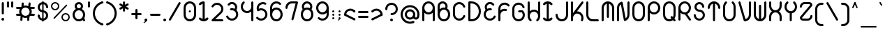 SplineFontDB: 3.2
FontName: Beyond
FullName: Beyond
FamilyName: Beyond
Weight: Standard
Copyright: Copyright (c) 2023, Karl Granli, Beyond Code AS
UComments: "2023-7-18: Created with FontForge (http://fontforge.org)"
Version: 001.000
ItalicAngle: 0
UnderlinePosition: -275
UnderlineWidth: 225
Ascent: 725
Descent: 275
InvalidEm: 0
LayerCount: 2
Layer: 0 0 "Back" 1
Layer: 1 0 "Fore" 0
XUID: [1021 988 -204709491 1551539]
StyleMap: 0x0000
FSType: 0
OS2Version: 0
OS2_WeightWidthSlopeOnly: 0
OS2_UseTypoMetrics: 1
CreationTime: 1689690114
ModificationTime: 1727789065
OS2TypoAscent: 0
OS2TypoAOffset: 1
OS2TypoDescent: 0
OS2TypoDOffset: 1
OS2TypoLinegap: 90
OS2WinAscent: 0
OS2WinAOffset: 1
OS2WinDescent: 0
OS2WinDOffset: 1
HheadAscent: 0
HheadAOffset: 1
HheadDescent: 0
HheadDOffset: 1
OS2Vendor: 'PfEd'
Lookup: 258 0 0 "'kern' Horizontal Kerning in Latin lookup 0" { "'kern' Horizontal Kerning in Latin lookup 0-1" [150,15,6] } ['kern' ('DFLT' <'dflt' > 'latn' <'dflt' > ) ]
MarkAttachClasses: 1
DEI: 91125
Encoding: ISO8859-1
UnicodeInterp: none
NameList: AGL For New Fonts
DisplaySize: -48
AntiAlias: 1
FitToEm: 0
WinInfo: 0 34 14
BeginPrivate: 0
EndPrivate
BeginChars: 258 127

StartChar: g
Encoding: 103 103 0
Width: 550
Flags: HW
HStem: -225.5 74.998<241.198 352.08> -20.5 20G<425 500> -20.5 20G<425 500> -0.5 75<197.428 352.572> 374.5 75<197.428 352.572>
VStem: 50 75<146.928 302.072> 275 37.5<-208.711 -167.289> 425 75<-77.5797 302.072>
LayerCount: 2
Fore
SplineSet
275 0 m 0
 150.736328125 0 50 100.736328125 50 225 c 0
 50 349.263671875 150.736328125 450 275 450 c 0
 399.263671875 450 500 349.263671875 500 225 c 2
 500 0 l 2
 500 -29.5478515625 494.1796875 -58.8056640625 482.873046875 -86.103515625 c 0
 471.56640625 -113.40234375 454.9921875 -138.206054688 434.098632812 -159.098632812 c 0
 413.206054688 -179.9921875 388.40234375 -196.56640625 361.103515625 -207.873046875 c 0
 333.805664062 -219.1796875 304.546875 -225 275 -225 c 0
 254.2890625 -225 237.5 -208.2109375 237.5 -187.5 c 0
 237.5 -166.790039062 254.2890625 -150.002929688 275 -150.002929688 c 0
 294.698242188 -150.002929688 314.204101562 -146.123046875 332.404296875 -138.583984375 c 0
 350.602539062 -131.045898438 367.138671875 -119.997070312 381.068359375 -106.068359375 c 0
 394.997070312 -92.138671875 406.045898438 -75.6025390625 413.583984375 -57.404296875 c 0
 421.122070312 -39.2041015625 425 -19.69921875 425 0 c 2
 425 57.2919921875 l 1
 385.193359375 21.6640625 332.626953125 0 275 0 c 0
125 225 m 0
 125 142.157226562 192.157226562 75 275 75 c 0
 357.842773438 75 425 142.157226562 425 225 c 0
 425 307.842773438 357.842773438 375 275 375 c 0
 192.157226562 375 125 307.842773438 125 225 c 0
EndSplineSet
Kerns2: 20 -100 "'kern' Horizontal Kerning in Latin lookup 0-1"
EndChar

StartChar: A
Encoding: 65 65 1
Width: 550
Flags: HW
HStem: -0.5 21G<77.1445 97.8555 452.145 472.855> -0.5 21G<77.1445 97.8555 452.145 472.855> 37 37.5<66.7891 108.211 441.789 483.211> 224.5 75<197.428 352.572> 430.379 20G<50 125 425 500> 599.5 75<197.428 352.572>
VStem: 50 75<3.19786 527.072> 425 75<3.19786 527.072>
LayerCount: 2
Fore
SplineSet
275 225 m 0
 217.373046875 225 164.806640625 246.6640625 125 282.291992188 c 1
 125 37.5 l 2
 125 16.7890625 108.2109375 0 87.5 0 c 0
 66.7890625 0 50 16.7890625 50 37.5 c 2
 50 450 l 2
 50 574.263671875 150.736328125 675 275 675 c 0
 399.263671875 675 500 574.263671875 500 450 c 2
 500 37.5 l 2
 500 16.7890625 483.2109375 0 462.5 0 c 0
 441.7890625 0 425 16.7890625 425 37.5 c 2
 425 282.291992188 l 1
 385.193359375 246.6640625 332.626953125 225 275 225 c 0
275 300 m 0
 357.842773438 300 425 367.157226562 425 450 c 0
 425 532.842773438 357.842773438 600 275 600 c 0
 192.157226562 600 125 532.842773438 125 450 c 0
 125 367.157226562 192.157226562 300 275 300 c 0
EndSplineSet
EndChar

StartChar: B
Encoding: 66 66 2
Width: 550
Flags: HW
HStem: -0.03125 75<197.428 352.572> 374.969 75<197.428 309.07> 459.969 75<66.7891 108.211> 496.219 1.25<50 124.985> 599.078 74.3281<164.156 293.35>
VStem: 50 75<147.397 224.969 459.969 559.089> 425 75<147.397 302.54>
LayerCount: 2
Fore
SplineSet
50.0048828125 498.110351562 m 0
 50.0068359375 498.265625 50.0107421875 498.420898438 50.0146484375 498.575195312 c 0
 50.3779296875 526.484375 57.2724609375 553.930664062 70.158203125 578.713867188 c 0
 83.40234375 604.18359375 102.5859375 626.08984375 126.086914062 642.578125 c 0
 149.587890625 659.06640625 176.713867188 669.651367188 205.170898438 673.438476562 c 0
 233.627929688 677.224609375 262.579101562 674.1015625 289.57421875 664.333007812 c 0
 316.568359375 654.565429688 340.813476562 638.438476562 360.256835938 617.318359375 c 0
 379.701171875 596.197265625 393.772460938 570.704101562 401.279296875 542.995117188 c 0
 408.787109375 515.287109375 409.509765625 486.176757812 403.387695312 458.129882812 c 0
 400.392578125 444.409179688 395.802734375 431.140625 389.745117188 418.583007812 c 1
 455.7578125 379.370117188 500 307.3515625 500 225 c 0
 500 100.736328125 399.263671875 0 275 0 c 0
 150.736328125 0 50 100.736328125 50 225 c 2
 50 497.5 l 2
 50 497.704101562 50.001953125 497.907226562 50.0048828125 498.110351562 c 0
124.999023438 497.7265625 m 0
 125 497.651367188 125 497.576171875 125 497.5 c 2
 125 392.708007812 l 1
 164.806640625 428.3359375 217.373046875 450 275 450 c 0
 290.17578125 450 305 448.498046875 319.333007812 445.6328125 c 1
 324.296875 454.515625 327.944335938 464.112304688 330.12890625 474.12109375 c 0
 333.682617188 490.403320312 333.262695312 507.30078125 328.905273438 523.385742188 c 0
 324.546875 539.470703125 316.377929688 554.26953125 305.090820312 566.53125 c 0
 293.803710938 578.791015625 279.728515625 588.153320312 264.05859375 593.82421875 c 0
 248.387695312 599.494140625 231.58203125 601.306640625 215.061523438 599.109375 c 0
 198.54296875 596.911132812 182.795898438 590.765625 169.153320312 581.1953125 c 0
 155.510742188 571.623046875 144.375 558.907226562 136.685546875 544.12109375 c 0
 129.255859375 529.830078125 125.256835938 514.012695312 124.998046875 497.922851562 c 0
 124.998046875 497.858398438 124.999023438 497.791992188 124.999023438 497.7265625 c 0
125 225 m 0
 125 142.157226562 192.157226562 75 275 75 c 0
 357.842773438 75 425 142.157226562 425 225 c 0
 425 307.842773438 357.842773438 375 275 375 c 0
 192.157226562 375 125 307.842773438 125 225 c 0
EndSplineSet
Kerns2: 20 -150 "'kern' Horizontal Kerning in Latin lookup 0-1"
EndChar

StartChar: C
Encoding: 67 67 3
Width: 540
Flags: HW
HStem: 223.25 1.25<50 124.993> 449.5 1.25<50 124.993>
VStem: 50 75<147.311 526.688>
LayerCount: 2
Fore
SplineSet
50.0029296875 451.25 m 1
 50.2978515625 504.377929688 69.38671875 555.705078125 103.909179688 596.125 c 0
 138.702148438 636.862304688 186.888671875 663.848632812 239.801757812 672.229492188 c 0
 292.715820312 680.610351562 346.8828125 669.8359375 392.561523438 641.84375 c 0
 438.034179688 613.977539062 472.123046875 570.87109375 488.76171875 520.21875 c 0
 490.172851562 516.2734375 490.94140625 512.021484375 490.94140625 507.58984375 c 0
 490.94140625 486.87890625 474.15234375 470.08984375 453.44140625 470.08984375 c 0
 436.447265625 470.08984375 422.092773438 481.39453125 417.489257812 496.893554688 c 0
 406.385742188 530.629882812 383.670898438 559.338867188 353.37890625 577.90234375 c 0
 322.924804688 596.564453125 286.810546875 603.748046875 251.534179688 598.16015625 c 0
 216.255859375 592.573242188 184.129882812 574.581054688 160.932617188 547.421875 c 0
 138.0078125 520.579101562 125.291015625 486.522460938 124.998046875 451.25 c 2
 125 223.75 l 2
 125.293945312 188.477539062 138.0078125 154.420898438 160.932617188 127.578125 c 0
 184.129882812 100.418945312 216.255859375 82.4267578125 251.534179688 76.83984375 c 0
 286.810546875 71.251953125 322.924804688 78.435546875 353.37890625 97.09765625 c 0
 383.670898438 115.661132812 406.385742188 144.370117188 417.489257812 178.106445312 c 0
 422.092773438 193.60546875 436.447265625 204.91015625 453.44140625 204.91015625 c 0
 474.15234375 204.91015625 490.94140625 188.12109375 490.94140625 167.41015625 c 0
 490.94140625 162.978515625 490.172851562 158.7265625 488.76171875 154.78125 c 0
 472.123046875 104.12890625 438.034179688 61.0224609375 392.561523438 33.15625 c 0
 346.8828125 5.1650390625 292.715820312 -5.6103515625 239.801757812 2.771484375 c 0
 186.888671875 11.1513671875 138.702148438 38.13671875 103.909179688 78.875 c 0
 69.38671875 119.294921875 50.298828125 170.62109375 50.00390625 223.75 c 1
 50 223.75 l 1
 50 451.25 l 1
 50.0029296875 451.25 l 1
EndSplineSet
EndChar

StartChar: f
Encoding: 102 102 4
Width: 412
Flags: HW
HStem: -0.5 21G<127.145 147.855> -0.5 21G<127.145 147.855> 37 37.5<116.789 158.211> 374.5 75<66.7891 100.002 174.985 208.211> 449.5 21G<100.002 174.992> 599.5 75<304.289 345.711>
VStem: 100 75<16.2891 469.199> 287.5 37.5<616.289 657.711>
LayerCount: 2
Fore
SplineSet
100.000976562 450 m 1
 100.000976562 479.546875 105.8203125 508.8046875 117.126953125 536.103515625 c 0
 128.43359375 563.40234375 145.0078125 588.206054688 165.901367188 609.098632812 c 0
 186.793945312 629.9921875 211.59765625 646.565429688 238.896484375 657.873046875 c 0
 266.1953125 669.1796875 295.453125 675 325 675 c 0
 345.7109375 675 362.5 658.2109375 362.5 637.5 c 0
 362.5 616.7890625 345.7109375 600 325 600 c 0
 315.285916921 600 293.231427594 599.207857882 267.594726562 588.588867188 c 0
 249.39453125 581.049804688 232.858398438 570.000976562 218.928710938 556.071289062 c 0
 204.999023438 542.141601562 193.950195312 525.60546875 186.411132812 507.405273438 c 0
 178.873046875 489.205078125 174.9921875 469.69921875 174.9921875 450 c 1
 175 450 187.5 450 187.5 450 c 2
 208.2109375 450 225 433.209960938 225 412.5 c 0
 225 391.7890625 208.2109375 375 187.5 375 c 2
 175 375 l 1
 175 37.5 l 2
 175 16.7890625 158.2109375 0 137.5 0 c 0
 116.7890625 0 100 16.7890625 100 37.5 c 2
 100.000976562 375 l 1
 87.5 375 l 2
 66.7890625 375 50 391.7890625 50 412.5 c 0
 50 433.209960938 66.7890625 450 87.5 450 c 2
 100.000976562 450 l 1
EndSplineSet
Kerns2: 13 -75 "'kern' Horizontal Kerning in Latin lookup 0-1" 17 -75 "'kern' Horizontal Kerning in Latin lookup 0-1" 19 -100 "'kern' Horizontal Kerning in Latin lookup 0-1" 20 -150 "'kern' Horizontal Kerning in Latin lookup 0-1" 24 -75 "'kern' Horizontal Kerning in Latin lookup 0-1" 25 -75 "'kern' Horizontal Kerning in Latin lookup 0-1" 28 -75 "'kern' Horizontal Kerning in Latin lookup 0-1" 31 -75 "'kern' Horizontal Kerning in Latin lookup 0-1" 35 -75 "'kern' Horizontal Kerning in Latin lookup 0-1" 56 -75 "'kern' Horizontal Kerning in Latin lookup 0-1" 57 -75 "'kern' Horizontal Kerning in Latin lookup 0-1" 58 -75 "'kern' Horizontal Kerning in Latin lookup 0-1"
EndChar

StartChar: D
Encoding: 68 68 5
Width: 550
Flags: HW
HStem: -0.5 75<87.5 266.36> 599.5 75<87.5 266.36>
VStem: 87.5 37.5<16.2891 74.5 599.5 657.711> 162.5 1.25<-0.5 74.5 599.5 674.5> 424.988 75.0117<232.616 441.384>
LayerCount: 2
Fore
SplineSet
87.5 675 m 2
 162.5 675 l 1
 163.75 674.998046875 l 2
 207.646484375 674.834960938 251.092773438 666.110351562 291.65625 649.309570312 c 0
 332.602539062 632.348632812 369.809570312 607.48828125 401.147460938 576.1484375 c 0
 432.487304688 544.80859375 457.346679688 507.602539062 474.309570312 466.65625 c 0
 491.26953125 425.708007812 500 381.8203125 500 337.5 c 0
 500 293.1796875 491.26953125 249.291992188 474.309570312 208.344726562 c 0
 457.346679688 167.397460938 432.487304688 130.190429688 401.147460938 98.8525390625 c 0
 369.806640625 67.5126953125 332.602539062 42.6533203125 291.65625 25.6904296875 c 0
 251.092773438 8.888671875 207.646484375 0.1630859375 163.75 0 c 2
 87.5 0 l 2
 66.7890625 0 50 16.7900390625 50 37.5 c 2
 50 637.5 l 2
 50 658.2109375 66.7890625 675 87.5 675 c 2
262.950195312 580.0078125 m 0
 231.103515625 593.19921875 196.970703125 599.989257812 162.5 599.989257812 c 1
 162.5 600 l 1
 125 600 l 1
 125 75 l 1
 162.5 75 l 1
 162.5 75.0126953125 l 1
 196.970703125 75.0126953125 231.103515625 81.7998046875 262.950195312 94.9931640625 c 0
 294.795898438 108.182617188 323.732421875 127.517578125 348.107421875 151.892578125 c 0
 372.482421875 176.267578125 391.817382812 205.202148438 405.006835938 237.049804688 c 0
 418.200195312 268.8984375 424.987304688 303.030273438 424.987304688 337.5 c 0
 424.987304688 371.969726562 418.200195312 406.102539062 405.006835938 437.950195312 c 0
 391.817382812 469.796875 372.482421875 498.733398438 348.107421875 523.107421875 c 0
 323.732421875 547.482421875 294.796875 566.817382812 262.950195312 580.0078125 c 0
EndSplineSet
Kerns2: 20 -150 "'kern' Horizontal Kerning in Latin lookup 0-1"
EndChar

StartChar: E
Encoding: 69 69 6
Width: 534
Flags: HW
HStem: 422.747 26.7529G<49.5445 124.545 314.069 334.779> 449.5 21G<49.5445 124.529>
VStem: 49.5445 75<146.715 224.5 353.848 527.284>
LayerCount: 2
Fore
SplineSet
424.260742188 600.751953125 m 2
 424.303710938 600.694335938 l 2
 428.921875 594.4609375 431.654296875 586.74609375 431.654296875 578.391601562 c 0
 431.654296875 557.681640625 414.864257812 540.891601562 394.154296875 540.891601562 c 0
 381.752929688 540.891601562 370.7578125 546.911132812 363.931640625 556.186523438 c 0
 345.926757812 579.54296875 319.459960938 594.908203125 290.221679688 598.946289062 c 0
 260.665039062 603.029296875 230.696289062 595.202148438 206.909179688 577.189453125 c 0
 183.122070312 559.174804688 167.46484375 532.450195312 163.381835938 502.892578125 c 0
 159.794921875 476.923828125 165.401367188 450.637695312 179.03125 428.505859375 c 1
 182.712890625 430.2421875 186.447265625 431.880859375 190.23046875 433.419921875 c 0
 228.87109375 449.135742188 271.112304688 453.797851562 312.237304688 446.897460938 c 0
 330.458984375 444.340820312 344.479492188 428.689453125 344.479492188 409.76171875 c 0
 344.479492188 389.051757812 327.69140625 372.262695312 306.979492188 372.262695312 c 0
 304.62890625 372.262695312 302.328125 372.478515625 300.095703125 372.892578125 c 0
 272.592773438 377.559570312 244.330078125 374.465820312 218.484375 363.954101562 c 0
 192.509765625 353.388671875 170.015625 335.755859375 153.555664062 313.053710938 c 0
 137.095703125 290.352539062 127.329101562 263.4921875 125.362304688 235.51953125 c 0
 123.395507812 207.548828125 129.30859375 179.5859375 142.4296875 154.803710938 c 0
 155.551757812 130.0234375 175.356445312 109.416015625 199.59765625 95.3212890625 c 0
 223.838867188 81.2255859375 251.544921875 74.2080078125 279.573242188 75.0615234375 c 0
 307.599609375 75.9169921875 334.827148438 84.6103515625 358.1640625 100.15625 c 0
 381.483398438 115.690429688 399.984375 137.443359375 411.573242188 162.951171875 c 0
 417.309570312 176.30859375 430.584960938 185.6640625 446.044921875 185.6640625 c 0
 466.755859375 185.6640625 483.544921875 168.875 483.544921875 148.1640625 c 0
 483.544921875 142.225585938 482.165039062 136.610351562 479.708007812 131.620117188 c 0
 462.31640625 93.494140625 434.62109375 60.978515625 399.740234375 37.744140625 c 0
 364.737304688 14.42578125 323.897460938 1.38671875 281.858398438 0.10546875 c 0
 239.819335938 -1.1767578125 198.260742188 9.349609375 161.90234375 30.4912109375 c 0
 125.541992188 51.6328125 95.8369140625 82.5419921875 76.1552734375 119.711914062 c 0
 56.4736328125 156.881835938 47.6044921875 198.82421875 50.5546875 240.780273438 c 0
 53.50390625 282.736328125 68.1552734375 323.024414062 92.84375 357.075195312 c 0
 100.256835938 367.298828125 108.486328125 376.837890625 117.427734375 385.611328125 c 1
 93.0791015625 423.221679688 82.9208984375 468.469726562 89.091796875 513.154296875 c 0
 95.896484375 562.4140625 121.990234375 606.954101562 161.633789062 636.975585938 c 0
 201.27734375 666.997070312 251.22265625 680.040039062 300.483398438 673.236328125 c 0
 349.44140625 666.473632812 393.736328125 640.657226562 423.75 601.422851562 c 0
 423.922851562 601.201171875 424.092773438 600.977539062 424.260742188 600.751953125 c 2
EndSplineSet
EndChar

StartChar: F
Encoding: 70 70 7
Width: 506
Flags: HW
HStem: -0.116211 21G<77.1445 97.8545> -0.116211 21G<77.1445 97.8545> 37.3838 37.5<66.7891 108.209> 429.884 20G<50 125 313.309 334.02> 449.884 21G<50 124.984>
VStem: 50 75<3.58182 224.884 354.232 527.668>
LayerCount: 2
Fore
SplineSet
90.8974609375 579.346679688 m 0
 117.51171875 617.228515625 155.1640625 645.978515625 198.71875 661.673828125 c 0
 242.2734375 677.370117188 289.609375 679.249023438 334.271484375 667.053710938 c 0
 378.931640625 654.858398438 418.744140625 629.182617188 448.27734375 593.529296875 c 1
 448.26953125 593.5234375 l 1
 453.526367188 587.069335938 456.676757812 578.83203125 456.676757812 569.859375 c 0
 456.676757812 549.149414062 439.887695312 532.359375 419.176757812 532.359375 c 0
 407.125 532.359375 396.401367188 538.044921875 389.541015625 546.879882812 c 0
 369.954101562 570.037109375 343.798828125 586.72265625 314.517578125 594.717773438 c 0
 284.741210938 602.849609375 253.1796875 601.596679688 224.140625 591.131835938 c 0
 195.100585938 580.666992188 169.997070312 561.498046875 152.251953125 536.241210938 c 0
 134.505859375 510.984375 124.984375 480.868164062 124.984375 450 c 1
 125 450 l 1
 125 392.705078125 l 1
 146.40625 411.850585938 171.401367188 426.830078125 198.717773438 436.673828125 c 0
 241.649414062 452.146484375 288.255859375 454.192382812 332.352539062 442.568359375 c 0
 348.874023438 438.6484375 361.1640625 423.798828125 361.1640625 406.079101562 c 0
 361.1640625 385.369140625 344.375 368.579101562 323.6640625 368.579101562 c 0
 319.892578125 368.579101562 316.250976562 369.135742188 312.817382812 370.171875 c 0
 283.541015625 377.798828125 252.626953125 376.3984375 224.138671875 366.131835938 c 0
 195.099609375 355.666992188 169.995117188 336.498046875 152.25 311.241210938 c 0
 134.934570312 286.596679688 125.450195312 257.326171875 125 227.245117188 c 2
 125 37.5 l 2
 125 16.7890625 108.2109375 0 87.5 0 c 0
 66.7890625 0 50 16.7890625 50 37.5 c 2
 50 225 l 1
 50.0009765625 225.5 l 1
 50.0009765625 450 l 2
 50.0009765625 496.295898438 64.2822265625 541.465820312 90.8974609375 579.346679688 c 0
EndSplineSet
Kerns2: 13 -75 "'kern' Horizontal Kerning in Latin lookup 0-1" 17 -75 "'kern' Horizontal Kerning in Latin lookup 0-1" 19 -100 "'kern' Horizontal Kerning in Latin lookup 0-1" 20 -200 "'kern' Horizontal Kerning in Latin lookup 0-1" 24 -75 "'kern' Horizontal Kerning in Latin lookup 0-1" 25 -75 "'kern' Horizontal Kerning in Latin lookup 0-1" 28 -75 "'kern' Horizontal Kerning in Latin lookup 0-1" 31 -75 "'kern' Horizontal Kerning in Latin lookup 0-1" 35 -75 "'kern' Horizontal Kerning in Latin lookup 0-1" 56 -75 "'kern' Horizontal Kerning in Latin lookup 0-1" 57 -75 "'kern' Horizontal Kerning in Latin lookup 0-1" 58 -75 "'kern' Horizontal Kerning in Latin lookup 0-1"
EndChar

StartChar: G
Encoding: 71 71 8
Width: 550
Flags: HW
HStem: 0.331055 75<225.272 324.729> 224.081 1.25<50 124.992> 320.326 75<295 428.377> 450.331 1.25<50 124.992>
VStem: 50 75<189.613 486.049> 257.5 75<272.121 320.331 357.831 378.542> 295 37.5<320.331 378.542> 370.168 75<337.116 378.539> 425 75<175.604 275.061>
LayerCount: 2
Fore
SplineSet
50.0029296875 451.25 m 1
 50.2978515625 504.377929688 69.38671875 555.705078125 103.909179688 596.125 c 0
 138.702148438 636.862304688 186.888671875 663.848632812 239.801757812 672.229492188 c 0
 292.715820312 680.610351562 346.8828125 669.8359375 392.561523438 641.84375 c 0
 438.034179688 613.977539062 472.123046875 570.87109375 488.76171875 520.21875 c 0
 490.172851562 516.2734375 490.94140625 512.021484375 490.94140625 507.58984375 c 0
 490.94140625 486.87890625 474.15234375 470.08984375 453.44140625 470.08984375 c 0
 436.447265625 470.08984375 422.092773438 481.39453125 417.489257812 496.893554688 c 0
 406.385742188 530.629882812 383.670898438 559.338867188 353.377929688 577.90234375 c 0
 322.924804688 596.564453125 286.810546875 603.748046875 251.534179688 598.16015625 c 0
 216.255859375 592.573242188 184.129882812 574.581054688 160.932617188 547.421875 c 0
 138.006835938 520.579101562 125.291015625 486.522460938 124.998046875 451.25 c 2
 125 223.75 l 2
 125.293945312 188.477539062 138.006835938 154.420898438 160.932617188 127.578125 c 0
 163.493164062 124.58203125 166.16015625 121.697265625 168.928710938 118.927734375 c 1
 168.93359375 118.932617188 l 1
 197.064453125 90.802734375 235.216796875 74.9990234375 275 74.9990234375 c 0
 314.783203125 74.9990234375 352.935546875 90.802734375 381.06640625 118.93359375 c 0
 409.197265625 147.064453125 425 185.216796875 425 225 c 0
 425 259.782226562 412.919921875 293.318359375 391.083007812 320 c 1
 295 320 l 2
 274.2890625 320 257.5 336.7890625 257.5 357.5 c 0
 257.5 378.2109375 274.2890625 395 295 395 c 0
 295.036132812 395 295.072265625 395 295.108398438 395 c 2
 407.5 395 l 2
 407.684570312 395 407.87109375 394.998046875 408.0546875 394.99609375 c 0
 408.176757812 394.994140625 408.297851562 394.9921875 408.418945312 394.989257812 c 0
 418.431640625 394.791992188 427.485351562 390.670898438 434.098632812 384.098632812 c 0
 476.293945312 341.903320312 499.999023438 284.673828125 500 225 c 0
 500 201.166992188 496.217773438 177.72265625 488.987304688 155.471679688 c 0
 477.938476562 121.465820312 459.032226562 90.8359375 434.098632812 65.9013671875 c 0
 433.653320312 65.455078125 433.205078125 65.0107421875 432.754882812 64.5693359375 c 0
 432.44921875 64.2666015625 432.140625 63.966796875 431.833007812 63.6669921875 c 0
 419.989257812 52.1533203125 406.836914062 41.904296875 392.561523438 33.15625 c 0
 356.990234375 11.3583984375 316.267578125 0.0009765625 275 0 c 2
 274.60546875 0 l 2
 263.01171875 0.021484375 251.376953125 0.9365234375 239.801757812 2.771484375 c 0
 192.7265625 10.2265625 149.390625 32.41015625 115.901367188 65.900390625 c 0
 111.748046875 70.0537109375 107.747070312 74.3798828125 103.909179688 78.875 c 0
 69.38671875 119.294921875 50.298828125 170.62109375 50.0029296875 223.75 c 1
 50 223.75 l 1
 50 451.25 l 1
 50.0029296875 451.25 l 1
EndSplineSet
Kerns2: 20 -150 "'kern' Horizontal Kerning in Latin lookup 0-1"
EndChar

StartChar: H
Encoding: 72 72 9
Width: 550
Flags: HW
HStem: 375.498 74.9883<197.454 351.254> 600.486 37.5<66.7891 108.211 441.789 483.211> 655.486 20G<77.1445 97.8555 452.145 472.855>
VStem: 50 75<225.486 671.788> 425 75<225.486 671.788>
LayerCount: 2
Fore
SplineSet
87.5 675 m 0
 108.2109375 675 125 658.209960938 125 637.499023438 c 2
 125 349.33203125 l 1
 131.637695312 355.268554688 138.6484375 360.829101562 145.999023438 365.97265625 c 0
 183.911132812 392.502929688 229.081054688 406.69921875 275.352539062 406.626953125 c 0
 321.625976562 406.553710938 366.75 392.215820312 404.579101562 365.567382812 c 0
 411.719726562 360.536132812 418.536132812 355.11328125 425 349.33203125 c 1
 425 637.499023438 l 2
 425 658.209960938 441.7890625 675 462.5 675 c 0
 483.2109375 675 500 658.209960938 500 637.499023438 c 2
 500 181.841796875 l 2
 500.018554688 161.813476562 497.365234375 141.756835938 492.015625 122.21484375 c 0
 479.797851562 77.583984375 454.1171875 37.8046875 418.47265625 8.298828125 c 1
 418.463867188 8.30859375 l 1
 412.028320312 3.1123046875 403.837890625 0 394.921875 0 c 0
 374.2109375 0 357.421875 16.7890625 357.421875 37.5009765625 c 0
 357.421875 49.5380859375 363.092773438 60.2509765625 371.91015625 67.11328125 c 0
 395.024414062 86.673828125 411.688476562 112.783203125 419.690429688 142.014648438 c 0
 423.244140625 154.99609375 425.012695312 168.318359375 425.012695312 181.624023438 c 1
 425 181.624023438 l 1
 425 183.626953125 l 2
 424.779296875 200.149414062 421.829101562 216.618164062 416.176757812 232.349609375 c 0
 405.745117188 261.383789062 386.615234375 286.49609375 361.393554688 304.263671875 c 0
 336.171875 322.03125 306.086914062 331.590820312 275.236328125 331.638671875 c 0
 244.383789062 331.686523438 214.268554688 322.22265625 188.9921875 304.534179688 c 0
 163.71484375 286.845703125 144.505859375 261.793945312 133.983398438 232.79296875 c 0
 128.2265625 216.928710938 125.22265625 200.3046875 125 183.625 c 2
 125 181.624023438 l 1
 124.987304688 181.624023438 l 1
 124.987304688 168.474609375 126.71484375 155.30859375 130.185546875 142.46875 c 0
 138.16796875 112.950195312 154.9765625 86.5810546875 178.353515625 66.888671875 c 0
 187.008789062 60.01953125 192.55859375 49.408203125 192.55859375 37.5009765625 c 0
 192.55859375 16.7890625 175.768554688 0 155.05859375 0 c 0
 145.771484375 0 137.272460938 3.3759765625 130.721679688 8.96875 c 0
 95.306640625 38.564453125 69.8466796875 78.3369140625 57.798828125 122.897460938 c 0
 52.5927734375 142.155273438 50 161.90234375 50 181.624023438 c 2
 50 637.499023438 l 2
 50 658.209960938 66.7890625 675 87.5 675 c 0
EndSplineSet
Kerns2: 20 -140 "'kern' Horizontal Kerning in Latin lookup 0-1"
EndChar

StartChar: I
Encoding: 73 73 10
Width: 441
Flags: HW
HStem: -0.5 21G<205.971 235.519> -0.5 21G<205.971 235.519> 37 37.5<200.034 241.455> 599.512 32.4883<200.034 241.455> 654.5 20G<205.971 235.519>
VStem: 183.245 75<16.2891 657.711>
LayerCount: 2
Fore
SplineSet
258.244140625 595.248046875 m 1
 258.244140625 79.751953125 l 1
 265.01171875 81.4990234375 271.6640625 83.720703125 278.150390625 86.408203125 c 0
 296.349609375 93.947265625 312.887695312 104.997070312 326.817382812 118.92578125 c 1
 326.8203125 118.923828125 l 1
 333.651367188 126.098632812 343.294921875 130.572265625 353.984375 130.572265625 c 0
 374.6953125 130.572265625 391.484375 113.782226562 391.484375 93.072265625 c 0
 391.484375 82.3828125 387.01171875 72.73828125 379.8359375 65.9072265625 c 1
 379.842773438 65.9013671875 l 1
 358.950195312 45.0078125 334.146484375 28.43359375 306.846679688 17.126953125 c 0
 279.548828125 5.8203125 250.291015625 0 220.744140625 0 c 0
 191.196289062 0 161.938476562 5.8203125 134.639648438 17.126953125 c 0
 107.341796875 28.43359375 82.5380859375 45.0078125 61.64453125 65.9013671875 c 1
 61.6494140625 65.90625 l 1
 54.47265625 72.7373046875 50 82.3818359375 50 93.072265625 c 0
 50 113.782226562 66.7890625 130.572265625 87.5 130.572265625 c 0
 98.1904296875 130.572265625 107.834960938 126.098632812 114.666015625 118.922851562 c 1
 114.669921875 118.92578125 l 1
 128.599609375 104.997070312 145.13671875 93.947265625 163.336914062 86.408203125 c 0
 169.823242188 83.720703125 176.475585938 81.4990234375 183.244140625 79.751953125 c 1
 183.244140625 595.248046875 l 1
 176.475585938 593.500976562 169.823242188 591.279296875 163.336914062 588.591796875 c 0
 145.13671875 581.052734375 128.599609375 570.00390625 114.669921875 556.07421875 c 1
 114.666015625 556.077148438 l 1
 107.834960938 548.901367188 98.1904296875 544.427734375 87.5 544.427734375 c 0
 66.7890625 544.427734375 50 561.217773438 50 581.927734375 c 0
 50 592.618164062 54.47265625 602.262695312 61.6494140625 609.09375 c 1
 61.64453125 609.098632812 l 1
 82.5380859375 629.9921875 107.341796875 646.565429688 134.639648438 657.873046875 c 0
 161.938476562 669.180664062 191.196289062 675 220.744140625 675 c 0
 250.291015625 675 279.548828125 669.180664062 306.846679688 657.873046875 c 0
 334.146484375 646.565429688 358.950195312 629.9921875 379.842773438 609.098632812 c 1
 379.8359375 609.092773438 l 1
 387.01171875 602.26171875 391.484375 592.6171875 391.484375 581.927734375 c 0
 391.484375 561.217773438 374.6953125 544.427734375 353.984375 544.427734375 c 0
 343.294921875 544.427734375 333.651367188 548.901367188 326.8203125 556.076171875 c 1
 326.817382812 556.07421875 l 1
 312.887695312 570.00390625 296.349609375 581.052734375 278.150390625 588.591796875 c 0
 271.6640625 591.279296875 265.01171875 593.500976562 258.244140625 595.248046875 c 1
EndSplineSet
EndChar

StartChar: J
Encoding: 74 74 11
Width: 550
Flags: HW
HStem: -0.5 74.9883<197.501 352.499> 187 37.5<66.7891 108.211> 599.5 37.5<441.789 483.211> 654.5 20G<452.145 472.855>
VStem: 50 75<147.421 258.302> 425 75<147.421 670.802>
LayerCount: 2
Fore
SplineSet
462.5 675 m 0
 483.209960938 675 500 658.2109375 500 637.5 c 2
 499.999023438 225 l 2
 499.999023438 195.453125 494.1796875 166.194335938 482.873046875 138.896484375 c 0
 471.565429688 111.59765625 454.9921875 86.7939453125 434.098632812 65.9013671875 c 0
 413.206054688 45.0078125 388.40234375 28.43359375 361.102539062 17.126953125 c 0
 333.8046875 5.8203125 304.546875 0 275 0 c 0
 245.452148438 0 216.194335938 5.8203125 188.896484375 17.126953125 c 0
 161.59765625 28.43359375 136.793945312 45.0078125 115.901367188 65.9013671875 c 0
 95.0078125 86.7939453125 78.4345703125 111.59765625 67.126953125 138.896484375 c 0
 55.8193359375 166.194335938 50 195.453125 50 225 c 0
 50 245.7109375 66.7890625 262.5 87.5 262.5 c 0
 108.2109375 262.5 125 245.7109375 125 225 c 0
 125 224.694335938 124.99609375 224.388671875 124.989257812 224.084960938 c 0
 125.107421875 204.696289062 128.983398438 185.510742188 136.405273438 167.591796875 c 0
 143.944335938 149.391601562 154.994140625 132.853515625 168.923828125 118.923828125 c 0
 182.853515625 104.994140625 199.391601562 93.9443359375 217.591796875 86.4052734375 c 0
 235.79296875 78.8662109375 255.299804688 74.986328125 275 74.986328125 c 0
 294.700195312 74.986328125 314.20703125 78.8662109375 332.408203125 86.4052734375 c 0
 350.608398438 93.9443359375 367.146484375 104.994140625 381.076171875 118.923828125 c 0
 395.005859375 132.853515625 406.055664062 149.391601562 413.594726562 167.591796875 c 0
 421.1328125 185.79296875 425.015625 205.299804688 425.015625 225 c 2
 425 637.5 l 2
 425 658.2109375 441.7890625 675 462.5 675 c 0
EndSplineSet
EndChar

StartChar: space
Encoding: 32 32 12
Width: 400
Flags: W
LayerCount: 2
EndChar

StartChar: a
Encoding: 97 97 13
Width: 550
Flags: HW
HStem: -2.05346e+11 2.4576e+10<1.59174e+11 2.10012e+11> -2.05346e+11 6.88128e+09G<2.4264e+11 2.49426e+11> -1.93058e+11 1.2288e+10<2.39246e+11 2.5282e+11> -8.24661e+10 2.4576e+10<1.59174e+11 2.10012e+11>
VStem: 1.10865e+11 2.4576e+10<-1.57037e+11 -1.06199e+11> 2.33745e+11 2.4576e+10<-2.04134e+11 -1.06199e+11>
LayerCount: 2
Fore
SplineSet
425 57.2919921875 m 1
 385.193359375 21.6640625 332.626953125 0 275 0 c 0
 150.736328125 0 50 100.736328125 50 225 c 0
 50 349.263671875 150.736328125 450 275 450 c 0
 399.263671875 450 500 349.263671875 500 225 c 2
 500 37.5 l 2
 500 16.7890625 483.2109375 0 462.5 0 c 0
 441.7890625 0 425 16.7890625 425 37.5 c 2
 425 57.2919921875 l 1
425 225 m 0
 425 307.842773438 357.842773438 375 275 375 c 0
 192.157226562 375 125 307.842773438 125 225 c 0
 125 142.157226562 192.157226562 75 275 75 c 0
 357.842773438 75 425 142.157226562 425 225 c 0
EndSplineSet
EndChar

StartChar: b
Encoding: 98 98 14
Width: 550
Flags: HW
HStem: -886.25 187.5<543.57 931.43> 51.25 187.5<543.57 931.43> 613.75 93.75<216.973 320.527> 751.25 50G<242.861 294.639>
VStem: 175 187.5<-517.68 792.005> 1112.5 187.5<-517.68 -129.82>
LayerCount: 2
Fore
SplineSet
125 637.5 m 2
 125 392.708007812 l 1
 164.806640625 428.3359375 217.373046875 450 275 450 c 0
 399.263671875 450 500 349.263671875 500 225 c 0
 500 100.736328125 399.263671875 0 275 0 c 0
 150.736328125 0 50 100.736328125 50 225 c 2
 50 637.5 l 2
 50 658.2109375 66.7890625 675 87.5 675 c 0
 108.2109375 675 125 658.2109375 125 637.5 c 2
275 75 m 0
 357.842773438 75 425 142.157226562 425 225 c 0
 425 307.842773438 357.842773438 375 275 375 c 0
 192.157226562 375 125 307.842773438 125 225 c 0
 125 142.157226562 192.157226562 75 275 75 c 0
EndSplineSet
Kerns2: 20 -150 "'kern' Horizontal Kerning in Latin lookup 0-1"
EndChar

StartChar: c
Encoding: 99 99 15
Width: 507
Flags: HW
VStem: 3.40527e+07 1.09122e+09<-6.61853e+09 -4.38044e+09>
LayerCount: 2
Fore
SplineSet
447.655273438 80.724609375 m 0
 418.059570312 45.3076171875 378.286132812 19.8466796875 333.725585938 7.798828125 c 0
 289.056640625 -4.2783203125 241.750976562 -2.2900390625 198.25390625 13.4931640625 c 0
 154.755859375 29.27734375 117.182617188 58.0869140625 90.6533203125 95.9990234375 c 0
 64.123046875 133.911132812 49.927734375 179.081054688 50 225.352539062 c 0
 50.0732421875 271.625976562 64.41015625 316.75 91.05859375 354.579101562 c 0
 117.708007812 392.407226562 155.37109375 421.099609375 198.91796875 436.74609375 c 0
 242.46484375 452.392578125 289.77734375 454.233398438 334.408203125 442.014648438 c 0
 379.038085938 429.797851562 418.81640625 404.1171875 448.322265625 368.471679688 c 1
 448.311523438 368.463867188 l 1
 453.508789062 362.028320312 456.62109375 353.837890625 456.62109375 344.921875 c 0
 456.62109375 324.2109375 439.83203125 307.421875 419.12109375 307.421875 c 0
 407.084960938 307.421875 396.373046875 313.091796875 389.510742188 321.908203125 c 0
 369.950195312 345.0234375 343.83984375 361.688476562 314.609375 369.690429688 c 0
 284.8515625 377.834960938 253.307617188 376.609375 224.274414062 366.176757812 c 0
 195.241210938 355.745117188 170.12890625 336.615234375 152.362304688 311.393554688 c 0
 134.59375 286.171875 125.03515625 256.0859375 124.987304688 225.235351562 c 0
 124.938476562 194.383789062 134.403320312 164.268554688 152.090820312 138.9921875 c 0
 169.779296875 113.71484375 194.830078125 94.505859375 223.831054688 83.9833984375 c 0
 252.83203125 73.4599609375 284.372070312 72.1337890625 314.154296875 80.185546875 c 0
 343.672851562 88.1669921875 370.041015625 104.9765625 389.733398438 128.353515625 c 0
 396.6015625 137.0078125 407.212890625 142.557617188 419.12109375 142.557617188 c 0
 439.83203125 142.557617188 456.62109375 125.768554688 456.62109375 105.057617188 c 0
 456.62109375 95.7724609375 453.24609375 87.275390625 447.655273438 80.724609375 c 0
EndSplineSet
EndChar

StartChar: d
Encoding: 100 100 16
Width: 550
Flags: HW
HStem: -0.5 75<197.428 352.572> 374.5 75<197.428 352.572> 599.5 37.5<441.789 483.211> 654.5 20G<452.145 472.855>
VStem: 50 75<146.928 302.072> 425 75<146.928 670.802>
LayerCount: 2
Fore
SplineSet
425 637.5 m 2
 425 658.2109375 441.7890625 675 462.5 675 c 0
 483.2109375 675 500 658.2109375 500 637.5 c 2
 500 225 l 2
 500 100.736328125 399.263671875 0 275 0 c 0
 150.736328125 0 50 100.736328125 50 225 c 0
 50 349.263671875 150.736328125 450 275 450 c 0
 332.626953125 450 385.193359375 428.3359375 425 392.708007812 c 1
 425 637.5 l 2
275 375 m 0
 192.157226562 375 125 307.842773438 125 225 c 0
 125 142.157226562 192.157226562 75 275 75 c 0
 357.842773438 75 425 142.157226562 425 225 c 0
 425 307.842773438 357.842773438 375 275 375 c 0
EndSplineSet
Kerns2: 20 -140 "'kern' Horizontal Kerning in Latin lookup 0-1"
EndChar

StartChar: e
Encoding: 101 101 17
Width: 506
Flags: HW
VStem: 50 74.9883<195.265 301.31>
LayerCount: 2
Fore
SplineSet
447.649414062 80.7177734375 m 0
 418.053710938 45.3046875 378.283203125 19.845703125 333.725585938 7.798828125 c 0
 289.056640625 -4.2783203125 241.750976562 -2.2900390625 198.25390625 13.4931640625 c 0
 154.755859375 29.27734375 117.182617188 58.0869140625 90.6533203125 95.9990234375 c 0
 64.123046875 133.911132812 49.927734375 179.081054688 50 225.352539062 c 0
 50.0732421875 271.625976562 64.41015625 316.75 91.0595703125 354.579101562 c 0
 117.708007812 392.407226562 155.37109375 421.099609375 198.91796875 436.74609375 c 0
 242.46484375 452.392578125 289.77734375 454.233398438 334.408203125 442.014648438 c 0
 379.038085938 429.797851562 418.81640625 404.1171875 448.322265625 368.471679688 c 1
 448.311523438 368.463867188 l 1
 453.508789062 362.028320312 456.62109375 353.837890625 456.62109375 344.921875 c 0
 456.62109375 332.192382812 450.279296875 320.943359375 440.581054688 314.1640625 c 2
 440.537109375 314.134765625 l 2
 440.23046875 313.920898438 439.920898438 313.711914062 439.607421875 313.506835938 c 2
 162.112304688 126.205078125 l 1
 178.733398438 107.212890625 199.942382812 92.6513671875 223.831054688 83.9833984375 c 0
 252.83203125 73.4599609375 284.372070312 72.1337890625 314.154296875 80.185546875 c 0
 343.672851562 88.1669921875 370.041015625 104.9765625 389.732421875 128.353515625 c 0
 396.6015625 137.0078125 407.212890625 142.557617188 419.12109375 142.557617188 c 0
 439.83203125 142.557617188 456.62109375 125.768554688 456.62109375 105.057617188 c 0
 456.62109375 95.7685546875 453.243164062 87.2685546875 447.649414062 80.7177734375 c 0
124.987304688 225.235351562 m 0
 124.969726562 214.627929688 126.078125 204.108398438 128.2578125 193.840820312 c 1
 358.78125 349.436523438 l 1
 345.333007812 358.491210938 330.427734375 365.359375 314.609375 369.690429688 c 0
 284.8515625 377.834960938 253.307617188 376.609375 224.274414062 366.176757812 c 0
 195.241210938 355.745117188 170.12890625 336.615234375 152.362304688 311.392578125 c 0
 134.59375 286.171875 125.03515625 256.0859375 124.987304688 225.235351562 c 0
EndSplineSet
EndChar

StartChar: h
Encoding: 104 104 18
Width: 550
Flags: HW
HStem: 375.498 74.9883<197.454 351.255> 600.486 37.5<66.79 108.211> 655.486 20G<77.145 97.8555>
VStem: 50 75<225.486 671.788>
LayerCount: 2
Fore
SplineSet
87.5 675 m 0
 108.2109375 675 125 658.2109375 125 637.5 c 2
 125 392.706054688 l 1
 131.637695312 398.642578125 138.6484375 404.203125 145.999023438 409.346679688 c 0
 183.911132812 435.876953125 229.081054688 450.072265625 275.352539062 450 c 0
 321.625976562 449.926757812 366.75 435.58984375 404.579101562 408.94140625 c 0
 442.407226562 382.291992188 471.099609375 344.62890625 486.74609375 301.08203125 c 0
 502.392578125 257.53515625 504.233398438 210.22265625 492.015625 165.591796875 c 0
 479.797851562 120.961914062 454.1171875 81.18359375 418.47265625 51.677734375 c 1
 418.463867188 51.6884765625 l 1
 412.028320312 46.4912109375 403.837890625 43.37890625 394.921875 43.37890625 c 0
 374.2109375 43.37890625 357.421875 60.16796875 357.421875 80.87890625 c 0
 357.421875 92.916015625 363.092773438 103.62890625 371.91015625 110.491210938 c 0
 395.024414062 130.051757812 411.688476562 156.161132812 419.690429688 185.391601562 c 0
 427.8359375 215.1484375 426.609375 246.692382812 416.176757812 275.725585938 c 0
 405.745117188 304.759765625 386.615234375 329.87109375 361.393554688 347.637695312 c 0
 336.171875 365.40625 306.086914062 374.96484375 275.236328125 375.012695312 c 0
 244.383789062 375.061523438 214.268554688 365.596679688 188.9921875 347.909179688 c 0
 163.71484375 330.220703125 144.505859375 305.169921875 133.983398438 276.168945312 c 0
 128.2265625 260.3046875 125.22265625 243.680664062 125 227.000976562 c 2
 125 225 l 1
 124.987304688 225 l 1
 124.987304688 211.8515625 126.71484375 198.684570312 130.185546875 185.845703125 c 0
 138.16796875 156.327148438 154.977539062 129.958007812 178.35546875 110.266601562 c 0
 187.008789062 103.397460938 192.55859375 92.7861328125 192.55859375 80.87890625 c 0
 192.55859375 60.16796875 175.768554688 43.37890625 155.05859375 43.37890625 c 0
 145.76953125 43.37890625 137.26953125 46.755859375 130.719726562 52.349609375 c 0
 95.3056640625 81.9453125 69.8466796875 121.715820312 57.798828125 166.274414062 c 0
 52.5927734375 185.532226562 50 205.279296875 50 225 c 2
 50 637.5 l 2
 50 658.2109375 66.7890625 675 87.5 675 c 0
EndSplineSet
Kerns2: 20 -150 "'kern' Horizontal Kerning in Latin lookup 0-1"
EndChar

StartChar: i
Encoding: 105 105 19
Width: 441
Flags: HW
HStem: 0 21G<205.229 234.777> 0 21G<205.229 234.777> 42.5 32.4902<200.303 239.702> 430 20G<209.647 230.358> 525 75<186.201 253.805>
VStem: 182.503 75<42.5 446.302 528.698 596.302>
LayerCount: 2
Fore
SplineSet
258.244140625 562.5 m 0
 258.244140625 541.7890625 241.454101562 525 220.744140625 525 c 0
 200.033203125 525 183.244140625 541.7890625 183.244140625 562.5 c 0
 183.244140625 583.209960938 200.033203125 600 220.744140625 600 c 0
 241.454101562 600 258.244140625 583.209960938 258.244140625 562.5 c 0
379.842773438 65.9013671875 m 1
 358.950195312 45.0078125 334.146484375 28.43359375 306.846679688 17.126953125 c 0
 279.548828125 5.8203125 250.291015625 0 220.744140625 0 c 0
 191.196289062 0 161.938476562 5.8203125 134.639648438 17.126953125 c 0
 107.341796875 28.43359375 82.5380859375 45.0078125 61.64453125 65.9013671875 c 1
 61.6494140625 65.90625 l 1
 54.47265625 72.736328125 50 82.3818359375 50 93.072265625 c 0
 50 113.782226562 66.7890625 130.572265625 87.5 130.572265625 c 0
 98.1904296875 130.572265625 107.834960938 126.098632812 114.666015625 118.921875 c 1
 114.669921875 118.92578125 l 1
 128.599609375 104.99609375 145.13671875 93.947265625 163.336914062 86.408203125 c 0
 169.823242188 83.720703125 176.475585938 81.4990234375 183.244140625 79.751953125 c 1
 183.244140625 412.5 l 2
 183.244140625 433.209960938 200.033203125 450 220.744140625 450 c 0
 241.454101562 450 258.244140625 433.209960938 258.244140625 412.5 c 2
 258.244140625 79.751953125 l 1
 265.01171875 81.4990234375 271.6640625 83.720703125 278.150390625 86.408203125 c 0
 296.349609375 93.947265625 312.887695312 104.99609375 326.817382812 118.92578125 c 1
 326.8203125 118.923828125 l 1
 333.651367188 126.098632812 343.294921875 130.572265625 353.984375 130.572265625 c 0
 374.6953125 130.572265625 391.484375 113.782226562 391.484375 93.072265625 c 0
 391.484375 82.3818359375 387.01171875 72.73828125 379.8359375 65.9072265625 c 1
 379.842773438 65.9013671875 l 1
EndSplineSet
EndChar

StartChar: j
Encoding: 106 106 20
Width: 362
Flags: HW
HStem: -225.5 75<53.6979 164.579> -20.5 20G<237.515 312.5> -20.5 20G<237.515 312.5> -0.5 21G<237.514 312.5> -0.5 21G<237.514 312.5> 374.5 37.5<254.289 295.711> 429.5 20G<264.645 285.355> 524.5 75<241.198 308.802>
VStem: 87.5 37.5<-208.711 -167.289> 237.5 75<-77.5799 445.802 528.198 595.802>
LayerCount: 2
Fore
SplineSet
275 525 m 0
 254.290039062 525 237.5 541.7890625 237.5 562.5 c 0
 237.5 583.209960938 254.290039062 600 275 600 c 0
 295.7109375 600 312.5 583.209960938 312.5 562.5 c 0
 312.5 541.7890625 295.7109375 525 275 525 c 0
237.5 412.5 m 2
 237.5 433.2109375 254.290039062 450 275 450 c 0
 295.7109375 450 312.5 433.2109375 312.5 412.5 c 2
 312.499023438 0 l 2
 312.499023438 -29.5478515625 306.6796875 -58.8056640625 295.373046875 -86.103515625 c 0
 284.06640625 -113.40234375 267.4921875 -138.206054688 246.598632812 -159.098632812 c 0
 225.706054688 -179.9921875 200.90234375 -196.56640625 173.603515625 -207.873046875 c 0
 146.305664062 -219.1796875 117.046875 -225 87.5 -225 c 0
 66.7890625 -225 50 -208.2109375 50 -187.5 c 0
 50 -166.790039062 66.7890625 -150 87.5 -150 c 0
 87.8271484375 -150 88.1533203125 -150.00390625 88.478515625 -150.012695312 c 0
 107.845703125 -149.885742188 127.008789062 -146.010742188 144.908203125 -138.596679688 c 0
 163.109375 -131.057617188 179.647460938 -120.0078125 193.577148438 -106.077148438 c 0
 207.506835938 -92.1474609375 218.557617188 -75.609375 226.096679688 -57.4091796875 c 0
 233.634765625 -39.2080078125 237.515625 -19.701171875 237.515625 0 c 2
 237.5 412.5 l 2
EndSplineSet
EndChar

StartChar: k
Encoding: 107 107 21
Width: 550
Flags: HW
HStem: 0 21G<76.5 97.5 450.5 471.5> 0 21G<76.5 97.5 450.5 471.5> 38 37<54.7794 119.968 440 482> 343 38<291 333> 398 20G<301.5 322.5> 599 37<66 108> 654 20G<76.5 97.5>
VStem: 50 75<3.74496 75 196 670.255> 274 75<302.822 414.448> 424 75<3.74496 113.742>
LayerCount: 2
Fore
SplineSet
87.5 675 m 0
 108.209960938 675 125 658.2109375 125 637.5 c 2
 125 231.209960938 l 1
 144.697265625 231.209960938 164.202148438 235.08984375 182.399414062 242.626953125 c 0
 200.596679688 250.165039062 217.131835938 261.212890625 231.059570312 275.140625 c 0
 244.98828125 289.069335938 256.036132812 305.603515625 263.57421875 323.801757812 c 0
 271.111328125 342 274.991210938 361.50390625 274.991210938 381.201171875 c 1
 275 381.201171875 l 1
 275 401.912109375 291.790039062 418.701171875 312.5 418.701171875 c 0
 333.209960938 418.701171875 350 401.912109375 350 381.201171875 c 0
 350 351.654296875 344.1796875 322.396484375 332.873046875 295.096679688 c 0
 327.6640625 282.521484375 321.336914062 270.474609375 313.986328125 259.096679688 c 1
 330.107421875 256.259765625 345.909179688 251.666992188 361.103515625 245.373046875 c 0
 388.40234375 234.065429688 413.206054688 217.4921875 434.098632812 196.598632812 c 0
 454.9921875 175.706054688 471.56640625 150.90234375 482.873046875 123.603515625 c 0
 494.1796875 96.3046875 500 67.046875 500 37.5 c 0
 500 16.7890625 483.209960938 0 462.5 0 c 0
 441.790039062 0 425 16.7890625 425 37.5 c 1
 424.9921875 37.5 l 1
 424.9921875 57.197265625 421.112304688 76.701171875 413.57421875 94.8994140625 c 0
 406.037109375 113.096679688 394.98828125 129.631835938 381.059570312 143.559570312 c 0
 367.1328125 157.48828125 350.59765625 168.537109375 332.399414062 176.07421875 c 0
 314.202148438 183.612304688 294.697265625 187.4921875 275 187.4921875 c 0
 255.302734375 187.4921875 235.797851562 183.612304688 217.600585938 176.07421875 c 0
 199.40234375 168.537109375 182.8671875 157.48828125 168.940429688 143.559570312 c 0
 155.01171875 129.631835938 143.962890625 113.096679688 136.42578125 94.8994140625 c 0
 128.887695312 76.701171875 125.0078125 57.197265625 125.0078125 37.5 c 1
 125 37.5 l 1
 125 16.7890625 108.209960938 0 87.5 0 c 0
 66.7900390625 0 50 16.7890625 50 37.5 c 2
 50 637.5 l 2
 50 658.2109375 66.7900390625 675 87.5 675 c 0
EndSplineSet
Kerns2: 20 -110 "'kern' Horizontal Kerning in Latin lookup 0-1"
EndChar

StartChar: l
Encoding: 108 108 22
Width: 362
Flags: HW
HStem: -0.5 75<199.136 308.802> 599.5 37.5<66.7891 108.211> 654.5 20G<77.1445 97.8555>
VStem: 50 75<148.637 670.802> 237.5 37.5<16.2891 57.7109>
LayerCount: 2
Fore
SplineSet
87.5 675 m 0
 108.209960938 675 125 658.2109375 125 637.5 c 2
 124.984375 225 l 2
 124.984375 185.212890625 140.7890625 147.055664062 168.921875 118.921875 c 0
 196.818359375 91.02734375 234.568359375 75.251953125 273.990234375 74.9873046875 c 0
 274.326171875 74.9951171875 274.662109375 75 275 75 c 0
 295.709960938 75 312.5 58.2109375 312.5 37.5 c 4
 312.5 16.7890625 295.709960938 0 275 0 c 0
 215.327148438 0 158.096679688 23.705078125 115.901367188 65.9013671875 c 0
 73.705078125 108.095703125 50.0009765625 165.326171875 50.0009765625 225 c 2
 50 637.5 l 2
 50 658.2109375 66.7900390625 675 87.5 675 c 0
EndSplineSet
Kerns2: 20 -200 "'kern' Horizontal Kerning in Latin lookup 0-1"
EndChar

StartChar: m
Encoding: 109 109 23
Width: 550
Flags: HW
HStem: 229.984 37.5<254.289 295.71> 374.999 29.9854<244.385 306.086>
VStem: 237.5 75<196.182 404.984>
LayerCount: 2
Fore
SplineSet
57.798828125 166.2734375 m 0
 45.7216796875 210.94140625 47.7099609375 258.247070312 63.494140625 301.745117188 c 0
 79.27734375 345.2421875 108.086914062 382.81640625 145.999023438 409.344726562 c 0
 183.911132812 435.875 229.081054688 450.071289062 275.352539062 449.998046875 c 0
 321.625976562 449.924804688 366.75 435.587890625 404.579101562 408.939453125 c 0
 442.408203125 382.291015625 471.099609375 344.626953125 486.747070312 301.080078125 c 0
 502.392578125 257.533203125 504.233398438 210.220703125 492.014648438 165.590820312 c 0
 479.797851562 120.959960938 454.1171875 81.181640625 418.47265625 51.67578125 c 1
 418.463867188 51.6865234375 l 1
 412.028320312 46.4892578125 403.837890625 43.376953125 394.921875 43.376953125 c 0
 374.2109375 43.376953125 357.421875 60.1669921875 357.421875 80.876953125 c 0
 357.421875 92.912109375 363.090820312 103.623046875 371.905273438 110.485351562 c 0
 395.022460938 130.046875 411.688476562 156.157226562 419.690429688 185.389648438 c 0
 427.8359375 215.146484375 426.609375 246.690429688 416.176757812 275.723632812 c 0
 405.745117188 304.7578125 386.615234375 329.869140625 361.393554688 347.63671875 c 0
 346.508789062 358.122070312 329.9296875 365.749023438 312.5 370.249023438 c 1
 312.5 229.998046875 l 2
 312.5 209.288085938 295.709960938 192.498046875 275 192.498046875 c 0
 254.290039062 192.498046875 237.5 209.288085938 237.5 229.998046875 c 2
 237.5 370.249023438 l 1
 220.221679688 365.788085938 203.779296875 358.254882812 188.9921875 347.907226562 c 0
 163.71484375 330.21875 144.505859375 305.16796875 133.983398438 276.166992188 c 0
 123.459960938 247.166015625 122.134765625 215.625976562 130.186523438 185.84375 c 0
 138.16796875 156.32421875 154.978515625 129.955078125 178.358398438 110.262695312 c 0
 187.009765625 103.393554688 192.55859375 92.7841796875 192.55859375 80.876953125 c 0
 192.55859375 60.1669921875 175.768554688 43.376953125 155.05859375 43.376953125 c 0
 145.7734375 43.376953125 137.275390625 46.7529296875 130.724609375 52.3427734375 c 0
 95.30859375 81.939453125 69.8466796875 121.711914062 57.798828125 166.2734375 c 0
EndSplineSet
EndChar

StartChar: o
Encoding: 111 111 24
Width: 550
Flags: HW
HStem: 0 75<197.428 352.572> 375 75<197.428 352.572>
VStem: 50 75<147.428 302.572> 425 75<147.428 302.572>
LayerCount: 2
Fore
SplineSet
500 225 m 0
 500 100.736328125 399.263671875 0 275 0 c 0
 150.736328125 0 50 100.736328125 50 225 c 0
 50 349.263671875 150.736328125 450 275 450 c 0
 399.263671875 450 500 349.263671875 500 225 c 0
124.99609375 225 m 0
 124.99609375 142.155273438 192.155273438 74.9951171875 275 74.9951171875 c 0
 357.844726562 74.9951171875 425.00390625 142.155273438 425.00390625 225 c 0
 425.00390625 307.844726562 357.844726562 375.00390625 275 375.00390625 c 0
 192.155273438 375.00390625 124.99609375 307.844726562 124.99609375 225 c 0
EndSplineSet
Kerns2: 20 -160 "'kern' Horizontal Kerning in Latin lookup 0-1"
EndChar

StartChar: n
Encoding: 110 110 25
Width: 550
Flags: HW
HStem: 374.998 74.9883<197.453 351.254>
LayerCount: 2
Fore
SplineSet
57.798828125 166.274414062 m 0
 45.7216796875 210.943359375 47.7099609375 258.249023438 63.494140625 301.74609375 c 0
 79.27734375 345.244140625 108.086914062 382.817382812 145.999023438 409.346679688 c 0
 183.911132812 435.876953125 229.081054688 450.072265625 275.352539062 450 c 0
 321.625976562 449.926757812 366.75 435.588867188 404.579101562 408.94140625 c 0
 442.408203125 382.291992188 471.099609375 344.627929688 486.747070312 301.08203125 c 0
 502.392578125 257.53515625 504.233398438 210.22265625 492.014648438 165.591796875 c 0
 479.797851562 120.961914062 454.1171875 81.18359375 418.47265625 51.677734375 c 1
 418.463867188 51.6884765625 l 1
 412.028320312 46.4912109375 403.837890625 43.37890625 394.921875 43.37890625 c 0
 374.2109375 43.37890625 357.421875 60.16796875 357.421875 80.87890625 c 0
 357.421875 92.9140625 363.090820312 103.625 371.905273438 110.486328125 c 0
 395.022460938 130.047851562 411.688476562 156.159179688 419.690429688 185.390625 c 0
 427.8359375 215.1484375 426.609375 246.692382812 416.176757812 275.725585938 c 0
 405.745117188 304.758789062 386.615234375 329.87109375 361.393554688 347.637695312 c 0
 336.171875 365.405273438 306.0859375 374.96484375 275.236328125 375.012695312 c 0
 244.384765625 375.060546875 214.268554688 365.596679688 188.9921875 347.909179688 c 0
 163.71484375 330.220703125 144.505859375 305.169921875 133.983398438 276.168945312 c 0
 123.459960938 247.16796875 122.134765625 215.627929688 130.186523438 185.845703125 c 0
 138.16796875 156.326171875 154.978515625 129.95703125 178.358398438 110.264648438 c 0
 187.009765625 103.39453125 192.55859375 92.78515625 192.55859375 80.87890625 c 0
 192.55859375 60.16796875 175.768554688 43.37890625 155.05859375 43.37890625 c 0
 145.7734375 43.37890625 137.275390625 46.75390625 130.724609375 52.3447265625 c 0
 95.30859375 81.9404296875 69.8466796875 121.713867188 57.798828125 166.274414062 c 0
EndSplineSet
Kerns2: 20 -150 "'kern' Horizontal Kerning in Latin lookup 0-1"
EndChar

StartChar: p
Encoding: 112 112 26
Width: 550
Flags: HW
HStem: -188 37.5<66.7891 108.211> -0.5 75<197.428 352.572> 374.5 75<197.428 352.572>
VStem: 50 75<-221.802 302.072> 425 75<146.928 302.072>
LayerCount: 2
Fore
SplineSet
275 0 m 0
 217.374023438 0 164.806640625 21.6640625 125 57.2919921875 c 1
 125 -187.5 l 2
 125 -208.2109375 108.209960938 -225 87.5 -225 c 0
 66.7900390625 -225 50 -208.2109375 50 -187.5 c 2
 50 225 l 2
 50 349.263671875 150.736328125 450 275 450 c 0
 399.263671875 450 500 349.263671875 500 225 c 0
 500 100.736328125 399.263671875 0 275 0 c 0
275 375 m 0
 192.157226562 375 125 307.842773438 125 225 c 0
 125 142.157226562 192.157226562 75 275 75 c 0
 357.842773438 75 425 142.157226562 425 225 c 0
 425 307.842773438 357.842773438 375 275 375 c 0
EndSplineSet
Kerns2: 20 -140 "'kern' Horizontal Kerning in Latin lookup 0-1"
EndChar

StartChar: q
Encoding: 113 113 27
Width: 550
Flags: HW
HStem: -188 37.5<441.789 483.211> -0.5 75<197.428 352.572> 374.5 75<197.428 352.572>
VStem: 50 75<146.928 302.072> 425 75<-221.802 302.072>
LayerCount: 2
Fore
SplineSet
462.5 -225 m 0
 441.790039062 -225 425 -208.2109375 425 -187.5 c 2
 425 57.2919921875 l 1
 385.193359375 21.6640625 332.625976562 0 275 0 c 0
 150.736328125 0 50 100.736328125 50 225 c 0
 50 349.263671875 150.736328125 450 275 450 c 0
 399.263671875 450 500 349.263671875 500 225 c 2
 500 -187.5 l 2
 500 -208.2109375 483.209960938 -225 462.5 -225 c 0
275 375 m 0
 192.157226562 375 125 307.842773438 125 225 c 0
 125 142.157226562 192.157226562 75 275 75 c 0
 357.842773438 75 425 142.157226562 425 225 c 0
 425 307.842773438 357.842773438 375 275 375 c 0
EndSplineSet
EndChar

StartChar: r
Encoding: 114 114 28
Width: 506
Flags: HW
HStem: -0.616211 21G<77.1445 97.8545> -0.616211 21G<77.1445 97.8545> 36.8838 37.5<66.7891 108.209>
VStem: 50 75<3.08182 302.168>
LayerCount: 2
Fore
SplineSet
90.8974609375 354.346679688 m 0
 117.51171875 392.228515625 155.1640625 420.977539062 198.71875 436.673828125 c 0
 242.2734375 452.370117188 289.609375 454.248046875 334.271484375 442.052734375 c 0
 378.931640625 429.858398438 418.744140625 404.181640625 448.27734375 368.529296875 c 1
 448.26953125 368.5234375 l 1
 453.526367188 362.069335938 456.676757812 353.83203125 456.676757812 344.859375 c 0
 456.676757812 324.149414062 439.887695312 307.359375 419.176757812 307.359375 c 0
 407.125976562 307.359375 396.40234375 313.043945312 389.541992188 321.87890625 c 2
 389.538085938 321.8828125 l 2
 369.952148438 345.038085938 343.797851562 361.72265625 314.517578125 369.717773438 c 0
 284.741210938 377.848632812 253.1796875 376.596679688 224.140625 366.131835938 c 0
 195.100585938 355.666992188 169.99609375 336.498046875 152.251953125 311.241210938 c 0
 134.505859375 285.984375 124.984375 255.868164062 124.984375 225 c 1
 125 225 l 1
 125 37.5 l 2
 125 16.7890625 108.209960938 0 87.5 0 c 0
 66.7890625 0 50 16.7890625 50 37.5 c 2
 50.0009765625 225 l 2
 50.0009765625 271.295898438 64.2822265625 316.465820312 90.8974609375 354.346679688 c 0
EndSplineSet
EndChar

StartChar: s
Encoding: 115 115 29
Width: 495
Flags: HW
HStem: 0.25 74.9121<175.863 330.488> 187.501 75<127.229 379.038> 374.84 74.9092<175.778 330.403>
VStem: 50.0801 74.9434<264.436 310.536> 155.637 0.613281<187.501 262.501> 215.629 75.0078<204.29 245.711> 350.016 0.613281<187.501 262.501> 381.242 74.9434<139.468 185.567>
LayerCount: 2
Fore
SplineSet
143.240234375 421.333984375 m 0
 173.680664062 438.374023438 207.66796875 448.1015625 242.515625 449.749023438 c 0
 277.36328125 451.396484375 312.116210938 444.916992188 344.029296875 430.82421875 c 0
 375.919921875 416.7421875 404.100585938 395.44140625 426.350585938 368.603515625 c 0
 431.8515625 362.079101562 435.166992188 353.651367188 435.166992188 344.448242188 c 0
 435.166992188 323.73828125 418.377929688 306.948242188 397.666992188 306.948242188 c 0
 385.784179688 306.948242188 375.190429688 312.475585938 368.3203125 321.099609375 c 0
 353.533203125 338.823242188 334.853515625 352.897460938 313.735351562 362.22265625 c 0
 292.458007812 371.619140625 269.2890625 375.938476562 246.055664062 374.83984375 c 0
 222.823242188 373.7421875 200.1640625 367.255859375 179.869140625 355.896484375 c 0
 159.8984375 344.717773438 142.755859375 329.12109375 129.747070312 310.303710938 c 0
 126.866210938 305.692382812 125.237304688 300.405273438 125.025390625 294.96484375 c 0
 124.806640625 289.346679688 126.108398438 283.7734375 128.791992188 278.833007812 c 0
 131.475585938 273.891601562 135.444335938 269.766601562 140.276367188 266.892578125 c 0
 145.108398438 264.018554688 150.626953125 262.501953125 156.25 262.501953125 c 2
 340.629882812 262.5 l 2
 359.537109375 262.390625 378.077148438 257.237304688 394.33203125 247.568359375 c 0
 410.763671875 237.795898438 424.25390625 223.76953125 433.379882812 206.970703125 c 0
 442.506835938 190.171875 446.931640625 171.220703125 446.189453125 152.118164062 c 0
 445.4453125 133.013671875 439.559570312 114.46484375 429.15625 98.42578125 c 0
 409.534179688 69.58984375 383.470703125 45.705078125 353.030273438 28.6650390625 c 0
 322.587890625 11.625 288.599609375 1.8984375 253.752929688 0.2509765625 c 0
 218.905273438 -1.396484375 184.153320312 5.08203125 152.239257812 19.1748046875 c 0
 120.365234375 33.2509765625 92.1962890625 54.537109375 69.951171875 81.35546875 c 0
 64.4306640625 87.884765625 61.1015625 96.330078125 61.1015625 105.55078125 c 0
 61.1015625 126.26171875 77.890625 143.05078125 98.6015625 143.05078125 c 0
 110.48046875 143.05078125 121.068359375 137.529296875 127.939453125 128.912109375 c 0
 142.7265625 111.182617188 161.41015625 97.10546875 182.533203125 87.77734375 c 0
 203.809570312 78.380859375 226.98046875 74.0615234375 250.212890625 75.16015625 c 0
 273.4453125 76.2578125 296.10546875 82.7431640625 316.400390625 94.103515625 c 0
 336.370117188 105.282226562 353.512695312 120.87890625 366.522460938 139.696289062 c 0
 369.403320312 144.307617188 371.03125 149.594726562 371.244140625 155.03515625 c 0
 371.461914062 160.653320312 370.161132812 166.225585938 367.4765625 171.166992188 c 0
 364.791992188 176.108398438 360.825195312 180.232421875 355.9921875 183.107421875 c 0
 351.159179688 185.981445312 345.641601562 187.498046875 340.018554688 187.498046875 c 2
 155.637695312 187.5 l 2
 136.732421875 187.609375 118.193359375 192.76171875 101.935546875 202.430664062 c 0
 85.5048828125 212.204101562 72.0146484375 226.23046875 62.8876953125 243.029296875 c 0
 53.76171875 259.828125 49.3369140625 278.778320312 50.080078125 297.881835938 c 0
 50.82421875 316.986328125 56.7080078125 335.53515625 67.1123046875 351.57421875 c 0
 86.7353515625 380.415039062 112.798828125 404.295898438 143.240234375 421.333984375 c 0
EndSplineSet
Kerns2: 20 -160 "'kern' Horizontal Kerning in Latin lookup 0-1"
EndChar

StartChar: t
Encoding: 116 116 30
Width: 362
Flags: HW
HStem: 0.493164 75<197.921 308.802> 375.503 75<125 271.302> 600.503 37.5<66.7891 108.211>
VStem: 50 75<148.425 375.503 450.503 671.805> 200 37.5<392.293 433.713> 237.5 37.5<17.2803 58.7031>
LayerCount: 2
Fore
SplineSet
87.4990234375 675 m 0
 108.208984375 675 124.999023438 658.2109375 124.999023438 637.5 c 2
 124.999023438 450.00390625 l 1
 237.497070312 450.00390625 l 2
 258.20703125 450.00390625 274.99609375 433.213867188 274.99609375 412.50390625 c 0
 274.99609375 391.793945312 258.20703125 375.004882812 237.497070312 375.004882812 c 2
 124.999023438 375.004882812 l 1
 124.983398438 225.006835938 l 2
 124.991210938 205.307617188 128.87109375 185.801757812 136.41015625 167.602539062 c 0
 143.94921875 149.403320312 154.997070312 132.8671875 168.92578125 118.938476562 c 0
 182.85546875 105.0078125 199.391601562 93.958984375 217.590820312 86.419921875 c 0
 235.791992188 78.8818359375 255.296875 75.001953125 274.99609375 74.9990234375 c 0
 295.706054688 74.9990234375 312.49609375 58.2099609375 312.49609375 37.4990234375 c 0
 312.49609375 16.7890625 295.706054688 0 274.99609375 0 c 2
 274.689453125 0.0009765625 l 2
 274.458007812 0.0029296875 274.227539062 0.0068359375 274 0.0126953125 c 0
 244.791992188 0.1416015625 215.884765625 5.9580078125 188.893554688 17.1376953125 c 0
 161.595703125 28.4453125 136.79296875 45.017578125 115.900390625 65.9111328125 c 0
 95.0068359375 86.8037109375 78.43359375 111.607421875 67.1259765625 138.905273438 c 0
 55.8203125 166.203125 50.0009765625 195.459960938 50.0009765625 225.006835938 c 2
 50 637.5 l 2
 50 658.2109375 66.7890625 675 87.4990234375 675 c 0
EndSplineSet
Kerns2: 20 -120 "'kern' Horizontal Kerning in Latin lookup 0-1"
EndChar

StartChar: u
Encoding: 117 117 31
Width: 550
Flags: HW
HStem: 0.0136719 74.9883<197.453 351.254> 386.635 20G<144.703 165.414 384.565 405.277>
LayerCount: 2
Fore
SplineSet
192.55859375 369.5 m 0
 192.55859375 357.59375 187.008789062 346.983398438 178.357421875 340.114257812 c 0
 154.977539062 320.421875 138.16796875 294.052734375 130.186523438 264.533203125 c 0
 122.133789062 234.750976562 123.459960938 203.2109375 133.983398438 174.209960938 c 0
 144.506835938 145.208984375 163.71484375 120.158203125 188.9921875 102.469726562 c 0
 214.268554688 84.7822265625 244.384765625 75.3173828125 275.236328125 75.3662109375 c 0
 306.086914062 75.4140625 336.172851562 84.97265625 361.393554688 102.741210938 c 0
 386.615234375 120.5078125 405.745117188 145.619140625 416.176757812 174.653320312 c 0
 426.609375 203.686523438 427.8359375 235.231445312 419.690429688 264.987304688 c 0
 411.686523438 294.219726562 395.0234375 320.330078125 371.90625 339.891601562 c 0
 363.091796875 346.75390625 357.421875 357.46484375 357.421875 369.5 c 0
 357.421875 390.2109375 374.2109375 407 394.921875 407 c 0
 403.837890625 407 412.029296875 403.887695312 418.463867188 398.69140625 c 1
 418.47265625 398.701171875 l 1
 454.1171875 369.1953125 479.798828125 329.416992188 492.014648438 284.786132812 c 0
 504.233398438 240.15625 502.392578125 192.84375 486.747070312 149.296875 c 0
 471.099609375 105.75 442.407226562 68.0869140625 404.579101562 41.4384765625 c 0
 366.750976562 14.7890625 321.625976562 0.4521484375 275.352539062 0.37890625 c 0
 229.081054688 0.306640625 183.911132812 14.501953125 146 41.0322265625 c 0
 108.086914062 67.5615234375 79.27734375 105.134765625 63.494140625 148.6328125 c 0
 47.7099609375 192.129882812 45.7216796875 239.435546875 57.798828125 284.10546875 c 0
 69.84765625 328.665039062 95.3076171875 368.438476562 130.724609375 398.034179688 c 0
 137.274414062 403.625 145.7734375 407 155.05859375 407 c 0
 175.768554688 407 192.55859375 390.2109375 192.55859375 369.5 c 0
EndSplineSet
EndChar

StartChar: v
Encoding: 118 118 32
Width: 528
Flags: HW
HStem: 0.00585938 75<232.609 274.03> 0.00585938 21G<253.32 276.444> 386.627 20.0254G<77.1445 97.855 362.908 383.617>
VStem: 253.32 37.5<16.7959 69.5769>
LayerCount: 2
Fore
SplineSet
54.263671875 352.116210938 m 2
 51.5400390625 357.311523438 50 363.225585938 50 369.499023438 c 0
 50 390.209960938 66.7900390625 407 87.5 407 c 0
 102.487304688 407 115.420898438 398.208984375 121.424804688 385.501953125 c 2
 275.637695312 77.005859375 l 1
 298.51171875 80.447265625 320.38671875 89.1484375 339.487304688 102.549804688 c 0
 364.728515625 120.259765625 383.900390625 145.319335938 394.389648438 174.315429688 c 0
 404.880859375 203.310546875 406.181640625 234.834960938 398.116210938 264.596679688 c 0
 390.124023438 294.079101562 373.327148438 320.412109375 349.975585938 340.083007812 c 0
 348.892578125 340.942382812 347.860351562 341.859375 346.879882812 342.830078125 c 0
 340.016601562 349.625976562 335.766601562 359.053710938 335.766601562 369.474609375 c 0
 335.766601562 390.185546875 352.555664062 406.974609375 373.266601562 406.974609375 c 0
 382.568359375 406.974609375 391.077148438 403.58984375 397.630859375 397.984375 c 0
 432.997070312 368.420898438 458.4296875 328.708007812 470.490234375 284.212890625 c 0
 482.587890625 239.575195312 480.63671875 192.29296875 464.904296875 148.803710938 c 0
 449.168945312 105.314453125 420.415039062 67.728515625 382.555664062 41.166015625 c 0
 344.698242188 14.6025390625 299.571289062 0.3505859375 253.323242188 0.3505859375 c 0
 240.700195312 0.3505859375 229.533203125 6.587890625 222.737304688 16.150390625 c 1
 222.31640625 15.939453125 l 1
 54.263671875 352.116210938 l 2
EndSplineSet
EndChar

StartChar: w
Encoding: 119 119 33
Width: 550
Flags: HW
HStem: 45.0137 29.9883<244.385 306.086> 182.514 37.5<254.289 295.71> 386.635 20G<144.703 165.414 384.565 405.277>
VStem: 237.5 75<45.0137 253.816>
LayerCount: 2
Fore
SplineSet
192.55859375 369.5 m 0
 192.55859375 357.59375 187.008789062 346.983398438 178.357421875 340.114257812 c 0
 154.977539062 320.421875 138.16796875 294.052734375 130.186523438 264.533203125 c 0
 122.133789062 234.750976562 123.459960938 203.2109375 133.983398438 174.209960938 c 0
 144.506835938 145.208984375 163.71484375 120.158203125 188.9921875 102.469726562 c 0
 203.779296875 92.1220703125 220.221679688 84.5888671875 237.5 80.1279296875 c 1
 237.5 220.37890625 l 2
 237.5 241.088867188 254.290039062 257.87890625 275 257.87890625 c 0
 295.7109375 257.87890625 312.5 241.088867188 312.5 220.37890625 c 2
 312.5 80.1279296875 l 1
 329.9296875 84.6279296875 346.509765625 92.2548828125 361.393554688 102.741210938 c 0
 386.615234375 120.5078125 405.745117188 145.619140625 416.176757812 174.653320312 c 0
 426.609375 203.686523438 427.8359375 235.231445312 419.690429688 264.987304688 c 0
 411.686523438 294.219726562 395.0234375 320.330078125 371.90625 339.891601562 c 0
 363.091796875 346.75390625 357.421875 357.46484375 357.421875 369.5 c 0
 357.421875 390.209960938 374.2109375 407 394.921875 407 c 0
 403.837890625 407 412.029296875 403.887695312 418.463867188 398.69140625 c 1
 418.47265625 398.701171875 l 1
 454.1171875 369.1953125 479.798828125 329.416992188 492.014648438 284.786132812 c 0
 504.233398438 240.15625 502.392578125 192.84375 486.747070312 149.296875 c 0
 471.099609375 105.75 442.407226562 68.0869140625 404.579101562 41.4384765625 c 0
 366.750976562 14.7890625 321.625976562 0.4521484375 275.352539062 0.37890625 c 0
 229.081054688 0.3056640625 183.911132812 14.501953125 146 41.0322265625 c 0
 108.086914062 67.5615234375 79.27734375 105.134765625 63.494140625 148.6328125 c 0
 47.7099609375 192.129882812 45.7216796875 239.435546875 57.798828125 284.10546875 c 0
 69.84765625 328.665039062 95.3076171875 368.438476562 130.724609375 398.034179688 c 0
 137.274414062 403.625 145.7734375 407 155.05859375 407 c 0
 175.768554688 407 192.55859375 390.209960938 192.55859375 369.5 c 0
EndSplineSet
EndChar

StartChar: x
Encoding: 120 120 34
Width: 550
Flags: HW
HStem: 0 21G<77.1445 97.8555 452.145 472.855> 0 21G<77.1445 97.8555 452.145 472.855> 37.5 37.5<66.7891 108.211 441.789 483.211> 187.49 75.0195<245.451 304.549> 375 37.5<66.7891 108.211 441.789 483.211> 430 20G<77.1445 97.8555 452.145 472.855>
VStem: 50 75<3.69786 114.579 335.421 446.302> 425 75<3.69786 114.579 335.421 446.302>
LayerCount: 2
Fore
SplineSet
136.426757812 355.100585938 m 0
 143.96484375 336.903320312 155.01171875 320.368164062 168.940429688 306.44140625 c 0
 182.869140625 292.512695312 199.403320312 281.463867188 217.600585938 273.926757812 c 0
 235.797851562 266.388671875 255.302734375 262.508789062 275 262.508789062 c 0
 294.697265625 262.508789062 314.202148438 266.388671875 332.399414062 273.926757812 c 0
 350.596679688 281.463867188 367.130859375 292.512695312 381.059570312 306.44140625 c 0
 394.98828125 320.368164062 406.03515625 336.903320312 413.573242188 355.100585938 c 0
 421.111328125 373.298828125 424.990234375 392.802734375 424.990234375 412.5 c 1
 425 412.5 l 1
 425 433.209960938 441.790039062 450 462.5 450 c 0
 483.209960938 450 500 433.209960938 500 412.5 c 0
 500 382.952148438 494.1796875 353.694335938 482.872070312 326.396484375 c 0
 471.56640625 299.09765625 454.993164062 274.293945312 434.098632812 253.401367188 c 0
 423.47265625 242.775390625 411.8359375 233.265625 399.374023438 225 c 1
 411.8359375 216.733398438 423.47265625 207.224609375 434.098632812 196.598632812 c 0
 454.993164062 175.706054688 471.56640625 150.90234375 482.872070312 123.603515625 c 0
 494.1796875 96.3046875 500 67.046875 500 37.5 c 0
 500 16.7890625 483.209960938 0 462.5 0 c 0
 441.790039062 0 425 16.7890625 425 37.5 c 1
 424.990234375 37.5 l 1
 424.990234375 57.197265625 421.111328125 76.701171875 413.573242188 94.8994140625 c 0
 406.03515625 113.095703125 394.98828125 129.630859375 381.059570312 143.55859375 c 0
 367.130859375 157.487304688 350.596679688 168.53515625 332.399414062 176.073242188 c 0
 314.202148438 183.611328125 294.697265625 187.490234375 275 187.490234375 c 0
 255.302734375 187.490234375 235.797851562 183.611328125 217.600585938 176.073242188 c 0
 199.403320312 168.53515625 182.869140625 157.487304688 168.940429688 143.55859375 c 0
 155.01171875 129.630859375 143.96484375 113.095703125 136.426757812 94.8994140625 c 0
 128.888671875 76.701171875 125.009765625 57.197265625 125.009765625 37.5 c 1
 125 37.5 l 1
 125 16.7890625 108.209960938 0 87.5 0 c 0
 66.7900390625 0 50 16.7890625 50 37.5 c 0
 50 67.046875 55.8203125 96.3046875 67.1279296875 123.603515625 c 0
 78.43359375 150.90234375 95.0068359375 175.706054688 115.901367188 196.598632812 c 0
 126.52734375 207.224609375 138.1640625 216.733398438 150.625976562 225 c 1
 138.1640625 233.265625 126.52734375 242.775390625 115.901367188 253.401367188 c 0
 95.0068359375 274.293945312 78.43359375 299.09765625 67.1279296875 326.396484375 c 0
 55.8203125 353.694335938 50 382.952148438 50 412.5 c 0
 50 433.209960938 66.7900390625 450 87.5 450 c 0
 108.209960938 450 125 433.209960938 125 412.5 c 1
 125.009765625 412.5 l 1
 125.009765625 392.802734375 128.888671875 373.298828125 136.426757812 355.100585938 c 0
EndSplineSet
EndChar

StartChar: y
Encoding: 121 121 35
Width: 550
Flags: HW
HStem: -186.986 37.5<254.289 295.71> 0.513672 25<237.5 312.5> 387.135 20G<144.723 165.433 384.586 405.296>
VStem: 237.5 75<-220.788 25.5137>
LayerCount: 2
Fore
SplineSet
192.578125 369.5 m 0
 192.578125 357.46484375 186.908203125 346.75390625 178.09375 339.891601562 c 0
 154.9765625 320.330078125 138.313476562 294.219726562 130.309570312 264.987304688 c 0
 122.1640625 235.231445312 123.390625 203.686523438 133.823242188 174.653320312 c 0
 144.254882812 145.619140625 163.384765625 120.5078125 188.606445312 102.741210938 c 0
 213.828125 84.97265625 243.913085938 75.4140625 274.763671875 75.3662109375 c 0
 305.615234375 75.3173828125 335.731445312 84.7822265625 361.0078125 102.469726562 c 0
 386.28515625 120.158203125 405.493164062 145.208984375 416.016601562 174.209960938 c 0
 426.540039062 203.2109375 427.866210938 234.750976562 419.813476562 264.533203125 c 0
 411.83203125 294.052734375 395.022460938 320.421875 371.642578125 340.114257812 c 0
 362.991210938 346.983398438 357.44140625 357.59375 357.44140625 369.5 c 0
 357.44140625 390.209960938 374.231445312 407 394.94140625 407 c 0
 404.2265625 407 412.725585938 403.625 419.275390625 398.034179688 c 0
 454.692382812 368.438476562 480.15234375 328.665039062 492.201171875 284.10546875 c 0
 504.278320312 239.435546875 502.290039062 192.129882812 486.505859375 148.6328125 c 0
 470.72265625 105.134765625 441.913085938 67.5615234375 404 41.0322265625 c 0
 376.53125 21.80859375 345.249023438 9.0615234375 312.5 3.5263671875 c 1
 312.5 -187.12109375 l 2
 312.5 -207.83203125 295.709960938 -224.62109375 275 -224.62109375 c 0
 254.2890625 -224.62109375 237.5 -207.83203125 237.5 -187.12109375 c 2
 237.5 3.5263671875 l 1
 204.513671875 9.1005859375 173.025390625 21.9921875 145.420898438 41.4384765625 c 0
 107.592773438 68.0869140625 78.900390625 105.75 63.2529296875 149.296875 c 0
 47.607421875 192.84375 45.7666015625 240.15625 57.984375 284.786132812 c 0
 70.2021484375 329.416992188 95.8828125 369.1953125 131.52734375 398.701171875 c 1
 131.536132812 398.69140625 l 1
 137.970703125 403.887695312 146.162109375 407 155.078125 407 c 0
 175.7890625 407 192.578125 390.209960938 192.578125 369.5 c 0
EndSplineSet
EndChar

StartChar: z
Encoding: 122 122 36
Width: 481
Flags: HW
HStem: 0.182617 74.9316<163.794 318.827> 79.4082 75<53.698 121.302> 295.59 75<360.618 428.221> 374.885 74.9336<163.091 318.125>
LayerCount: 2
Fore
SplineSet
421.253501982 360.025191501 m 0
 429.537109375 348.143554688 431.916015625 340.893554688 431.916015625 333.094493889 c 0
 431.916015625 320.001953125 425.211914062 308.48046875 415.049804688 301.772460938 c 2
 143.662109375 110.611328125 l 1
 151.411132812 104.037109375 159.833007812 98.24609375 168.814208222 93.341966548 c 0
 189.0703125 82.28125 211.609375 76.0419921875 234.675541859 75.11418888 c 0
 257.73828125 74.1865234375 280.706054688 78.59375 301.789630591 87.9942575784 c 0
 322.758789062 97.34375 341.299804688 111.380859375 355.987304688 129.024414062 c 2
 356.11328125 129.174804688 l 1
 356.224609375 129.309570312 l 2
 363.103515625 137.462890625 373.3984375 142.639648438 384.899434801 142.639648438 c 0
 405.611328125 142.639648438 422.400390625 125.850585938 422.400390625 105.140784678 c 0
 422.400390625 95.720703125 418.926757812 87.11328125 408.477807793 74.7359858125 c 0
 391.23046875 54.3056640625 363.575195312 33.4326171875 332.32607991 19.5001131724 c 0
 300.704101562 5.4013671875 266.254882812 -1.2099609375 231.659702508 0.181619594676 c 0
 197.063476562 1.5732421875 163.255859375 10.9306640625 132.867829739 27.5245516385 c 0
 102.478515625 44.119140625 76.3310546875 67.501953125 60.6638843866 89.9733268767 c 0
 52.37890625 101.856445312 50 109.106445312 50 116.906256367 c 0
 50 129.548828125 56.25 140.734375 65.83203125 147.52734375 c 2
 338.237304688 339.404296875 l 1
 330.493164062 345.971679688 322.078125 351.756835938 313.104825951 356.656895171 c 0
 292.84765625 367.71875 270.30859375 373.95703125 247.244478507 374.885201009 c 0
 224.177734375 375.813476562 201.2109375 371.405273438 180.130479852 362.006596008 c 0
 161.780273438 353.825195312 145.2890625 342.053710938 131.605952228 327.411252436 c 0
 129.661132812 325.330078125 127.763671875 323.180664062 125.927734375 320.974609375 c 2
 125.802734375 320.825195312 l 1
 125.69140625 320.690429688 l 2
 118.811523438 312.537109375 108.517578125 307.359375 97.0164471324 307.359375 c 0
 76.3056640625 307.359375 59.5166015625 324.149414062 59.5166015625 344.859321721 c 0
 59.5166015625 354.290039062 62.998046875 362.908203125 73.4543760817 375.28699314 c 0
 90.703125 395.70703125 118.350585938 416.571289062 149.588767764 430.499140832 c 0
 181.211914062 444.598632812 215.663085938 451.209960938 250.259598979 449.817799206 c 0
 284.852539062 448.42578125 318.661132812 439.069335938 349.051213824 422.473794864 c 0
 379.436523438 405.880859375 405.5859375 382.498046875 421.253501982 360.025191501 c 0
EndSplineSet
EndChar

StartChar: K
Encoding: 75 75 37
Width: 550
Flags: HW
HStem: -0.5 21G<77.145 97.8555 436.497 457.208> -0.5 21G<77.145 97.8555 436.497 457.208> 654.5 20G<77.145 97.8555>
VStem: 50 75<3.19786 112 280.813 670.802> 424.917 74.9395<75.1446 190.128>
LayerCount: 2
Fore
SplineSet
87.5 675 m 0
 108.209960938 675 125 658.2109375 125 637.5 c 2
 125 280.640625 l 1
 125.174804688 280.866210938 125.3515625 281.08984375 125.532226562 281.313476562 c 2
 433.282226562 661.068359375 l 2
 446.322265625 677.158203125 469.936523438 679.631835938 486.02734375 666.591796875 c 0
 502.118164062 653.552734375 504.590820312 629.9375 491.551757812 613.846679688 c 2
 267.5 337.375 l 1
 285.249023438 337.966796875 303.059570312 336.45703125 320.557617188 332.838867188 c 0
 353.278320312 326.07421875 384.081054688 312.106445312 410.728515625 291.950195312 c 0
 437.377929688 271.794921875 459.203125 245.95703125 474.619140625 216.313476562 c 0
 490.03515625 186.669921875 498.65625 153.96484375 499.85546875 120.57421875 c 0
 501.049804688 87.287109375 494.83984375 54.1513671875 481.674804688 23.5576171875 c 0
 476.141601562 9.7509765625 462.634765625 0 446.8515625 0 c 0
 426.140625 0 409.3515625 16.7890625 409.3515625 37.5 c 0
 409.3515625 43.20703125 410.626953125 48.6162109375 412.907226562 53.4580078125 c 0
 421.609375 73.783203125 425.709960938 95.783203125 424.91796875 117.8828125 c 0
 424.118164062 140.146484375 418.370117188 161.951171875 408.091796875 181.71484375 c 0
 397.814453125 201.478515625 383.26171875 218.706054688 365.495117188 232.14453125 c 0
 347.727539062 245.583007812 327.19140625 254.896484375 305.375 259.407226562 c 0
 283.55859375 263.916992188 261.012695312 263.512695312 239.373046875 258.221679688 c 0
 217.733398438 252.931640625 197.54296875 242.887695312 180.26953125 228.8203125 c 0
 162.99609375 214.752929688 149.073242188 197.014648438 139.509765625 176.89453125 c 0
 130.241210938 157.392578125 125.294921875 136.126953125 125 114.551757812 c 2
 125 37.5 l 2
 125 16.7890625 108.209960938 0 87.5 0 c 0
 66.7900390625 0 50 16.7890625 50 37.5 c 2
 50 637.5 l 2
 50 658.2109375 66.7900390625 675 87.5 675 c 0
EndSplineSet
Kerns2: 20 -150 "'kern' Horizontal Kerning in Latin lookup 0-1"
EndChar

StartChar: L
Encoding: 76 76 38
Width: 550
Flags: HW
HStem: 600.116 37.5<66.7891 108.209> 655.116 20G<77.1445 97.8545>
VStem: 50 75<147.33 671.418>
LayerCount: 2
Fore
SplineSet
50 637.5 m 2
 50 658.2109375 66.7900390625 675 87.5 675 c 0
 108.209960938 675 125 658.2109375 125 637.5 c 2
 125 225 l 1
 124.993164062 225 l 1
 124.993164062 185.21484375 140.796875 147.060546875 168.928710938 118.928710938 c 0
 197.060546875 90.796875 235.21484375 74.9931640625 275 74.9931640625 c 1
 275 75 l 1
 462.5 75 l 2
 483.209960938 75 500 58.2109375 500 37.5 c 0
 500 16.7890625 483.209960938 0 462.5 0 c 2
 275 0 l 2
 215.327148438 0 158.096679688 23.705078125 115.901367188 65.9013671875 c 0
 73.705078125 108.096679688 50 165.326171875 50 225 c 2
 50 637.5 l 2
EndSplineSet
Kerns2: 20 -200 "'kern' Horizontal Kerning in Latin lookup 0-1"
EndChar

StartChar: M
Encoding: 77 77 39
Width: 550
Flags: HW
HStem: -0.5 21G<77.1445 97.8555 452.145 472.855> -0.5 21G<77.1445 97.8555 452.145 472.855> 429.5 20G<50 125 425 500> 449.5 21G<50 124.992 425.008 500> 599.508 2.49219<255.301 294.699> 654.5 20G<260.226 289.774>
VStem: 50 75<3.19786 526.579> 237.5 75<115.698 602> 425 75<3.19786 526.579>
CounterMasks: 1 0380
LayerCount: 2
Fore
SplineSet
67.126953125 536.103515625 m 0
 78.4345703125 563.40234375 95.0078125 588.206054688 115.901367188 609.098632812 c 0
 136.793945312 629.9921875 161.59765625 646.565429688 188.896484375 657.873046875 c 0
 216.194335938 669.180664062 245.453125 675 275 675 c 0
 304.547851562 675 333.805664062 669.180664062 361.103515625 657.873046875 c 0
 388.40234375 646.565429688 413.206054688 629.9921875 434.098632812 609.098632812 c 0
 454.9921875 588.206054688 471.56640625 563.40234375 482.873046875 536.103515625 c 0
 494.1796875 508.8046875 500 479.546875 500 450 c 2
 500 37.5 l 2
 500 16.7890625 483.209960938 0 462.5 0 c 0
 441.790039062 0 425 16.7890625 425 37.5 c 2
 425 450 l 1
 425.006835938 450 l 1
 425.006835938 469.69921875 421.126953125 489.206054688 413.588867188 507.405273438 c 0
 406.049804688 525.60546875 395.000976562 542.141601562 381.071289062 556.071289062 c 0
 367.141601562 570.000976562 350.60546875 581.049804688 332.405273438 588.588867188 c 0
 325.918945312 591.275390625 319.267578125 593.497070312 312.5 595.245117188 c 1
 312.5 150 l 2
 312.5 129.2890625 295.709960938 112.5 275 112.5 c 0
 254.290039062 112.5 237.5 129.2890625 237.5 150 c 2
 237.5 595.245117188 l 1
 230.732421875 593.497070312 224.081054688 591.275390625 217.594726562 588.588867188 c 0
 199.39453125 581.049804688 182.858398438 570.000976562 168.928710938 556.071289062 c 0
 154.999023438 542.141601562 143.950195312 525.60546875 136.411132812 507.405273438 c 0
 128.873046875 489.206054688 124.993164062 469.69921875 124.993164062 450 c 1
 125 450 l 1
 125 37.5 l 2
 125 16.7890625 108.209960938 0 87.5 0 c 0
 66.7900390625 0 50 16.7890625 50 37.5 c 2
 50 450 l 2
 50 479.546875 55.8193359375 508.805664062 67.126953125 536.103515625 c 0
EndSplineSet
EndChar

StartChar: N
Encoding: 78 78 40
Width: 550
Flags: HW
HStem: -0.5 21G<77.1445 97.8555> -0.5 21G<77.1445 97.8555> 222 2.5<425.008 500> 449.5 2.5<50 124.992> 654.5 20G<452.145 472.855>
VStem: 50 75<3.19786 526.562> 179.549 75<607.119 648.543> 295.451 75<25.457 66.8809> 425 75<147.438 670.802>
LayerCount: 2
Fore
SplineSet
457.029296875 92.748046875 m 0
 429.37109375 54.6796875 390.481445312 26.2509765625 345.841796875 11.443359375 c 0
 341.822265625 9.9716796875 337.48046875 9.1689453125 332.951171875 9.1689453125 c 0
 314.546875 9.1689453125 299.23828125 22.427734375 296.057617188 39.9150390625 c 2
 189.752929688 573.430664062 l 1
 175.89453125 563.860351562 163.663085938 551.96484375 153.640625 538.171875 c 0
 135.311523438 512.944335938 125.307617188 482.640625 125 451.483398438 c 2
 125 37.5 l 2
 125 16.7890625 108.209960938 0 87.5 0 c 0
 66.7900390625 0 50 16.7890625 50 37.5 c 2
 50 452.5 l 1
 50.013671875 452.5 l 1
 50.5322265625 499.137695312 65.5322265625 544.485351562 92.9716796875 582.251953125 c 0
 120.62890625 620.319335938 159.517578125 648.748046875 204.158203125 663.556640625 c 0
 208.176757812 665.028320312 212.51953125 665.831054688 217.048828125 665.831054688 c 0
 235.442382812 665.831054688 250.7421875 652.588867188 253.935546875 635.118164062 c 2
 360.247070312 101.569335938 l 1
 374.10546875 111.139648438 386.336914062 123.03515625 396.359375 136.828125 c 0
 414.688476562 162.055664062 424.692382812 192.359375 425 223.516601562 c 2
 425 637.5 l 2
 425 658.2109375 441.790039062 675 462.5 675 c 0
 483.209960938 675 500 658.2109375 500 637.5 c 2
 500 222.5 l 1
 499.986328125 222.5 l 1
 499.467773438 175.862304688 484.467773438 130.514648438 457.029296875 92.748046875 c 0
EndSplineSet
Kerns2: 20 -150 "'kern' Horizontal Kerning in Latin lookup 0-1"
EndChar

StartChar: O
Encoding: 79 79 41
Width: 550
Flags: HW
HStem: -0.5 74.9922<197.503 352.498> 223.25 1.25<50 124.992 425.008 500> 449.5 1.25<50 124.992 425.008 500> 599.508 74.9922<197.503 352.498>
VStem: 50 75<146.584 527.416> 425 75<146.584 527.416>
LayerCount: 2
Fore
SplineSet
500.000976562 451.25 m 0
 500.00390625 450.833007812 500.000976562 450.416992188 500.000976562 450 c 2
 500.000976562 225 l 1
 500.001953125 224.583007812 l 2
 500.001953125 224.305664062 500.002929688 224.028320312 500.000976562 223.75 c 0
 499.861328125 198.595703125 495.501953125 173.668945312 487.1328125 150 c 0
 485.813476562 146.265625 484.392578125 142.563476562 482.874023438 138.896484375 c 0
 471.567382812 111.59765625 454.993164062 86.7939453125 434.099609375 65.9013671875 c 0
 413.20703125 45.0078125 388.403320312 28.43359375 361.10546875 17.126953125 c 0
 333.806640625 5.8203125 304.547851562 0 275.000976562 0 c 0
 245.454101562 0 216.196289062 5.8203125 188.8984375 17.126953125 c 0
 161.598632812 28.43359375 136.795898438 45.0078125 115.90234375 65.9013671875 c 0
 95.0087890625 86.7939453125 78.435546875 111.59765625 67.1279296875 138.896484375 c 0
 65.609375 142.563476562 64.189453125 146.265625 62.869140625 150 c 0
 54.5009765625 173.668945312 50.140625 198.595703125 50.0009765625 223.75 c 2
 50 224.188476562 l 1
 50.0009765625 225 l 1
 50.0009765625 450 l 1
 50 450.939453125 l 1
 50.0009765625 451.25 l 2
 50.140625 476.404296875 54.5009765625 501.331054688 62.869140625 525 c 0
 64.189453125 528.734375 65.609375 532.436523438 67.1279296875 536.103515625 c 0
 78.435546875 563.40234375 95.0087890625 588.206054688 115.90234375 609.098632812 c 0
 136.795898438 629.9921875 161.598632812 646.565429688 188.8984375 657.873046875 c 0
 216.196289062 669.180664062 245.454101562 675 275.000976562 675 c 0
 304.547851562 675 333.806640625 669.180664062 361.10546875 657.873046875 c 0
 388.403320312 646.565429688 413.20703125 629.9921875 434.099609375 609.098632812 c 0
 454.993164062 588.206054688 471.567382812 563.40234375 482.874023438 536.103515625 c 0
 484.392578125 532.436523438 485.813476562 528.734375 487.1328125 525 c 0
 495.501953125 501.331054688 499.861328125 476.404296875 500.000976562 451.25 c 0
136.412109375 507.40625 m 0
 129.032226562 489.590820312 125.162109375 470.524414062 125.000976562 451.25 c 2
 125.000976562 223.75 l 2
 125.162109375 204.475585938 129.032226562 185.409179688 136.412109375 167.59375 c 0
 143.950195312 149.393554688 154.999023438 132.858398438 168.928710938 118.927734375 c 0
 182.859375 104.998046875 199.396484375 93.94921875 217.594726562 86.41015625 c 0
 235.794921875 78.8720703125 255.301757812 74.9921875 275.000976562 74.9921875 c 0
 294.700195312 74.9921875 314.20703125 78.8720703125 332.407226562 86.41015625 c 0
 350.607421875 93.94921875 367.143554688 104.998046875 381.073242188 118.927734375 c 0
 395.002929688 132.857421875 406.051757812 149.393554688 413.590820312 167.59375 c 0
 420.969726562 185.409179688 424.840820312 204.475585938 425.000976562 223.75 c 2
 425.000976562 451.25 l 2
 424.840820312 470.524414062 420.969726562 489.590820312 413.590820312 507.40625 c 0
 406.051757812 525.606445312 395.002929688 542.141601562 381.073242188 556.072265625 c 0
 367.143554688 570.001953125 350.607421875 581.05078125 332.407226562 588.58984375 c 0
 314.20703125 596.127929688 294.700195312 600.0078125 275.000976562 600.0078125 c 0
 255.301757812 600.0078125 235.794921875 596.127929688 217.594726562 588.58984375 c 0
 199.396484375 581.05078125 182.859375 570.001953125 168.928710938 556.072265625 c 0
 154.999023438 542.141601562 143.950195312 525.606445312 136.412109375 507.40625 c 0
EndSplineSet
Kerns2: 20 -150 "'kern' Horizontal Kerning in Latin lookup 0-1"
EndChar

StartChar: P
Encoding: 80 80 42
Width: 550
Flags: HW
HStem: -0.5 21G<77.1445 97.8555> -0.5 21G<77.1445 97.8555> 37 37.5<66.7891 108.211> 224.5 75<197.428 352.572> 429.5 20G<50 125> 599.5 75<197.428 352.572>
VStem: 50 75<3.19786 527.072> 425 75<371.928 527.072>
LayerCount: 2
Fore
SplineSet
275 225 m 0
 217.374023438 225 164.806640625 246.6640625 125 282.291992188 c 1
 125 37.5 l 2
 125 16.7890625 108.209960938 0 87.5 0 c 0
 66.7900390625 0 50 16.7890625 50 37.5 c 2
 50 450 l 2
 50 574.263671875 150.736328125 675 275 675 c 0
 399.263671875 675 500 574.263671875 500 450 c 0
 500 325.736328125 399.263671875 225 275 225 c 0
275 600 m 0
 192.157226562 600 125 532.842773438 125 450 c 0
 125 367.157226562 192.157226562 300 275 300 c 0
 357.842773438 300 425 367.157226562 425 450 c 0
 425 532.842773438 357.842773438 600 275 600 c 0
EndSplineSet
Kerns2: 13 -40 "'kern' Horizontal Kerning in Latin lookup 0-1" 17 -40 "'kern' Horizontal Kerning in Latin lookup 0-1" 19 -65 "'kern' Horizontal Kerning in Latin lookup 0-1" 20 -180 "'kern' Horizontal Kerning in Latin lookup 0-1" 24 -40 "'kern' Horizontal Kerning in Latin lookup 0-1" 31 -40 "'kern' Horizontal Kerning in Latin lookup 0-1" 35 -40 "'kern' Horizontal Kerning in Latin lookup 0-1" 56 -40 "'kern' Horizontal Kerning in Latin lookup 0-1" 57 -40 "'kern' Horizontal Kerning in Latin lookup 0-1" 58 -40 "'kern' Horizontal Kerning in Latin lookup 0-1"
EndChar

StartChar: Q
Encoding: 81 81 43
Width: 550
Flags: HW
HStem: -0.5 74.9922<197.503 362.069> 223.25 1.25<50 124.992 425.008 500> 449.5 1.25<50 124.992 425.008 500> 599.508 74.9922<197.503 352.498>
VStem: 50 75<146.584 527.416> 425 75<146.584 527.416>
LayerCount: 2
Fore
SplineSet
405.358398438 41.6103515625 m 1
 391.606445312 31.8349609375 376.765625 23.6142578125 361.10546875 17.126953125 c 0
 333.806640625 5.8203125 304.547851562 0 275.000976562 0 c 0
 245.454101562 0 216.196289062 5.8203125 188.8984375 17.126953125 c 0
 161.598632812 28.43359375 136.795898438 45.0078125 115.90234375 65.9013671875 c 0
 95.0087890625 86.7939453125 78.435546875 111.59765625 67.1279296875 138.896484375 c 0
 65.609375 142.563476562 64.189453125 146.265625 62.869140625 150 c 0
 54.5009765625 173.668945312 50.140625 198.595703125 50.0009765625 223.75 c 2
 50 224.338867188 l 1
 50.0009765625 225 l 1
 50.0009765625 450 l 2
 50.0009765625 450.416992188 49.9990234375 450.833007812 50.0009765625 451.25 c 0
 50.140625 476.404296875 54.5009765625 501.331054688 62.869140625 525 c 0
 64.189453125 528.734375 65.609375 532.436523438 67.1279296875 536.103515625 c 0
 78.435546875 563.40234375 95.0087890625 588.206054688 115.90234375 609.098632812 c 0
 136.795898438 629.9921875 161.598632812 646.565429688 188.8984375 657.873046875 c 0
 216.196289062 669.180664062 245.454101562 675 275.000976562 675 c 0
 304.547851562 675 333.806640625 669.180664062 361.10546875 657.873046875 c 0
 388.403320312 646.565429688 413.20703125 629.9921875 434.099609375 609.098632812 c 0
 454.993164062 588.206054688 471.567382812 563.40234375 482.874023438 536.103515625 c 0
 484.392578125 532.436523438 485.813476562 528.734375 487.1328125 525 c 0
 495.501953125 501.331054688 499.861328125 476.404296875 500.000976562 451.25 c 0
 500.002929688 451.0078125 500.001953125 450.765625 500.001953125 450.524414062 c 0
 500.001953125 450.48828125 500.001953125 450.453125 500.001953125 450.416992188 c 2
 500.000976562 450 l 1
 500.000976562 225 l 1
 500.001953125 224.583007812 l 1
 500.001953125 224.208007812 l 1
 500.000976562 223.75 l 2
 499.861328125 198.595703125 495.501953125 173.668945312 487.1328125 150 c 0
 485.813476562 146.265625 484.392578125 142.563476562 482.874023438 138.896484375 c 0
 476.38671875 123.235351562 468.166015625 108.39453125 458.390625 94.642578125 c 1
 489.004882812 64.029296875 l 2
 503.650390625 49.3837890625 503.650390625 25.6396484375 489.004882812 10.99609375 c 0
 474.361328125 -3.6494140625 450.6171875 -3.6494140625 435.971679688 10.99609375 c 2
 405.358398438 41.6103515625 l 1
125.000976562 451.25 m 2
 125.000976562 223.75 l 2
 125.162109375 204.475585938 129.032226562 185.409179688 136.412109375 167.59375 c 0
 143.950195312 149.393554688 154.999023438 132.858398438 168.928710938 118.927734375 c 0
 182.859375 104.998046875 199.396484375 93.94921875 217.594726562 86.41015625 c 0
 235.794921875 78.8720703125 255.301757812 74.9921875 275.000976562 74.9921875 c 0
 294.700195312 74.9921875 314.20703125 78.8720703125 332.407226562 86.41015625 c 0
 338.892578125 89.0966796875 345.16796875 92.228515625 351.189453125 95.779296875 c 1
 329.907226562 117.061523438 l 2
 315.26171875 131.70703125 315.26171875 155.450195312 329.907226562 170.094726562 c 0
 344.55078125 184.740234375 368.294921875 184.740234375 382.939453125 170.094726562 c 2
 404.221679688 148.811523438 l 1
 407.772460938 154.833007812 410.904296875 161.108398438 413.590820312 167.59375 c 0
 420.969726562 185.409179688 424.840820312 204.475585938 425.000976562 223.75 c 2
 425.000976562 451.25 l 2
 424.840820312 470.524414062 420.969726562 489.590820312 413.590820312 507.40625 c 0
 406.051757812 525.606445312 395.002929688 542.141601562 381.073242188 556.072265625 c 0
 367.143554688 570.001953125 350.607421875 581.05078125 332.407226562 588.58984375 c 0
 314.20703125 596.127929688 294.700195312 600.0078125 275.000976562 600.0078125 c 0
 255.301757812 600.0078125 235.794921875 596.127929688 217.594726562 588.58984375 c 0
 199.396484375 581.05078125 182.859375 570.001953125 168.928710938 556.072265625 c 0
 154.999023438 542.141601562 143.950195312 525.606445312 136.412109375 507.40625 c 0
 129.032226562 489.590820312 125.162109375 470.524414062 125.000976562 451.25 c 2
EndSplineSet
EndChar

StartChar: R
Encoding: 82 82 44
Width: 550
Flags: HW
HStem: -0.5 21G<77.1445 97.8555> -0.5 21G<77.1445 97.8555> 37 37.5<66.7891 108.211> 224.5 75<197.428 378.554> 429.5 20G<50 125> 599.5 75<197.428 352.572>
VStem: 50 75<3.19786 527.072> 425 75<371.928 527.072>
LayerCount: 2
Fore
SplineSet
274.999023438 225.001953125 m 0
 217.373046875 225.001953125 164.805664062 246.666015625 125 282.293945312 c 1
 125 37.5029296875 l 2
 125 16.79296875 108.209960938 0.0029296875 87.5 0.0029296875 c 0
 66.7890625 0.0029296875 50 16.79296875 50 37.5029296875 c 2
 50 450.000976562 l 2
 50 574.264648438 150.736328125 675 274.999023438 675 c 0
 399.26171875 675 499.998046875 574.264648438 499.998046875 450.000976562 c 0
 499.998046875 357.569335938 444.260742188 278.15625 364.565429688 243.53515625 c 1
 493.258789062 58.9501953125 l 2
 505.103515625 41.9609375 500.93359375 18.5869140625 483.9453125 6.7421875 c 0
 466.956054688 -5.1025390625 443.581054688 -0.9326171875 431.736328125 16.0556640625 c 2
 285.876953125 225.260742188 l 2
 282.272460938 225.088867188 278.646484375 225.001953125 274.999023438 225.001953125 c 0
274.999023438 600 m 0
 192.15625 600 125 532.842773438 125 450.000976562 c 0
 125 367.159179688 192.15625 300.001953125 274.999023438 300.001953125 c 0
 357.841796875 300.001953125 424.998046875 367.159179688 424.998046875 450.000976562 c 0
 424.998046875 532.842773438 357.841796875 600 274.999023438 600 c 0
EndSplineSet
EndChar

StartChar: S
Encoding: 83 83 45
Width: 500
Flags: HW
HStem: 161.855 37.5<66.79 108.211> 324.355 75<188.559 320.219> 499.355 37.5<366.79 408.211>
VStem: 50 75<129.137 233.158> 350 75<465.553 560.797>
LayerCount: 2
Fore
SplineSet
395.505859375 597.224609375 m 0
 414.736328125 568.446289062 425 534.612304688 425 500 c 0
 425 479.2890625 408.209960938 462.5 387.5 462.5 c 0
 366.7890625 462.5 350 479.2890625 350.00390625 500 c 2
 350.001953125 500.450195312 l 2
 349.9140625 520.072265625 344.0546875 539.23828125 333.150390625 555.55859375 c 0
 322.161132812 572.004882812 306.54296875 584.822265625 288.26953125 592.390625 c 0
 269.99609375 599.959960938 249.888671875 601.94140625 230.490234375 598.08203125 c 0
 211.090820312 594.223632812 193.2734375 584.69921875 179.286132812 570.712890625 c 0
 165.30078125 556.727539062 155.776367188 538.909179688 151.91796875 519.509765625 c 0
 148.05859375 500.111328125 150.040039062 480.00390625 157.609375 461.73046875 c 0
 165.177734375 443.45703125 177.99609375 427.838867188 194.44140625 416.849609375 c 0
 210.885742188 405.861328125 230.220703125 399.99609375 250 399.99609375 c 0
 289.555664062 400 328.223632812 388.26953125 361.114257812 366.293945312 c 0
 394.00390625 344.318359375 419.638671875 313.08203125 434.775390625 276.537109375 c 0
 449.913085938 239.9921875 453.874023438 199.778320312 446.157226562 160.982421875 c 0
 438.440429688 122.185546875 419.391601562 86.548828125 391.420898438 58.5791015625 c 0
 363.451171875 30.6083984375 327.814453125 11.5595703125 289.017578125 3.8427734375 c 0
 250.221679688 -3.8740234375 210.0078125 0.0869140625 173.462890625 15.2236328125 c 0
 136.91796875 30.3623046875 105.681640625 55.99609375 83.7060546875 88.8857421875 c 0
 61.7294921875 121.776367188 50 160.444335938 50 200 c 0
 50 220.7109375 66.7890625 237.5 87.5 237.5 c 0
 108.209960938 237.5 125 220.7109375 125 200 c 0
 125 175.278320312 132.331054688 151.110351562 146.06640625 130.553710938 c 0
 159.801757812 109.998046875 179.32421875 93.9755859375 202.1640625 84.5146484375 c 0
 225.004882812 75.0537109375 250.137695312 72.5791015625 274.385742188 77.40234375 c 0
 298.633789062 82.224609375 320.907226562 94.1298828125 338.387695312 111.612304688 c 0
 355.870117188 129.092773438 367.775390625 151.366210938 372.59765625 175.614257812 c 0
 377.421875 199.862304688 374.946289062 224.995117188 365.484375 247.8359375 c 0
 356.024414062 270.67578125 340.001953125 290.19921875 319.446289062 303.93359375 c 0
 298.889648438 317.668945312 274.72265625 325 250 325 c 0
 215.387695312 325 181.553710938 335.263671875 152.775390625 354.493164062 c 0
 123.997070312 373.721679688 101.56640625 401.052734375 88.3212890625 433.030273438 c 0
 75.076171875 465.0078125 71.6103515625 500.194335938 78.3623046875 534.140625 c 0
 85.1142578125 568.087890625 101.782226562 599.268554688 126.255859375 623.744140625 c 0
 150.731445312 648.217773438 181.912109375 664.884765625 215.859375 671.637695312 c 0
 249.805664062 678.389648438 284.993164062 674.923828125 316.969726562 661.678710938 c 0
 348.946289062 648.43359375 376.278320312 626.002929688 395.505859375 597.224609375 c 0
EndSplineSet
Kerns2: 20 -160 "'kern' Horizontal Kerning in Latin lookup 0-1"
EndChar

StartChar: T
Encoding: 84 84 46
Width: 550
Flags: HW
HStem: 417 21G<77.1445 97.8555 452.145 472.855> 454.5 37.5<66.7891 108.211 441.789 483.211> 604.508 9.99219<255.301 294.699>
VStem: 50 75<420.698 531.581> 237.5 75<8.19786 614.5> 425 75<420.698 531.581>
CounterMasks: 1 1c
LayerCount: 2
Fore
SplineSet
67.1279296875 536.103515625 m 0
 78.43359375 563.40234375 95.0068359375 588.206054688 115.901367188 609.098632812 c 0
 136.793945312 629.9921875 161.59765625 646.565429688 188.896484375 657.873046875 c 0
 216.1953125 669.180664062 245.453125 675 275 675 c 0
 304.546875 675 333.805664062 669.180664062 361.103515625 657.873046875 c 0
 388.40234375 646.565429688 413.206054688 629.9921875 434.098632812 609.098632812 c 0
 454.993164062 588.206054688 471.56640625 563.40234375 482.874023438 536.103515625 c 0
 494.1796875 508.8046875 500 479.546875 500 450 c 0
 500 429.2890625 483.209960938 412.5 462.5 412.5 c 0
 441.790039062 412.5 425 429.2890625 425.006835938 450 c 2
 425.005859375 450.66796875 l 2
 424.918945312 470.139648438 421.041992188 489.411132812 413.588867188 507.405273438 c 0
 406.049804688 525.60546875 395.000976562 542.141601562 381.072265625 556.071289062 c 0
 367.141601562 570.000976562 350.60546875 581.049804688 332.40625 588.588867188 c 0
 325.918945312 591.275390625 319.267578125 593.497070312 312.5 595.245117188 c 1
 312.5 37.5 l 2
 312.5 16.7890625 295.709960938 0 275 0 c 0
 254.290039062 0 237.5 16.7890625 237.5 37.5 c 2
 237.5 595.245117188 l 1
 230.732421875 593.497070312 224.081054688 591.275390625 217.594726562 588.588867188 c 0
 199.39453125 581.049804688 182.858398438 570.000976562 168.927734375 556.071289062 c 0
 154.999023438 542.141601562 143.950195312 525.60546875 136.411132812 507.405273438 c 0
 128.958007812 489.411132812 125.081054688 470.139648438 124.994140625 450.66796875 c 2
 124.993164062 450 l 2
 125 429.2890625 108.209960938 412.5 87.5 412.5 c 0
 66.7900390625 412.5 50 429.2890625 50 450 c 0
 50 479.546875 55.8203125 508.805664062 67.1279296875 536.103515625 c 0
EndSplineSet
Kerns2: 20 -180 "'kern' Horizontal Kerning in Latin lookup 0-1"
EndChar

StartChar: U
Encoding: 85 85 47
Width: 550
Flags: HW
HStem: 0.0136719 74.9883<197.454 351.254>
VStem: 50 74.9883<148.275 552.283> 425.012 74.9883<147.095 552.744>
LayerCount: 2
Fore
SplineSet
192.55859375 637.499023438 m 0
 192.55859375 625.592773438 187.008789062 614.983398438 178.357421875 608.11328125 c 0
 154.977539062 588.420898438 138.16796875 562.05078125 130.186523438 532.53125 c 0
 126.724609375 519.728515625 124.99609375 506.602539062 124.987304688 493.493164062 c 2
 124.987304688 224.890625 l 2
 125 207.578125 128.009765625 190.296875 133.983398438 173.833984375 c 0
 144.506835938 144.833007812 163.71484375 119.78125 188.9921875 102.092773438 c 0
 214.268554688 84.404296875 244.384765625 74.9404296875 275.236328125 74.98828125 c 0
 306.0859375 75.0361328125 336.172851562 84.595703125 361.393554688 102.36328125 c 0
 386.615234375 120.130859375 405.745117188 145.243164062 416.176757812 174.27734375 c 0
 422.046875 190.614257812 425.001953125 207.745117188 425.012695312 224.90625 c 2
 425.012695312 493.474609375 l 2
 425.004882812 506.748046875 423.235351562 520.036132812 419.690429688 532.985351562 c 0
 411.686523438 562.217773438 395.0234375 588.329101562 371.90625 607.890625 c 2
 371.899414062 607.896484375 l 2
 363.08984375 614.7578125 357.421875 625.466796875 357.421875 637.499023438 c 0
 357.421875 658.2109375 374.2109375 675 394.921875 675 c 0
 403.837890625 675 412.029296875 671.887695312 418.463867188 666.690429688 c 1
 418.47265625 666.701171875 l 1
 454.1171875 637.194335938 479.798828125 597.416015625 492.014648438 552.78515625 c 0
 497.337890625 533.342773438 499.993164062 513.392578125 500 493.465820312 c 2
 500 224.915039062 l 2
 499.990234375 199.157226562 495.556640625 173.442382812 486.747070312 148.920898438 c 0
 471.099609375 105.373046875 442.407226562 67.708984375 404.579101562 41.0595703125 c 0
 366.75 14.4111328125 321.625976562 0.0732421875 275.352539062 0 c 0
 229.081054688 -0.072265625 183.911132812 14.1240234375 146 40.654296875 c 0
 108.086914062 67.18359375 79.27734375 104.7578125 63.494140625 148.255859375 c 0
 54.5283203125 172.9609375 50.0146484375 198.89453125 50 224.875976562 c 2
 50 493.505859375 l 2
 50.0107421875 513.18359375 52.603515625 532.887695312 57.798828125 552.102539062 c 0
 69.84765625 596.665039062 95.310546875 636.440429688 130.728515625 666.037109375 c 0
 137.278320312 671.625976562 145.774414062 675 155.05859375 675 c 0
 175.768554688 675 192.55859375 658.2109375 192.55859375 637.499023438 c 0
EndSplineSet
EndChar

StartChar: V
Encoding: 86 86 48
Width: 550
Flags: HW
HStem: -0.5 75<254.289 295.711> -0.5 21G<275 289.774> 654.5 20G<77.1445 97.8555 452.145 472.855>
VStem: 275 37.5<16.2891 69.0711> 425 75<147.42 670.802>
LayerCount: 2
Fore
SplineSet
51.9716796875 625.469726562 m 2
 50.693359375 629.24609375 50 633.291992188 50 637.5 c 0
 50 658.2109375 66.7900390625 675 87.5 675 c 0
 104.618164062 675 119.055664062 663.53125 123.55078125 647.858398438 c 2
 301.776367188 77.4013671875 l 1
 312.251953125 79.3017578125 322.521484375 82.3173828125 332.405273438 86.4111328125 c 0
 350.60546875 93.9501953125 367.141601562 104.999023438 381.072265625 118.928710938 c 0
 395.000976562 132.858398438 406.049804688 149.39453125 413.588867188 167.594726562 c 0
 421.127929688 185.793945312 425.006835938 205.30078125 425.006835938 225 c 2
 425 637.5 l 2
 425 658.2109375 441.790039062 675 462.5 675 c 0
 483.209960938 675 500 658.2109375 500 637.5 c 2
 500 225 l 2
 500 195.453125 494.1796875 166.194335938 482.874023438 138.896484375 c 0
 471.56640625 111.59765625 454.993164062 86.7939453125 434.098632812 65.9013671875 c 0
 413.206054688 45.0078125 388.40234375 28.43359375 361.103515625 17.126953125 c 0
 333.8046875 5.8203125 304.546875 0 275 0 c 0
 258.356445312 0 244.244140625 10.84375 239.34375 25.8525390625 c 1
 239.30859375 25.841796875 l 1
 51.9716796875 625.469726562 l 2
EndSplineSet
EndChar

StartChar: W
Encoding: 87 87 49
Width: 550
Flags: HW
HStem: -0.5 21G<260.226 289.774> -0.5 21G<260.226 289.774> 72 2.49219<255.301 294.699> 654.5 20G<77.1445 97.8555 452.145 472.855>
VStem: 50 75<147.421 670.802> 237.5 75<72 558.302> 425 75<147.421 670.802>
CounterMasks: 1 0e
LayerCount: 2
Fore
SplineSet
87.5 675 m 0
 108.209960938 675 125 658.2109375 125 637.5 c 2
 125 225 l 2
 124.993164062 205.30078125 128.872070312 185.793945312 136.411132812 167.594726562 c 0
 143.950195312 149.39453125 154.999023438 132.858398438 168.927734375 118.928710938 c 0
 182.858398438 104.999023438 199.39453125 93.9501953125 217.594726562 86.4111328125 c 0
 224.081054688 83.724609375 230.732421875 81.5029296875 237.5 79.7548828125 c 1
 237.5 525 l 2
 237.5 545.7109375 254.290039062 562.5 275 562.5 c 0
 295.709960938 562.5 312.5 545.7109375 312.5 525 c 2
 312.5 79.7548828125 l 1
 319.267578125 81.5029296875 325.918945312 83.724609375 332.40625 86.4111328125 c 0
 350.60546875 93.9501953125 367.141601562 104.999023438 381.072265625 118.928710938 c 0
 395.000976562 132.858398438 406.049804688 149.39453125 413.588867188 167.594726562 c 0
 421.127929688 185.793945312 425.006835938 205.30078125 425.006835938 225 c 2
 425 637.5 l 2
 425 658.2109375 441.790039062 675 462.5 675 c 0
 483.209960938 675 500 658.2109375 500 637.5 c 2
 500 225 l 2
 500 195.453125 494.1796875 166.1953125 482.874023438 138.896484375 c 0
 471.56640625 111.59765625 454.993164062 86.7939453125 434.098632812 65.9013671875 c 0
 413.206054688 45.0078125 388.40234375 28.43359375 361.103515625 17.126953125 c 0
 333.805664062 5.8203125 304.546875 0 275 0 c 0
 245.453125 0 216.1953125 5.8203125 188.896484375 17.126953125 c 0
 161.59765625 28.43359375 136.793945312 45.0078125 115.901367188 65.9013671875 c 0
 95.0068359375 86.7939453125 78.43359375 111.59765625 67.1279296875 138.896484375 c 0
 55.8203125 166.194335938 50 195.453125 50 225 c 2
 50 637.5 l 2
 50 658.2109375 66.7900390625 675 87.5 675 c 0
EndSplineSet
EndChar

StartChar: X
Encoding: 88 88 50
Width: 550
Flags: HW
HStem: -0.5 21G<77.1445 97.8555 452.145 472.855> -0.5 21G<77.1445 97.8555 452.145 472.855> 299.5 75<215.327 334.673> 654.5 20G<77.1445 97.8555 452.145 472.855>
VStem: 50 75<3.19786 225.363 448.637 670.802> 425 75<3.19786 225.363 448.637 670.802>
LayerCount: 2
Fore
SplineSet
87.5 675 m 0
 108.209960938 675 125 658.2109375 125 637.5 c 2
 125 525 l 2
 124.993164062 485.215820312 140.796875 447.060546875 168.927734375 418.928710938 c 0
 196.786132812 391.071289062 234.47265625 375.301757812 273.836914062 374.997070312 c 2
 275 374.9921875 l 1
 276.163085938 374.997070312 l 2
 315.52734375 375.301757812 353.213867188 391.071289062 381.072265625 418.928710938 c 0
 409.203125 447.060546875 425.006835938 485.215820312 425.006835938 525 c 2
 425 637.5 l 2
 425 658.2109375 441.790039062 675 462.5 675 c 0
 483.209960938 675 500 658.2109375 500 637.5 c 2
 500 525 l 2
 500 465.326171875 476.294921875 408.096679688 434.098632812 365.901367188 c 0
 423.418945312 355.220703125 411.776367188 345.725585938 399.375 337.5 c 1
 411.776367188 329.274414062 423.418945312 319.779296875 434.098632812 309.098632812 c 0
 476.294921875 266.903320312 500 209.673828125 500 150 c 2
 500 37.5 l 2
 500 16.7890625 483.209960938 0 462.5 0 c 0
 441.790039062 0 425 16.7890625 425 37.5 c 2
 425.006835938 150 l 2
 425.006835938 189.784179688 409.203125 227.939453125 381.072265625 256.071289062 c 0
 353.213867188 283.928710938 315.52734375 299.705078125 276.163085938 300.002929688 c 2
 275 300 l 1
 273.836914062 300.002929688 l 2
 234.47265625 299.705078125 196.786132812 283.928710938 168.927734375 256.071289062 c 0
 140.796875 227.939453125 124.993164062 189.784179688 125 150 c 2
 125 37.5 l 2
 125 16.7890625 108.209960938 0 87.5 0 c 0
 66.7900390625 0 50 16.7890625 50 37.5 c 2
 50 150 l 2
 50 209.673828125 73.705078125 266.903320312 115.901367188 309.098632812 c 0
 126.581054688 319.779296875 138.223632812 329.274414062 150.625 337.5 c 1
 138.223632812 345.725585938 126.581054688 355.220703125 115.901367188 365.901367188 c 0
 73.705078125 408.096679688 50 465.326171875 50 525 c 2
 50 637.5 l 2
 50 658.2109375 66.7900390625 675 87.5 675 c 0
EndSplineSet
EndChar

StartChar: Y
Encoding: 89 89 51
Width: 550
Flags: HW
HStem: -0.5 21G<264.645 285.355> -0.5 21G<264.645 285.355> 37 37.5<254.289 295.71> 267.879 25<237.5 312.5> 654.5 20G<144.723 165.433 384.586 405.296>
VStem: 237.5 75<3.19786 292.879>
LayerCount: 2
Fore
SplineSet
192.578125 637.5 m 0
 192.578125 625.46484375 186.908203125 614.75390625 178.09375 607.891601562 c 0
 154.9765625 588.330078125 138.313476562 562.219726562 130.309570312 532.98828125 c 0
 122.1640625 503.231445312 123.390625 471.686523438 133.823242188 442.653320312 c 0
 144.254882812 413.619140625 163.384765625 388.5078125 188.606445312 370.741210938 c 0
 213.828125 352.97265625 243.9140625 343.4140625 274.763671875 343.366210938 c 0
 305.615234375 343.317382812 335.731445312 352.782226562 361.0078125 370.469726562 c 0
 386.28515625 388.158203125 405.493164062 413.208984375 416.016601562 442.209960938 c 0
 426.541015625 471.2109375 427.866210938 502.750976562 419.813476562 532.533203125 c 0
 411.83203125 562.052734375 395.022460938 588.421875 371.642578125 608.114257812 c 0
 362.991210938 614.984375 357.44140625 625.59375 357.44140625 637.5 c 0
 357.44140625 658.2109375 374.231445312 675 394.94140625 675 c 0
 404.2265625 675 412.725585938 671.625 419.275390625 666.034179688 c 0
 454.692382812 636.438476562 480.153320312 596.665039062 492.201171875 552.10546875 c 0
 504.279296875 507.435546875 502.290039062 460.129882812 486.505859375 416.6328125 c 0
 470.72265625 373.134765625 441.913085938 335.561523438 404 309.032226562 c 0
 376.53125 289.80859375 345.249023438 277.061523438 312.5 271.526367188 c 1
 312.5 37.5 l 2
 312.5 16.7890625 295.709960938 0 275 0 c 0
 254.290039062 0 237.5 16.7890625 237.5 37.5 c 2
 237.5 271.526367188 l 1
 204.513671875 277.100585938 173.025390625 289.9921875 145.420898438 309.438476562 c 0
 107.592773438 336.086914062 78.900390625 373.75 63.2529296875 417.296875 c 0
 47.607421875 460.84375 45.7666015625 508.15625 57.984375 552.787109375 c 0
 70.2021484375 597.416992188 95.8828125 637.1953125 131.52734375 666.701171875 c 1
 131.536132812 666.690429688 l 1
 137.970703125 671.887695312 146.162109375 675 155.078125 675 c 0
 175.7890625 675 192.578125 658.2109375 192.578125 637.5 c 0
EndSplineSet
Kerns2: 0 -45 "'kern' Horizontal Kerning in Latin lookup 0-1" 13 -45 "'kern' Horizontal Kerning in Latin lookup 0-1" 17 -45 "'kern' Horizontal Kerning in Latin lookup 0-1" 19 -65 "'kern' Horizontal Kerning in Latin lookup 0-1" 23 -45 "'kern' Horizontal Kerning in Latin lookup 0-1" 24 -45 "'kern' Horizontal Kerning in Latin lookup 0-1" 25 -45 "'kern' Horizontal Kerning in Latin lookup 0-1" 26 -45 "'kern' Horizontal Kerning in Latin lookup 0-1" 28 -45 "'kern' Horizontal Kerning in Latin lookup 0-1" 29 -40 "'kern' Horizontal Kerning in Latin lookup 0-1" 31 -45 "'kern' Horizontal Kerning in Latin lookup 0-1"
EndChar

StartChar: Z
Encoding: 90 90 52
Width: 550
Flags: HW
HStem: -0.5 75<128.412 390.082> 74.5 37.5<66.7891 119.571> 130.75 37.5<441.789 483.211> 505.75 37.5<66.7891 108.211> 562 37.5<430.429 483.211> 599.5 75<159.918 421.59>
VStem: 50 75<91.2891 132.711 471.948 530.615> 331.25 1.25<-0.5 74.4922> 425 75<143.385 202.052 541.289 582.711>
LayerCount: 2
Fore
SplineSet
387.499023438 674.999023438 m 2
 402.2734375 674.999023438 416.90234375 672.088867188 430.549804688 666.435546875 c 0
 444.200195312 660.78125 456.600585938 652.495117188 467.047851562 642.047851562 c 0
 477.495117188 631.6015625 485.78125 619.200195312 491.434570312 605.55078125 c 0
 497.087890625 591.90234375 499.998046875 577.2734375 499.998046875 562.499023438 c 0
 499.998046875 553.001953125 496.467773438 544.329101562 490.6484375 537.721679688 c 1
 490.65625 537.71484375 l 1
 126.7890625 101.067382812 l 2
 127.103515625 100.083007812 127.4609375 99.1103515625 127.857421875 98.15234375 c 0
 129.7421875 93.6025390625 132.504882812 89.46875 135.986328125 85.9873046875 c 0
 139.466796875 82.5048828125 143.600585938 79.7431640625 148.150390625 77.859375 c 0
 152.700195312 75.974609375 157.575195312 75.0048828125 162.5 75.0048828125 c 2
 332.43359375 75.0009765625 l 2
 356.87109375 75.3095703125 380.2421875 85.1513671875 397.544921875 102.454101562 c 0
 414.978515625 119.887695312 424.836914062 143.482421875 425.002929688 168.120117188 c 2
 425.005859375 168.750976562 l 2
 424.998046875 189.4609375 441.788085938 206.250976562 462.498046875 206.250976562 c 0
 483.208984375 206.250976562 499.998046875 189.4609375 499.998046875 168.750976562 c 0
 499.998046875 123.99609375 482.21875 81.07421875 450.572265625 49.4267578125 c 0
 419.219726562 18.0751953125 376.802734375 0.3291015625 332.499023438 0.0009765625 c 0
 332.083007812 -0.001953125 331.665039062 0.0009765625 331.249023438 0.0009765625 c 2
 162.5 0.0009765625 l 2
 147.724609375 0.0009765625 133.096679688 2.9111328125 119.448242188 8.5654296875 c 0
 105.798828125 14.21875 93.3974609375 22.5048828125 82.9501953125 32.9521484375 c 0
 72.50390625 43.3984375 64.2177734375 55.7998046875 58.5634765625 69.44921875 c 0
 52.91015625 83.09765625 50 97.7265625 50 112.500976562 c 0
 50 121.998046875 53.53125 130.670898438 59.3515625 137.278320312 c 1
 59.3427734375 137.28515625 l 1
 423.209960938 573.930664062 l 2
 422.89453125 574.916015625 422.538085938 575.888671875 422.140625 576.84765625 c 0
 420.255859375 581.397460938 417.494140625 585.53125 414.01171875 589.012695312 c 0
 410.53125 592.495117188 406.397460938 595.256835938 401.84765625 597.140625 c 0
 397.297851562 599.025390625 392.422851562 599.995117188 387.499023438 599.995117188 c 2
 217.563476562 599.999023438 l 2
 193.125976562 599.690429688 169.756835938 589.848632812 152.453125 572.545898438 c 0
 135.018554688 555.112304688 125.161132812 531.517578125 124.995117188 506.879882812 c 2
 124.9921875 506.249023438 l 2
 125 485.5390625 108.209960938 468.749023438 87.5 468.749023438 c 0
 66.7890625 468.749023438 50 485.5390625 50 506.249023438 c 0
 50 551.00390625 67.779296875 593.92578125 99.42578125 625.573242188 c 0
 130.778320312 656.924804688 173.1953125 674.670898438 217.499023438 674.999023438 c 2
 217.955078125 675 l 1
 218.749023438 674.999023438 l 1
 387.499023438 674.999023438 l 2
EndSplineSet
EndChar

StartChar: Aring
Encoding: 197 197 53
Width: 550
Flags: HW
HStem: 0.115234 21G<77.1445 97.8555 452.145 472.855> 0.115234 21G<77.1445 97.8555 452.145 472.855> 37.6152 37.5<66.7891 108.211 441.789 483.211> 224.236 75<197.428 352.572> 430.115 20G<50 125 425 500> 599.236 75<197.428 352.572> 724.236 37.5273<243.544 306.458> 836.709 37.5273<243.544 306.458>
VStem: 50 75<3.8131 526.808> 200 37.5273<767.78 830.693> 312.476 37.5244<767.78 830.693> 425 75<3.8131 526.808>
LayerCount: 2
Fore
SplineSet
275 724.998046875 m 4
 233.579101562 724.998046875 200 758.577148438 200 799.999023438 c 0
 200 841.420898438 233.579101562 875 275 875 c 0
 316.420898438 875 350 841.420898438 350 799.999023438 c 0
 350 758.577148438 316.420898438 724.998046875 275 724.998046875 c 4
275 762.525390625 m 0
 295.696289062 762.525390625 312.473632812 779.302734375 312.473632812 799.999023438 c 0
 312.473632812 820.6953125 295.696289062 837.473632812 275 837.473632812 c 0
 254.303710938 837.473632812 237.526367188 820.6953125 237.526367188 799.999023438 c 0
 237.526367188 779.302734375 254.303710938 762.525390625 275 762.525390625 c 0
275 674.998046875 m 0
 398.970703125 674.998046875 499.525390625 574.735351562 499.998046875 450.874023438 c 2
 500 449.995117188 l 1
 500 37.5 l 2
 500 16.7900390625 483.2109375 0 462.5 0 c 0
 441.7890625 0 425 16.7900390625 425 37.5 c 2
 425 282.28515625 l 1
 385.193359375 246.657226562 332.626953125 224.993164062 275 224.993164062 c 0
 217.373046875 224.993164062 164.806640625 246.657226562 125 282.28515625 c 1
 125 37.5 l 2
 125 16.7900390625 108.2109375 0 87.5 0 c 0
 66.7890625 0 50 16.7900390625 50 37.5 c 2
 50 450.874023438 l 2
 50.4736328125 574.735351562 151.029296875 674.998046875 275 674.998046875 c 0
275 299.994140625 m 0
 357.842773438 299.994140625 425 367.15234375 425 449.995117188 c 0
 425 532.838867188 357.842773438 599.997070312 275 599.997070312 c 0
 192.157226562 599.997070312 125 532.838867188 125 449.995117188 c 0
 125 367.15234375 192.157226562 299.994140625 275 299.994140625 c 0
EndSplineSet
EndChar

StartChar: AE
Encoding: 198 198 54
Width: 550
Flags: HW
HStem: -0.5 74.9922<318.229 395.403> 224.5 74.9922<199.136 275 318.229 395.403> 429.5 20G<50 125> 599.508 74.9922<199.136 275 318.229 395.403>
VStem: 50 74.9922<3.19786 525.941> 260 15<224.5 299.492 599.508 667.783> 318.174 16.8262<-0.5 74.4922 224.5 299.492 599.508 667.783>
LayerCount: 2
Fore
SplineSet
115.900390625 609.098632812 m 0
 158.094726562 651.294921875 215.323242188 675 274.99609375 675 c 2
 319.995117188 675 l 2
 320.19140625 675 320.38671875 674.99609375 320.58203125 674.98828125 c 0
 352.875976562 674.665039062 384.734375 667.391601562 413.984375 653.653320312 c 0
 443.9609375 639.572265625 470.4609375 619.045898438 491.58984375 593.541015625 c 1
 491.58203125 593.536132812 l 1
 496.844726562 587.079101562 500 578.837890625 500 569.859375 c 0
 500 549.149414062 483.2109375 532.359375 462.500976562 532.359375 c 0
 450.536132812 532.359375 439.87890625 537.963867188 433.012695312 546.69140625 c 0
 419.063476562 563.236328125 401.697265625 576.571289062 382.1015625 585.775390625 c 0
 367.200195312 592.775390625 351.282226562 597.2578125 334.995117188 599.079101562 c 1
 334.995117188 300.920898438 l 1
 351.282226562 302.7421875 367.19921875 307.224609375 382.100585938 314.224609375 c 0
 401.706054688 323.432617188 419.079101562 336.776367188 433.030273438 353.331054688 c 0
 439.896484375 362.044921875 450.544921875 367.639648438 462.500976562 367.639648438 c 0
 483.2109375 367.639648438 500 350.850585938 500 330.139648438 c 0
 500 321.162109375 496.844726562 312.919921875 491.58203125 306.463867188 c 1
 491.58984375 306.458984375 l 1
 470.459960938 280.954101562 443.9609375 260.427734375 413.984375 246.346679688 c 0
 389.095703125 234.657226562 362.321289062 227.6484375 334.995117188 225.618164062 c 1
 334.995117188 75.9208984375 l 1
 351.282226562 77.7421875 367.200195312 82.224609375 382.1015625 89.224609375 c 0
 401.697265625 98.4296875 419.064453125 111.765625 433.013671875 128.310546875 c 0
 439.879882812 137.037109375 450.537109375 142.639648438 462.500976562 142.639648438 c 0
 483.2109375 142.639648438 500 125.850585938 500 105.139648438 c 0
 500 96.162109375 496.844726562 87.919921875 491.58203125 81.4638671875 c 1
 491.58984375 81.458984375 l 1
 470.4609375 55.9541015625 443.9609375 35.427734375 413.984375 21.3466796875 c 0
 389.095703125 9.6572265625 362.321289062 2.6484375 334.995117188 0.6181640625 c 2
 334.995117188 0.6181640625 326.450195312 0 299.995117188 0 c 0
 299.971679688 0.0263671875 299.950195312 0.0517578125 299.926757812 0.078125 c 0
 299.122070312 0.0263671875 298.311523438 0 297.495117188 0 c 0
 276.78515625 0 259.99609375 16.7890625 259.99609375 37.5 c 2
 259.99609375 225.5 l 1
 209.953125 228.841796875 162.415039062 248.825195312 124.999023438 282.293945312 c 1
 124.999023438 37.5 l 2
 124.999023438 16.7890625 108.208984375 0 87.4990234375 0 c 0
 66.7890625 0 50 16.7890625 50 37.5 c 2
 50 450 l 2
 50 509.672851562 73.7041015625 566.903320312 115.900390625 609.098632812 c 0
259.99609375 599.255859375 m 1
 225.720703125 595.813476562 193.499023438 580.64453125 168.92578125 556.071289062 c 0
 140.794921875 527.939453125 124.991210938 489.784179688 124.991210938 450 c 2
 124.999023438 448.516601562 l 2
 125.38671875 409.267578125 141.146484375 371.7109375 168.92578125 343.928710938 c 0
 193.499023438 319.35546875 225.721679688 304.186523438 259.99609375 300.744140625 c 1
 259.99609375 599.255859375 l 1
EndSplineSet
EndChar

StartChar: Oslash
Encoding: 216 216 55
Width: 550
Flags: HW
HStem: -0.501953 74.9932<197.503 352.497> 223.251 1.25<50 124.992 425.008 500> 449.501 1.25<50 124.992 425.008 500> 599.508 74.9932<197.503 352.497>
VStem: 50 75<146.583 527.416> 425 75<146.583 527.416>
LayerCount: 2
Fore
SplineSet
500 451.250976562 m 2
 500 225.001953125 l 2
 500 224.584960938 500.001953125 224.16796875 500 223.751953125 c 0
 499.861328125 198.59765625 495.499023438 173.670898438 487.131835938 150.001953125 c 0
 485.811523438 146.267578125 484.391601562 142.565429688 482.872070312 138.8984375 c 0
 471.56640625 111.599609375 454.993164062 86.794921875 434.098632812 65.90234375 c 0
 413.206054688 45.0087890625 388.40234375 28.43359375 361.103515625 17.126953125 c 0
 333.8046875 5.8203125 304.546875 0 275 0 c 0
 245.453125 0 216.196289062 5.8203125 188.897460938 17.126953125 c 0
 169.723632812 25.0693359375 151.78125 35.609375 135.55859375 48.419921875 c 1
 115.6484375 16.6884765625 l 2
 105.21875 0.0703125 83.2939453125 -4.9482421875 66.67578125 5.48046875 c 0
 50.0576171875 15.908203125 45.0390625 37.8330078125 55.4658203125 54.4521484375 c 2
 85.939453125 103.013671875 l 1
 78.6201171875 114.359375 72.3193359375 126.366210938 67.12890625 138.8984375 c 0
 65.609375 142.565429688 64.189453125 146.267578125 62.8681640625 150.001953125 c 0
 54.501953125 173.670898438 50.140625 198.59765625 50.0009765625 223.751953125 c 0
 49.9990234375 224.16796875 50.0009765625 224.584960938 50.0009765625 225.001953125 c 2
 50.0009765625 450.000976562 l 2
 50.0009765625 450.416992188 49.9990234375 450.833984375 50.0009765625 451.250976562 c 0
 50.140625 476.405273438 54.501953125 501.33203125 62.8681640625 525.000976562 c 0
 64.189453125 528.734375 65.609375 532.436523438 67.12890625 536.103515625 c 0
 78.4345703125 563.40234375 95.0078125 588.206054688 115.90234375 609.098632812 c 0
 136.794921875 629.9921875 161.598632812 646.565429688 188.897460938 657.873046875 c 0
 216.196289062 669.180664062 245.453125 675 275 675 c 0
 304.546875 675 333.8046875 669.180664062 361.103515625 657.873046875 c 0
 380.268554688 649.934570312 398.204101562 639.401367188 414.419921875 626.598632812 c 1
 434.319335938 658.310546875 l 2
 444.74609375 674.928710938 466.671875 679.947265625 483.291015625 669.51953125 c 0
 499.909179688 659.090820312 504.927734375 637.166015625 494.499023438 620.546875 c 2
 464.043945312 572.013671875 l 1
 471.37109375 560.662109375 477.677734375 548.647460938 482.872070312 536.103515625 c 0
 484.391601562 532.436523438 485.811523438 528.734375 487.131835938 525.000976562 c 0
 495.499023438 501.33203125 499.861328125 476.405273438 500 451.250976562 c 2
136.411132812 507.40625 m 0
 129.033203125 489.591796875 125.162109375 470.525390625 125.000976562 451.250976562 c 2
 125.000976562 223.751953125 l 2
 125.162109375 204.477539062 129.033203125 185.411132812 136.411132812 167.595703125 c 0
 143.950195312 149.396484375 155 132.859375 168.928710938 118.9296875 c 0
 182.858398438 105 199.39453125 93.9501953125 217.594726562 86.4111328125 c 0
 235.794921875 78.873046875 255.30078125 74.9921875 275 74.9921875 c 0
 294.700195312 74.9921875 314.206054688 78.873046875 332.40625 86.4111328125 c 0
 350.606445312 93.9501953125 367.141601562 105 381.072265625 118.9296875 c 0
 395.000976562 132.859375 406.05078125 149.396484375 413.58984375 167.595703125 c 0
 420.967773438 185.411132812 424.838867188 204.477539062 425 223.751953125 c 2
 425 451.250976562 l 2
 424.838867188 470.525390625 420.967773438 489.591796875 413.58984375 507.40625 c 0
 406.05078125 525.606445312 395.000976562 542.142578125 381.072265625 556.072265625 c 0
 367.141601562 570.001953125 350.606445312 581.05078125 332.40625 588.58984375 c 0
 314.206054688 596.12890625 294.700195312 600.008789062 275 600.008789062 c 0
 255.30078125 600.008789062 235.794921875 596.12890625 217.594726562 588.58984375 c 0
 199.39453125 581.05078125 182.858398438 570.001953125 168.928710938 556.072265625 c 0
 155 542.142578125 143.950195312 525.606445312 136.411132812 507.40625 c 0
EndSplineSet
EndChar

StartChar: oslash
Encoding: 248 248 56
Width: 550
Flags: HW
HStem: 0 75<53.6979 121.302 197.428 352.572> 375 75<197.428 352.572 441.789 483.211> 418.032 20G<415 455>
VStem: 50 75<3.69786 71.3021 147.428 302.572> 425 75<147.428 302.572 391.789 433.211>
LayerCount: 2
Fore
SplineSet
500 225 m 0
 500 100.736328125 399.263671875 0 275 0 c 0
 226.40625 0 181.411132812 15.4052734375 144.629882812 41.5966796875 c 1
 115 11.966796875 l 1
 114.982421875 11.9853515625 l 1
 108.133789062 4.61328125 98.35546875 0 87.5 0 c 0
 66.7900390625 0 50 16.7890625 50 37.5 c 0
 50 48.35546875 54.61328125 58.1337890625 61.9853515625 64.9814453125 c 1
 61.966796875 65 l 1
 91.5966796875 94.6298828125 l 1
 65.404296875 131.411132812 50 176.40625 50 225 c 0
 50 349.263671875 150.736328125 450 275 450 c 0
 323.59375 450 368.588867188 434.594726562 405.370117188 408.403320312 c 1
 435 438.033203125 l 1
 435.017578125 438.014648438 l 1
 441.866210938 445.38671875 451.643554688 450 462.5 450 c 0
 483.209960938 450 500 433.209960938 500 412.5 c 0
 500 401.643554688 495.38671875 391.866210938 488.014648438 385.017578125 c 1
 488.033203125 385 l 1
 458.403320312 355.370117188 l 1
 484.595703125 318.588867188 500 273.592773438 500 225 c 0
425 225 m 0
 425 307.842773438 357.842773438 375 275 375 c 0
 192.157226562 375 125 307.842773438 125 225 c 0
 125 142.157226562 192.157226562 75 275 75 c 0
 357.842773438 75 425 142.157226562 425 225 c 0
EndSplineSet
EndChar

StartChar: aring
Encoding: 229 229 57
Width: 550
Flags: HW
HStem: -0.5 75<197.428 352.572> -0.5 21G<452.145 472.855> 37 37.5<441.789 483.211> 374.5 75<197.428 352.572> 524.5 37.5273<243.544 306.458> 636.973 37.5273<243.544 306.458>
VStem: 50 75<146.928 302.072> 200 37.5273<568.044 630.956> 312.476 37.5244<568.044 630.956> 425 75<3.19786 302.072>
LayerCount: 2
Fore
SplineSet
275 525 m 0
 233.579101562 525 200 558.578125 200 600 c 0
 200 641.420898438 233.579101562 675 275 675 c 0
 316.420898438 675 350 641.420898438 350 600 c 0
 350 558.578125 316.420898438 525 275 525 c 0
275 562.526367188 m 0
 295.696289062 562.526367188 312.473632812 579.302734375 312.473632812 600 c 0
 312.473632812 620.696289062 295.696289062 637.473632812 275 637.473632812 c 0
 254.303710938 637.473632812 237.526367188 620.696289062 237.526367188 600 c 0
 237.526367188 579.302734375 254.303710938 562.526367188 275 562.526367188 c 0
462.5 0 m 0
 441.790039062 0 425 16.7890625 425 37.5 c 2
 425 57.2919921875 l 1
 385.193359375 21.6640625 332.626953125 0 275 0 c 0
 150.736328125 0 50 100.736328125 50 225 c 0
 50 349.263671875 150.736328125 450 275 450 c 0
 399.263671875 450 500 349.263671875 500 225 c 2
 500 37.5 l 2
 500 16.7890625 483.209960938 0 462.5 0 c 0
275 75 m 0
 357.842773438 75 425 142.157226562 425 225 c 0
 425 307.842773438 357.842773438 375 275 375 c 0
 192.157226562 375 125 307.842773438 125 225 c 0
 125 142.157226562 192.157226562 75 275 75 c 0
EndSplineSet
EndChar

StartChar: ae
Encoding: 230 230 58
Width: 530
Flags: HW
HStem: 37.3398 39.2734<266.516 312.5> 268.104 75<423.518 464.938> 373.422 38.918<237.5 285.972>
VStem: 237.5 75<37.3398 131.562 187.99 412.34>
LayerCount: 2
Fore
SplineSet
309.474609375 2.6572265625 m 0
 262.274414062 -4.662109375 213.967773438 3.2314453125 171.549804688 25.1923828125 c 0
 129.1328125 47.1533203125 94.8056640625 82.0439453125 73.5361328125 124.811523438 c 0
 52.267578125 167.581054688 45.162109375 216.008789062 53.2470703125 263.084960938 c 0
 61.3310546875 310.161132812 84.189453125 353.443359375 118.5078125 386.6640625 c 0
 152.828125 419.885742188 196.831054688 441.323242188 244.143554688 447.874023438 c 0
 291.458007812 454.423828125 339.629882812 445.747070312 381.68359375 423.098632812 c 0
 423.317382812 400.677734375 456.818359375 365.715820312 477.443359375 323.19140625 c 0
 480.1796875 317.984375 481.728515625 312.0546875 481.728515625 305.764648438 c 0
 481.728515625 294.366210938 476.641601562 284.155273438 468.616210938 277.27734375 c 2
 312.499023438 140.590820312 l 1
 312.499023438 79.7646484375 l 1
 338.35546875 86.44140625 362.0546875 99.92578125 381.064453125 118.934570312 c 0
 387.901367188 126.173828125 397.594726562 130.68359375 408.336914062 130.68359375 c 0
 429.046875 130.68359375 445.836914062 113.89453125 445.836914062 93.18359375 c 0
 445.836914062 82.4423828125 441.319335938 72.75390625 434.081054688 65.91796875 c 1
 434.09765625 65.9013671875 l 1
 400.323242188 32.1259765625 356.674804688 9.9755859375 309.474609375 2.6572265625 c 0
396.1171875 313.486328125 m 1
 382.98046875 331.466796875 365.931640625 346.39453125 346.12109375 357.064453125 c 0
 336.090820312 362.465820312 325.538085938 366.67578125 314.67578125 369.655273438 c 0
 313.952148438 369.853515625 313.225585938 370.046875 312.499023438 370.234375 c 1
 312.499023438 240.275390625 l 1
 396.1171875 313.486328125 l 1
170.672851562 332.774414062 m 0
 147.793945312 310.626953125 132.556640625 281.7734375 127.166015625 250.388671875 c 0
 121.77734375 219.005859375 126.514648438 186.720703125 140.693359375 158.208984375 c 0
 154.87109375 129.697265625 177.756835938 106.436523438 206.03515625 91.796875 c 0
 216.095703125 86.5869140625 226.655273438 82.56640625 237.499023438 79.7646484375 c 1
 237.499023438 370.234375 l 1
 212.452148438 363.766601562 189.400390625 350.90234375 170.672851562 332.774414062 c 0
EndSplineSet
EndChar

StartChar: zero
Encoding: 48 48 59
Width: 550
Flags: HW
HStem: -0.5 74.9922<197.503 352.498> 223.25 1.25<50 124.992 425.008 500> 449.5 1.25<50 124.992 425.008 500> 599.508 74.9922<197.503 352.498>
VStem: 50 75<146.584 527.416> 425 75<146.584 527.416>
LayerCount: 2
Fore
SplineSet
275.001953125 299.99609375 m 0
 254.291992188 299.99609375 237.501953125 316.786132812 237.501953125 337.49609375 c 0
 237.501953125 358.20703125 254.291992188 374.99609375 275.001953125 374.99609375 c 0
 295.712890625 374.99609375 312.501953125 358.20703125 312.501953125 337.49609375 c 0
 312.501953125 316.786132812 295.712890625 299.99609375 275.001953125 299.99609375 c 0
487.1328125 525 m 0
 495.501953125 501.331054688 499.861328125 476.404296875 500.000976562 451.25 c 0
 500.00390625 450.833007812 500.000976562 450.416992188 500.000976562 450 c 2
 500.000976562 225 l 1
 500.001953125 224.583007812 l 2
 500.001953125 224.305664062 500.002929688 224.028320312 500.000976562 223.75 c 0
 499.861328125 198.595703125 495.501953125 173.668945312 487.1328125 150 c 0
 485.813476562 146.265625 484.392578125 142.563476562 482.874023438 138.896484375 c 0
 471.567382812 111.59765625 454.993164062 86.7939453125 434.099609375 65.9013671875 c 0
 413.20703125 45.0078125 388.403320312 28.43359375 361.10546875 17.126953125 c 0
 333.806640625 5.8203125 304.547851562 0 275.000976562 0 c 0
 245.454101562 0 216.196289062 5.8203125 188.8984375 17.126953125 c 0
 161.598632812 28.43359375 136.795898438 45.0078125 115.90234375 65.9013671875 c 0
 95.0087890625 86.7939453125 78.435546875 111.59765625 67.1279296875 138.896484375 c 0
 65.609375 142.563476562 64.189453125 146.265625 62.869140625 150 c 0
 54.5009765625 173.668945312 50.140625 198.595703125 50.0009765625 223.75 c 2
 50 224.188476562 l 1
 50.0009765625 225 l 1
 50.0009765625 450 l 1
 50 450.939453125 l 1
 50.0009765625 451.25 l 2
 50.140625 476.404296875 54.5009765625 501.331054688 62.869140625 525 c 0
 64.189453125 528.734375 65.609375 532.436523438 67.1279296875 536.103515625 c 0
 78.435546875 563.40234375 95.0087890625 588.206054688 115.90234375 609.098632812 c 0
 136.795898438 629.9921875 161.598632812 646.565429688 188.8984375 657.873046875 c 0
 216.196289062 669.180664062 245.454101562 675 275.000976562 675 c 0
 304.547851562 675 333.806640625 669.180664062 361.10546875 657.873046875 c 0
 388.403320312 646.565429688 413.20703125 629.9921875 434.099609375 609.098632812 c 0
 454.993164062 588.206054688 471.567382812 563.40234375 482.874023438 536.103515625 c 0
 484.392578125 532.436523438 485.813476562 528.734375 487.1328125 525 c 0
125.000976562 451.25 m 2
 125.000976562 223.75 l 2
 125.162109375 204.475585938 129.032226562 185.409179688 136.412109375 167.59375 c 0
 143.950195312 149.393554688 154.999023438 132.858398438 168.928710938 118.927734375 c 0
 182.859375 104.998046875 199.396484375 93.94921875 217.594726562 86.41015625 c 0
 235.794921875 78.8720703125 255.301757812 74.9921875 275.000976562 74.9921875 c 0
 294.700195312 74.9921875 314.20703125 78.8720703125 332.407226562 86.41015625 c 0
 350.607421875 93.94921875 367.143554688 104.998046875 381.073242188 118.927734375 c 0
 395.002929688 132.857421875 406.051757812 149.393554688 413.590820312 167.59375 c 0
 420.969726562 185.409179688 424.840820312 204.475585938 425.000976562 223.75 c 2
 425.000976562 451.25 l 2
 424.840820312 470.524414062 420.969726562 489.590820312 413.590820312 507.40625 c 0
 406.051757812 525.606445312 395.002929688 542.141601562 381.073242188 556.072265625 c 0
 367.143554688 570.001953125 350.607421875 581.05078125 332.407226562 588.58984375 c 0
 314.20703125 596.127929688 294.700195312 600.0078125 275.000976562 600.0078125 c 0
 255.301757812 600.0078125 235.794921875 596.127929688 217.594726562 588.58984375 c 0
 199.396484375 581.05078125 182.859375 570.001953125 168.928710938 556.072265625 c 0
 154.999023438 542.141601562 143.950195312 525.606445312 136.412109375 507.40625 c 0
 129.032226562 489.590820312 125.162109375 470.524414062 125.000976562 451.25 c 2
EndSplineSet
EndChar

StartChar: one
Encoding: 49 49 60
Width: 441
Flags: HW
HStem: -0.5 75<200.034 241.455> -0.5 21G<205.97 235.518> 42 32.4902<201.045 240.444> 599.5 37.5<200.034 241.455> 654.5 20G<205.968 220.742>
VStem: 50 208.244<71.8613 113.281 560.719 602.139> 183.244 75<16.2891 74.4902 74.5 599.5 599.508 657.711> 183.244 37.498<599.508 599.508 637 657.711>
LayerCount: 2
Fore
SplineSet
134.637695312 657.873046875 m 0
 161.936523438 669.180664062 191.1953125 675 220.7421875 675 c 0
 241.453125 675 258.244140625 658.2109375 258.244140625 637.5 c 2
 258.244140625 79.751953125 l 1
 265.01171875 81.4990234375 271.6640625 83.720703125 278.150390625 86.408203125 c 0
 296.349609375 93.947265625 312.887695312 104.99609375 326.817382812 118.92578125 c 1
 326.8203125 118.923828125 l 1
 333.651367188 126.098632812 343.294921875 130.572265625 353.984375 130.572265625 c 0
 374.6953125 130.572265625 391.484375 113.782226562 391.484375 93.072265625 c 0
 391.484375 82.3828125 387.01171875 72.73828125 379.836914062 65.9072265625 c 1
 379.842773438 65.9013671875 l 1
 358.94921875 45.0078125 334.146484375 28.43359375 306.846679688 17.126953125 c 0
 279.548828125 5.8203125 250.291015625 0 220.744140625 0 c 0
 191.196289062 0 161.938476562 5.8203125 134.639648438 17.126953125 c 0
 107.341796875 28.43359375 82.5380859375 45.0078125 61.64453125 65.9013671875 c 1
 61.6494140625 65.90625 l 1
 54.47265625 72.7373046875 50 82.3818359375 50 93.072265625 c 0
 50 113.782226562 66.7890625 130.572265625 87.5 130.572265625 c 0
 98.189453125 130.572265625 107.834960938 126.098632812 114.666015625 118.921875 c 1
 114.669921875 118.92578125 l 1
 128.599609375 104.997070312 145.13671875 93.947265625 163.336914062 86.408203125 c 0
 169.823242188 83.720703125 176.475585938 81.4990234375 183.244140625 79.751953125 c 1
 183.244140625 595.245117188 l 1
 176.475585938 593.498046875 169.823242188 591.276367188 163.336914062 588.588867188 c 0
 145.13671875 581.049804688 128.599609375 570.000976562 114.670898438 556.071289062 c 1
 114.665039062 556.077148438 l 1
 107.833984375 548.901367188 98.189453125 544.427734375 87.5 544.427734375 c 0
 66.7890625 544.427734375 50 561.217773438 50 581.927734375 c 0
 50 592.618164062 54.47265625 602.262695312 61.6484375 609.09375 c 1
 61.6435546875 609.098632812 l 1
 82.5361328125 629.9921875 107.33984375 646.565429688 134.637695312 657.873046875 c 0
EndSplineSet
EndChar

StartChar: two
Encoding: 50 50 61
Width: 525
Flags: HW
HStem: -0.270508 75<55.5611 89.4141 126.863 471.615>
VStem: 89.4141 37.4492<17.7843 69.3003> 400.174 74.9062<371.719 527.994>
LayerCount: 2
Fore
SplineSet
55.4794921875 562.5 m 0
 71.6064453125 590.432617188 93.55078125 614.572265625 119.82421875 633.28125 c 0
 146.09765625 651.990234375 176.086914062 664.831054688 207.7578125 670.934570312 c 0
 239.4296875 677.038085938 272.04296875 676.260742188 303.387695312 668.65625 c 0
 334.732421875 661.05078125 364.076171875 646.794921875 389.427734375 626.856445312 c 0
 414.78125 606.916992188 435.549804688 581.759765625 450.328125 553.08984375 c 0
 465.107421875 524.420898438 473.547851562 492.909179688 475.081054688 460.692382812 c 0
 476.614257812 428.473632812 471.202148438 396.302734375 459.211914062 366.361328125 c 0
 447.221679688 336.41796875 428.93359375 309.403320312 405.588867188 287.147460938 c 2
 183.04296875 75 l 1
 437.811523438 75 l 2
 458.5234375 75 475.311523438 58.2109375 475.311523438 37.5 c 0
 475.311523438 16.7890625 458.5234375 0 437.811523438 0 c 2
 89.4140625 0 l 1
 89.4140625 0.009765625 l 1
 89.36328125 0.009765625 l 2
 68.65234375 0.009765625 51.86328125 16.798828125 51.86328125 37.509765625 c 0
 51.86328125 48.3759765625 56.484375 58.162109375 63.8681640625 65.0107421875 c 2
 353.84765625 341.444335938 l 1
 353.85546875 341.436523438 l 1
 369.4140625 356.2734375 381.6015625 374.280273438 389.592773438 394.23828125 c 0
 397.586914062 414.200195312 401.1953125 435.649414062 400.172851562 457.127929688 c 0
 399.151367188 478.608398438 393.5234375 499.6171875 383.670898438 518.73046875 c 0
 373.818359375 537.84375 359.970703125 554.616210938 343.069335938 567.91015625 c 0
 326.166015625 581.203125 306.602539062 590.708007812 285.705078125 595.778320312 c 0
 264.807617188 600.84765625 243.064453125 601.366210938 221.94921875 597.296875 c 0
 200.833984375 593.227539062 180.83984375 584.666992188 163.323242188 572.193359375 c 0
 145.806640625 559.719726562 131.176757812 543.626953125 120.424804688 525.00390625 c 0
 114.059570312 513.364257812 101.702148438 505.46875 87.5 505.46875 c 0
 66.7890625 505.46875 50 522.2578125 50 542.96875 c 0
 50 550.124023438 52.001953125 556.811523438 55.4794921875 562.5 c 0
EndSplineSet
EndChar

StartChar: three
Encoding: 51 51 62
Width: 533
Flags: HW
HStem: 0.103516 74.958<180.92 336.177> 372.262 74.46<192.763 339.65>
VStem: 408.184 74.8076<146.824 303.237>
LayerCount: 2
Fore
SplineSet
109.284179688 600.751953125 m 2
 109.452148438 600.977539062 109.622070312 601.201171875 109.794921875 601.422851562 c 0
 139.80859375 640.657226562 184.103515625 666.473632812 233.061523438 673.236328125 c 0
 282.322265625 680.040039062 332.267578125 666.997070312 371.911132812 636.975585938 c 0
 411.5546875 606.954101562 437.649414062 562.4140625 444.453125 513.154296875 c 0
 450.625 468.469726562 440.46484375 423.221679688 416.1171875 385.611328125 c 1
 425.05859375 376.837890625 433.288085938 367.298828125 440.701171875 357.075195312 c 0
 465.389648438 323.024414062 480.041015625 282.736328125 482.990234375 240.780273438 c 0
 485.940429688 198.82421875 477.071289062 156.881835938 457.389648438 119.711914062 c 0
 437.708007812 82.5419921875 408.002929688 51.6328125 371.642578125 30.4912109375 c 0
 335.284179688 9.349609375 293.725585938 -1.1767578125 251.686523438 0.10546875 c 0
 209.647460938 1.38671875 168.807617188 14.42578125 133.8046875 37.744140625 c 0
 98.923828125 60.978515625 71.228515625 93.494140625 53.8369140625 131.620117188 c 0
 51.3798828125 136.610351562 50 142.225585938 50 148.1640625 c 0
 50 168.875 66.7890625 185.6640625 87.5 185.6640625 c 0
 102.959960938 185.6640625 116.235351562 176.30859375 121.971679688 162.951171875 c 0
 133.560546875 137.443359375 152.061523438 115.690429688 175.380859375 100.15625 c 0
 198.717773438 84.6103515625 225.9453125 75.9169921875 253.971679688 75.0615234375 c 0
 282 74.2080078125 309.706054688 81.2255859375 333.947265625 95.3212890625 c 0
 358.188476562 109.416015625 377.993164062 130.0234375 391.115234375 154.803710938 c 0
 404.236328125 179.5859375 410.149414062 207.548828125 408.182617188 235.51953125 c 0
 406.215820312 263.4921875 396.44921875 290.352539062 379.989257812 313.053710938 c 0
 363.529296875 335.755859375 341.03515625 353.388671875 315.060546875 363.954101562 c 0
 289.21484375 374.465820312 260.952148438 377.559570312 233.44921875 372.892578125 c 0
 231.216796875 372.478515625 228.916015625 372.262695312 226.565429688 372.262695312 c 0
 205.853515625 372.262695312 189.065429688 389.051757812 189.065429688 409.76171875 c 0
 189.065429688 428.689453125 203.0859375 444.340820312 221.307617188 446.897460938 c 0
 262.432617188 453.797851562 304.673828125 449.135742188 343.314453125 433.419921875 c 0
 347.09765625 431.880859375 350.83203125 430.2421875 354.513671875 428.505859375 c 1
 368.143554688 450.637695312 373.75 476.923828125 370.163085938 502.892578125 c 0
 366.080078125 532.450195312 350.422851562 559.174804688 326.635742188 577.189453125 c 0
 302.848632812 595.202148438 272.879882812 603.029296875 243.323242188 598.946289062 c 0
 214.084960938 594.908203125 187.618164062 579.54296875 169.61328125 556.186523438 c 0
 162.787109375 546.911132812 151.791992188 540.891601562 139.390625 540.891601562 c 0
 118.680664062 540.891601562 101.890625 557.681640625 101.890625 578.391601562 c 0
 101.890625 586.74609375 104.623046875 594.4609375 109.241210938 600.694335938 c 2
 109.284179688 600.751953125 l 2
EndSplineSet
EndChar

StartChar: four
Encoding: 52 52 63
Width: 550
Flags: HW
HStem: -0.5 21G<452.145 472.855> -0.5 21G<452.145 472.855> 268.294 74.8467<197.185 352.861> 654.5 20G<144.723 165.434 452.145 472.855>
VStem: 51.7773 74.3994<413.491 572.241> 425 75<3.19786 670.802>
LayerCount: 2
Fore
SplineSet
192.578125 637.5 m 0
 192.578125 626.0546875 187.450195312 615.805664062 179.366210938 608.927734375 c 1
 179.370117188 608.922851562 l 1
 159.904296875 592.81640625 144.821289062 572.051757812 135.522460938 548.55859375 c 0
 126.22265625 525.06640625 123.0078125 499.60546875 126.176757812 474.538085938 c 0
 129.344726562 449.470703125 138.793945312 425.610351562 153.647460938 405.169921875 c 0
 168.5 384.73046875 188.274414062 368.373046875 211.13671875 357.616210938 c 0
 233.999023438 346.859375 259.208007812 342.05078125 284.424804688 343.638671875 c 0
 309.640625 345.225585938 334.047851562 353.158203125 355.380859375 366.697265625 c 0
 376.713867188 380.236328125 394.282226562 398.944335938 406.454101562 421.084960938 c 0
 418.381835938 442.784179688 424.750976562 467.091796875 425 491.836914062 c 2
 425 637.5 l 2
 425 658.2109375 441.7890625 675 462.5 675 c 0
 483.2109375 675 500 658.2109375 500 637.5 c 2
 500 37.5 l 2
 500 16.7890625 483.2109375 0 462.5 0 c 0
 441.7890625 0 425 16.7890625 425 37.5 c 2
 425 325.64453125 l 1
 415.846679688 317.458007812 406.006835938 310.005859375 395.56640625 303.37890625 c 0
 363.568359375 283.072265625 326.958984375 271.17578125 289.135742188 268.794921875 c 0
 251.313476562 266.413085938 213.501953125 273.625 179.209960938 289.758789062 c 0
 144.91796875 305.893554688 115.256835938 330.427734375 92.9794921875 361.086914062 c 0
 70.7021484375 391.74609375 56.529296875 427.53515625 51.7763671875 465.1328125 c 0
 47.0234375 502.732421875 51.8447265625 540.921875 65.79296875 576.16015625 c 0
 79.5419921875 610.89453125 101.719726562 641.651367188 130.317382812 665.663085938 c 0
 136.921875 671.474609375 145.587890625 675 155.078125 675 c 0
 175.7890625 675 192.578125 658.2109375 192.578125 637.5 c 0
EndSplineSet
EndChar

StartChar: five
Encoding: 53 53 64
Width: 504
Flags: HW
HStem: 374.404 74.9219<154.392 307.071>
LayerCount: 2
Fore
SplineSet
86.3466796875 362.366210938 m 1
 68.3310546875 404.967773438 63.8828125 452.086914062 73.6083984375 497.307617188 c 0
 83.333984375 542.529296875 106.759765625 583.653320312 140.697265625 615.08203125 c 0
 174.633789062 646.510742188 217.432617188 666.716796875 263.265625 672.948242188 c 0
 308.680664062 679.123046875 354.887695312 671.280273438 395.708984375 650.485351562 c 0
 405.875976562 645.495117188 413.671875 635.9765625 416.012695312 624.00390625 c 0
 419.98828125 603.678710938 406.733398438 583.978515625 386.408203125 580.00390625 c 0
 377.608398438 578.283203125 368.92578125 579.791992188 361.586914062 583.705078125 c 0
 334.391601562 597.538085938 303.6171875 602.751953125 273.369140625 598.639648438 c 0
 242.811523438 594.485351562 214.278320312 581.013671875 191.65234375 560.059570312 c 0
 169.02734375 539.107421875 153.408203125 511.689453125 146.923828125 481.540039062 c 0
 143.497070312 465.602539062 142.709960938 449.311523438 144.50390625 433.298828125 c 1
 168.366210938 443.043945312 193.846679688 448.666015625 219.858398438 449.790039062 c 0
 263.396484375 451.670898438 306.543945312 440.869140625 344.059570312 418.694335938 c 0
 381.576171875 396.518554688 411.844726562 363.926757812 431.189453125 324.875976562 c 0
 450.534179688 285.826171875 458.122070312 241.998046875 453.03125 198.716796875 c 0
 447.940429688 155.435546875 430.389648438 114.565429688 402.512695312 81.068359375 c 0
 374.634765625 47.572265625 337.629882812 22.8916015625 295.993164062 10.0283203125 c 0
 254.356445312 -2.8369140625 209.87890625 -3.333984375 167.96484375 8.59765625 c 0
 126.05078125 20.53125 88.5048828125 44.3779296875 59.88671875 77.244140625 c 1
 59.892578125 77.2490234375 l 1
 55.3564453125 82.1748046875 52.083984375 88.376953125 50.7041015625 95.4296875 c 0
 46.7294921875 115.755859375 59.984375 135.455078125 80.3095703125 139.4296875 c 0
 94.296875 142.165039062 107.98828125 136.741210938 116.461914062 126.46875 c 0
 135.5390625 104.569335938 160.564453125 88.677734375 188.499023438 80.724609375 c 0
 216.443359375 72.76953125 246.094726562 73.1005859375 273.85546875 81.677734375 c 0
 301.614257812 90.2548828125 326.286132812 106.708984375 344.87109375 129.041015625 c 0
 363.45703125 151.373046875 375.158203125 178.622070312 378.551757812 207.4765625 c 0
 381.946289062 236.33203125 376.88671875 265.551757812 363.990234375 291.586914062 c 0
 351.092773438 317.622070312 330.913085938 339.3515625 305.901367188 354.135742188 c 0
 280.888671875 368.919921875 252.122070312 376.122070312 223.094726562 374.8671875 c 0
 194.440429688 373.62890625 166.749023438 364.202148438 143.298828125 347.715820312 c 0
 138.87890625 344.359375 133.643554688 341.934570312 127.829101562 340.797851562 c 0
 110.327148438 337.375 93.2890625 346.727539062 86.35546875 362.370117188 c 1
 86.3466796875 362.366210938 l 1
EndSplineSet
EndChar

StartChar: six
Encoding: 54 54 65
Width: 550
Flags: HW
HStem: -0.203125 74.9932<197.426 352.574> 374.805 74.9922<197.426 352.574> 449.797 21G<50 124.992>
VStem: 50 74.9922<147.223 526.856> 425.008 74.9922<147.223 302.371>
LayerCount: 2
Fore
SplineSet
50 450 m 2
 50 494.500976562 63.1962890625 538.001953125 87.9189453125 575.002929688 c 0
 112.642578125 612.00390625 147.783203125 640.842773438 188.896484375 657.873046875 c 0
 230.009765625 674.90234375 275.25 679.358398438 318.89453125 670.676757812 c 0
 362.170898438 662.068359375 401.952148438 640.928710938 433.295898438 609.897460938 c 0
 440.41796875 603.072265625 444.8515625 593.463867188 444.8515625 582.821289062 c 0
 444.8515625 562.111328125 428.061523438 545.321289062 407.3515625 545.321289062 c 0
 396.90625 545.321289062 387.458984375 549.591796875 380.659179688 556.482421875 c 0
 359.743164062 577.237304688 333.172851562 591.375 304.264648438 597.125 c 0
 275.166015625 602.913085938 245.004882812 599.942382812 217.594726562 588.588867188 c 0
 190.18359375 577.235351562 166.755859375 558.0078125 150.2734375 533.33984375 c 0
 133.790039062 508.670898438 124.9921875 479.668945312 124.9921875 450 c 1
 125 450 l 1
 125 392.708007812 l 1
 164.806640625 428.3359375 217.373046875 450 275 450 c 0
 399.263671875 450 500 349.263671875 500 225 c 0
 500 100.736328125 399.263671875 0 275 0 c 0
 150.736328125 0 50 100.736328125 50 225 c 2
 50 450 l 2
124.9921875 225 m 1
 124.9921875 142.153320312 192.153320312 74.9921875 275 74.9921875 c 0
 357.846679688 74.9921875 425.0078125 142.153320312 425.0078125 225 c 0
 425.0078125 307.846679688 357.846679688 375.006835938 275 375.006835938 c 0
 192.663085938 375.006835938 125.8203125 308.670898438 125 226.529296875 c 2
 125 225 l 1
 124.9921875 225 l 1
EndSplineSet
EndChar

StartChar: seven
Encoding: 55 55 66
Width: 550
Flags: HW
HStem: 411.613 21G<77.1445 97.8555> 449.113 37.5<66.7891 108.211> 599.113 75<235.215 425 426.27 483.211>
VStem: 50 75<428.402 488.898> 425 37.5<615.902 657.324>
LayerCount: 2
Fore
SplineSet
50 449.999023438 m 0
 50 509.672851562 73.7060546875 566.903320312 115.901367188 609.098632812 c 0
 158.096679688 651.294921875 215.327148438 675 275.000976562 675 c 2
 462.501953125 675 l 2
 482.762695312 675 499.26953125 658.932617188 499.978515625 638.844726562 c 0
 500.015625 637.829101562 500.010742188 636.806640625 499.963867188 635.780273438 c 0
 499.825195312 632.71875 499.3203125 629.752929688 498.491210938 626.92578125 c 2
 337.95703125 27.8037109375 l 2
 332.595703125 7.798828125 312.034179688 -4.0732421875 292.029296875 1.287109375 c 0
 272.024414062 6.6474609375 260.15234375 27.2099609375 265.51171875 47.21484375 c 2
 413.629882812 600 l 1
 275.000976562 600 l 1
 275.000976562 600.006835938 l 1
 235.215820312 600.006835938 197.060546875 584.203125 168.928710938 556.071289062 c 0
 140.958007812 528.098632812 125.173828125 490.21875 124.994140625 450.680664062 c 0
 124.998046875 450.454101562 125 450.2265625 125 449.999023438 c 0
 125 429.288085938 108.2109375 412.499023438 87.5 412.499023438 c 0
 66.7890625 412.499023438 50 429.288085938 50 449.999023438 c 0
EndSplineSet
EndChar

StartChar: eight
Encoding: 56 56 67
Width: 550
Flags: HW
HStem: -0.5 74.9922<197.426 352.574> 374.508 74.9922<197.426 352.574> 599.51 74.9902<208.485 341.351>
VStem: 50 74.9922<146.926 302.074> 87.7148 74.9043<425.451 553.745> 387.385 74.9082<425.539 552.574> 425.008 74.9922<146.926 302.074>
LayerCount: 2
Fore
SplineSet
432.466796875 385.713867188 m 1
 474.141601562 344.875976562 500 287.958007812 500 225 c 0
 500 100.736328125 399.263671875 0 275 0 c 0
 150.736328125 0 50 100.736328125 50 225 c 0
 50 287.958007812 75.8583984375 344.875976562 117.533203125 385.713867188 c 1
 99.59375 413.466796875 89.298828125 445.483398438 87.71484375 478.51953125 c 0
 86.0908203125 512.401367188 93.6875 546.086914062 109.6953125 575.991210938 c 0
 125.704101562 605.89453125 149.524414062 630.896484375 178.619140625 648.33203125 c 0
 207.713867188 665.767578125 240.993164062 674.984375 274.912109375 675 c 0
 308.831054688 675.015625 342.120117188 665.830078125 371.231445312 648.421875 c 0
 400.341796875 631.013671875 424.184570312 606.03515625 440.221679688 576.146484375 c 0
 456.2578125 546.256835938 463.885742188 512.577148438 462.29296875 478.696289062 c 0
 460.737304688 445.59765625 450.439453125 413.517578125 432.466796875 385.713867188 c 1
179.130859375 428.61328125 m 1
 208.21484375 442.330078125 240.711914062 450 275 450 c 0
 309.287109375 450 341.783203125 442.331054688 370.866210938 428.614257812 c 2
 370.869140625 428.61328125 l 2
 372.110351562 430.633789062 373.28515625 432.690429688 374.392578125 434.779296875 c 0
 382.1484375 449.399414062 386.603515625 465.59375 387.385742188 482.216796875 c 0
 388.341796875 502.547851562 383.763671875 522.756835938 374.141601562 540.692382812 c 0
 364.518554688 558.626953125 350.211914062 573.616210938 332.744140625 584.061523438 c 0
 315.275390625 594.5078125 295.30078125 600.018554688 274.948242188 600.009765625 c 0
 254.59375 600 234.625 594.469726562 217.166015625 584.0078125 c 0
 199.708007812 573.544921875 185.4140625 558.54296875 175.807617188 540.598632812 c 0
 166.203125 522.655273438 161.643554688 502.442382812 162.619140625 482.112304688 c 0
 163.528320312 463.150390625 169.21875 444.75 179.130859375 428.61328125 c 1
275 74.9921875 m 0
 357.846679688 74.9921875 425.0078125 142.153320312 425.0078125 225 c 0
 425.0078125 307.846679688 357.846679688 375.0078125 275 375.0078125 c 0
 192.153320312 375.0078125 124.9921875 307.846679688 124.9921875 225 c 0
 124.9921875 142.153320312 192.153320312 74.9921875 275 74.9921875 c 0
EndSplineSet
EndChar

StartChar: nine
Encoding: 57 57 68
Width: 550
Flags: HW
HStem: 224.203 74.9932<197.426 352.574> 429.203 20G<425 500> 599.211 74.9922<197.426 352.574>
VStem: 50 74.9922<371.63 526.777> 425.008 74.9922<147.145 526.777>
LayerCount: 2
Fore
SplineSet
275 675 m 0
 399.263671875 675 500 574.263671875 500 450 c 2
 500 225 l 2
 500 180.499023438 486.803710938 136.998046875 462.081054688 99.9970703125 c 0
 437.357421875 62.99609375 402.216796875 34.1572265625 361.103515625 17.126953125 c 0
 319.990234375 0.0966796875 274.75 -4.3583984375 231.10546875 4.3232421875 c 0
 193.23828125 11.8564453125 158.046875 28.9833984375 128.842773438 53.9345703125 c 0
 124.670898438 57.5 120.62109375 61.2236328125 116.703125 65.1025390625 c 0
 109.58203125 71.9287109375 105.1484375 81.5361328125 105.1484375 92.1787109375 c 0
 105.1484375 112.888671875 121.938476562 129.678710938 142.6484375 129.678710938 c 0
 153.092773438 129.678710938 162.541015625 125.408203125 169.33984375 118.518554688 c 0
 190.256835938 97.763671875 216.826171875 83.625 245.735351562 77.875 c 0
 274.833984375 72.0869140625 304.995117188 75.0576171875 332.405273438 86.4111328125 c 0
 359.81640625 97.7646484375 383.244140625 116.9921875 399.7265625 141.66015625 c 0
 416.209960938 166.329101562 425.0078125 195.331054688 425.0078125 225 c 1
 425 225 l 1
 425 282.291992188 l 1
 385.193359375 246.6640625 332.626953125 225 275 225 c 0
 150.736328125 225 50 325.736328125 50 450 c 0
 50 574.263671875 150.736328125 675 275 675 c 0
425.0078125 450 m 1
 425.0078125 532.846679688 357.846679688 600.0078125 275 600.0078125 c 0
 192.153320312 600.0078125 124.9921875 532.846679688 124.9921875 450 c 0
 124.9921875 367.153320312 192.153320312 299.993164062 275 299.993164062 c 0
 357.336914062 299.993164062 424.1796875 366.329101562 425 448.470703125 c 2
 425 450 l 1
 425.0078125 450 l 1
EndSplineSet
EndChar

StartChar: exclam
Encoding: 33 33 69
Width: 200
Flags: W
HStem: -2 100<59.2247 140.775> 654.487 20G<90.1445 110.855>
VStem: 50 100<7.22473 88.7753> 63 75<228.188 670.79>
LayerCount: 2
Fore
SplineSet
50 48 m 4xe0
 50 75.6142578125 72.3857421875 98 100 98 c 4
 127.614257812 98 150 75.6142578125 150 48 c 4
 150 20.3857421875 127.614257812 -2 100 -2 c 4
 72.3857421875 -2 50 20.3857421875 50 48 c 4xe0
63 636.990234375 m 2xd0
 63 657.700195312 79.7890625 674.487304688 100.5 674.487304688 c 0
 121.2109375 674.487304688 138 657.700195312 138 636.990234375 c 2
 138 261.990234375 l 2
 138 241.27734375 121.2109375 224.490234375 100.5 224.490234375 c 0
 79.7890625 224.490234375 63 241.27734375 63 261.990234375 c 2
 63 636.990234375 l 2xd0
EndSplineSet
Validated: 1
EndChar

StartChar: numbersign
Encoding: 35 35 70
Width: 774
Flags: W
HStem: 112.017 74.9902<309.426 454.6> 177.014 74.998<53.1979 215.186 537 720.802> 422.01 75<53.1979 237 558.789 720.802> 487.017 74.9902<319.4 464.574>
VStem: 162 75<259.44 414.583> 537.008 74.9922<259.44 414.583>
LayerCount: 2
Fore
SplineSet
237 497.009765625 m 5x2c
 237 422.009765625 l 5
 87 422.009765625 l 6
 66.2890625 422.009765625 49.5 438.798828125 49.5 459.509765625 c 4
 49.5 480.219726562 66.2890625 497.009765625 87 497.009765625 c 6
 237 497.009765625 l 5x2c
237 252.01171875 m 5x4c
 237 177.013671875 l 5
 87 177.013671875 l 6
 66.2890625 177.013671875 49.5 193.803710938 49.5 214.513671875 c 4
 49.5 235.224609375 66.2890625 252.01171875 87 252.01171875 c 6
 237 252.01171875 l 5x4c
537 177.013671875 m 5
 537 252.01171875 l 5
 687 252.01171875 l 6
 707.7109375 252.01171875 724.5 235.224609375 724.5 214.513671875 c 4
 724.5 193.803710938 707.7109375 177.013671875 687 177.013671875 c 6
 537 177.013671875 l 5
537 422.009765625 m 5x2c
 537 497.009765625 l 5
 687 497.006835938 l 6
 707.7109375 497.006835938 724.5 480.219726562 724.5 459.509765625 c 4
 724.5 438.798828125 707.7109375 422.009765625 687 422.009765625 c 6
 537 422.009765625 l 5x2c
612 337.01171875 m 4
 612 212.749023438 511.265625 112.016601562 387 112.016601562 c 4
 262.734375 112.016601562 162 212.749023438 162 337.01171875 c 4
 162 461.271484375 262.734375 562.006835938 387 562.006835938 c 4x9c
 511.265625 562.006835938 612 461.271484375 612 337.01171875 c 4
236.9921875 337.01171875 m 4
 236.9921875 254.16796875 304.153320312 187.006835938 387 187.006835938 c 4
 469.846679688 187.006835938 537.0078125 254.16796875 537.0078125 337.01171875 c 4
 537.0078125 419.85546875 469.846679688 487.016601562 387 487.016601562 c 4
 304.153320312 487.016601562 236.9921875 419.85546875 236.9921875 337.01171875 c 4
251.47265625 640.0703125 m 6
 253.176757812 660.7109375 271.291992188 676.0625 291.931640625 674.357421875 c 4
 312.571289062 672.654296875 327.922851562 654.541015625 326.216796875 633.8984375 c 6
 314.622070312 493.494140625 l 5
 239.875976562 499.666015625 l 5
 251.47265625 640.0703125 l 6
497.33203125 640.083007812 m 6
 499.0390625 660.72265625 517.1484375 676.072265625 537.791015625 674.3671875 c 4
 558.43359375 672.6640625 573.782226562 654.55078125 572.078125 633.911132812 c 6
 558.7890625 473.334960938 l 5
 484.045898438 479.506835938 l 5
 497.33203125 640.083007812 l 6
522.615234375 33.962890625 m 6
 520.911132812 13.322265625 502.798828125 -2.03125 482.154296875 -0.32421875 c 4
 461.513671875 1.37890625 446.165039062 19.4921875 447.869140625 40.1318359375 c 6
 459.361328125 180.529296875 l 5
 534.104492188 174.357421875 l 5
 522.615234375 33.962890625 l 6
276.672851562 33.9140625 m 6
 274.96875 13.2734375 256.85546875 -2.078125 236.213867188 -0.373046875 c 4
 215.57421875 1.3330078125 200.22265625 19.443359375 201.926757812 40.0859375 c 6
 215.185546875 200.642578125 l 5
 289.931640625 194.470703125 l 5
 276.672851562 33.9140625 l 6
EndSplineSet
Validated: 37
EndChar

StartChar: dollar
Encoding: 36 36 71
Width: 474
Flags: W
HStem: 149.5 37.5<66.7891 108.211> 299.5 75<171.671 303.329> 449.5 21G<377.145 397.855> 487 37.5<366.789 408.211>
VStem: 50 75<121.171 220.802 421.71 553.146> 212.5 50<-37.7992 711.799> 350 75<453.198 552.829>
CounterMasks: 1 0e
LayerCount: 2
Fore
SplineSet
50 187 m 5
 125 187 l 5
 125 164.749023438 131.599609375 143.000976562 143.959960938 124.498046875 c 4
 156.3203125 105.99609375 173.891601562 91.578125 194.448242188 83.0625 c 4
 215.004882812 74.546875 237.625 72.3203125 259.448242188 76.6630859375 c 4
 281.26953125 81.001953125 301.31640625 91.716796875 317.05078125 107.44921875 c 4
 332.783203125 123.18359375 343.498046875 143.23046875 347.836914062 165.051757812 c 4
 352.1796875 186.875 349.953125 209.495117188 341.4375 230.051757812 c 4
 332.921875 250.608398438 318.50390625 268.176757812 300.001953125 280.540039062 c 4
 281.501953125 292.903320312 259.750976562 299.5 237.5 299.5 c 5
 237.5 374.5 l 5
 274.584960938 374.5 310.834960938 363.501953125 341.669921875 342.900390625 c 4
 372.501953125 322.297851562 396.53515625 293.015625 410.727539062 258.752929688 c 4
 424.919921875 224.4921875 428.6328125 186.79296875 421.396484375 150.419921875 c 4
 414.162109375 114.05078125 396.306640625 80.640625 370.083007812 54.4169921875 c 4
 343.859375 28.193359375 310.44921875 10.337890625 274.080078125 3.103515625 c 4
 237.70703125 -4.1328125 200.0078125 -0.419921875 165.747070312 13.7724609375 c 4
 131.486328125 27.96484375 102.202148438 51.998046875 81.599609375 82.830078125 c 4
 60.99609375 113.665039062 50 149.915039062 50 187 c 5
425 487 m 5
 350 487 l 5
 350 509.250976562 343.403320312 531.001953125 331.040039062 549.501953125 c 4
 318.6796875 568.000976562 301.108398438 582.421875 280.551757812 590.935546875 c 4
 259.995117188 599.451171875 237.375 601.6796875 215.551757812 597.33984375 c 4
 193.73046875 592.998046875 173.68359375 582.283203125 157.951171875 566.548828125 c 4
 142.216796875 550.81640625 131.501953125 530.76953125 127.16015625 508.948242188 c 4
 122.8203125 487.125 125.048828125 464.504882812 133.564453125 443.948242188 c 4
 142.078125 423.391601562 156.499023438 405.8203125 174.998046875 393.459960938 c 4
 193.498046875 381.096679688 215.249023438 374.5 237.5 374.5 c 5
 237.5 299.5 l 5
 200.415039062 299.5 164.165039062 310.498046875 133.330078125 331.099609375 c 4
 102.498046875 351.702148438 78.46484375 380.984375 64.2724609375 415.247070312 c 4
 50.080078125 449.5078125 46.3671875 487.20703125 53.603515625 523.580078125 c 4
 60.837890625 559.951171875 78.6962890625 593.359375 104.916992188 619.583007812 c 4
 131.140625 645.803710938 164.548828125 663.662109375 200.919921875 670.896484375 c 4
 237.29296875 678.1328125 274.9921875 674.419921875 309.252929688 660.227539062 c 4
 343.515625 646.03515625 372.797851562 622.001953125 393.400390625 591.169921875 c 4
 414.001953125 560.334960938 425 524.084960938 425 487 c 5
425 487 m 4
 425 466.2890625 408.2109375 449.5 387.5 449.5 c 4
 366.7890625 449.5 350 466.2890625 350 487 c 4
 350 507.7109375 366.7890625 524.5 387.5 524.5 c 4
 408.2109375 524.5 425 507.7109375 425 487 c 4
125 187 m 4
 125 166.2890625 108.2109375 149.5 87.5 149.5 c 4
 66.7890625 149.5 50 166.2890625 50 187 c 4
 50 207.7109375 66.7890625 224.5 87.5 224.5 c 4
 108.2109375 224.5 125 207.7109375 125 187 c 4
212.5 687 m 6
 212.5 700.806640625 223.693359375 712 237.5 712 c 4
 251.306640625 712 262.5 700.806640625 262.5 687 c 6
 262.5 -13 l 6
 262.5 -26.80859375 251.306640625 -38 237.5 -38 c 4
 223.693359375 -38 212.5 -26.80859375 212.5 -13 c 6
 212.5 687 l 6
EndSplineSet
Validated: 37
EndChar

StartChar: percent
Encoding: 37 37 72
Width: 774
Flags: W
HStem: -0.5 50<513.266 636.734> 249.5 50<513.266 636.734> 374.5 50<138.265 261.735> 624.5 50<138.265 261.735>
VStem: 50 50<462.765 586.235> 300 50<462.765 586.235> 425 50<87.766 211.234> 675 50<87.766 211.234>
LayerCount: 2
Fore
SplineSet
350 524.5 m 4
 350 441.658203125 282.841796875 374.5 200 374.5 c 4
 117.158203125 374.5 50 441.658203125 50 524.5 c 4
 50 607.341796875 117.158203125 674.5 200 674.5 c 4
 282.841796875 674.5 350 607.341796875 350 524.5 c 4
100 524.5 m 4
 100 469.270507812 144.770507812 424.5 200 424.5 c 4
 255.229492188 424.5 300 469.270507812 300 524.5 c 4
 300 579.729492188 255.229492188 624.5 200 624.5 c 4
 144.770507812 624.5 100 579.729492188 100 524.5 c 4
725 149.5 m 4
 725 66.658203125 657.841796875 -0.5 575 -0.5 c 4
 492.158203125 -0.5 425 66.658203125 425 149.5 c 4
 425 232.341796875 492.158203125 299.5 575 299.5 c 4
 657.841796875 299.5 725 232.341796875 725 149.5 c 4
475 149.5 m 4
 475 94.2734375 519.7734375 49.5 575 49.5 c 4
 630.2265625 49.5 675 94.2734375 675 149.5 c 4
 675 204.7265625 630.2265625 249.5 575 249.5 c 4
 519.7734375 249.5 475 204.7265625 475 149.5 c 4
590.79296875 575.650390625 m 6
 600.5546875 585.41015625 616.384765625 585.41015625 626.147460938 575.647460938 c 4
 635.91015625 565.88671875 635.91015625 550.056640625 626.147460938 540.29296875 c 6
 184.20703125 98.3525390625 l 6
 174.443359375 88.5869140625 158.61328125 88.5869140625 148.849609375 98.3525390625 c 4
 139.086914062 108.115234375 139.086914062 123.9453125 148.849609375 133.70703125 c 6
 590.79296875 575.650390625 l 6
EndSplineSet
Validated: 33
EndChar

StartChar: ampersand
Encoding: 38 38 73
Width: 550
Flags: W
HStem: -0.5 74.9922<197.427 352.573> 374.5 75.002<171.444 378.556> 599.5 75<222.694 327.301>
VStem: 50 74.9932<146.927 302.074> 124.997 75<472.197 576.804> 349.997 75<472.197 576.804> 425.007 74.9932<146.927 302.074>
LayerCount: 2
Fore
SplineSet
500 224.5 m 4
 500 100.237304688 399.264648438 -0.5 275 -0.5 c 4
 150.735351562 -0.5 50 100.237304688 50 224.5 c 4
 50 348.765625 150.735351562 449.501953125 275 449.501953125 c 4
 399.264648438 449.501953125 500 348.765625 500 224.5 c 4
124.993164062 224.5 m 4
 124.993164062 141.65625 192.153320312 74.4921875 275 74.4921875 c 4
 357.846679688 74.4921875 425.006835938 141.65625 425.006835938 224.5 c 4
 425.006835938 307.346679688 357.846679688 374.509765625 275 374.509765625 c 4
 192.153320312 374.509765625 124.993164062 307.346679688 124.993164062 224.5 c 4
424.997070312 524.5 m 4
 424.997070312 441.658203125 357.838867188 374.5 274.997070312 374.5 c 4
 192.155273438 374.5 124.997070312 441.658203125 124.997070312 524.5 c 4
 124.997070312 607.341796875 192.155273438 674.5 274.997070312 674.5 c 4
 357.838867188 674.5 424.997070312 607.341796875 424.997070312 524.5 c 4
199.997070312 524.5 m 4
 199.997070312 483.079101562 233.579101562 449.501953125 275 449.501953125 c 4
 316.422851562 449.501953125 349.997070312 483.079101562 349.997070312 524.5 c 4
 349.997070312 565.920898438 316.420898438 599.5 274.997070312 599.5 c 4
 233.577148438 599.5 199.997070312 565.920898438 199.997070312 524.5 c 4
389.684570312 80.52734375 m 5
 452.685546875 121.220703125 l 5
 493.940429688 57.3466796875 l 6
 505.17578125 39.94921875 500.180664062 16.736328125 482.783203125 5.50390625 c 4
 465.385742188 -5.734375 442.172851562 -0.7392578125 430.9375 16.658203125 c 6
 389.684570312 80.52734375 l 5
EndSplineSet
Validated: 37
EndChar

StartChar: parenleft
Encoding: 40 40 74
Width: 480
Flags: W
HStem: 655.004 20G<335.69 403.842>
VStem: 50 75.0156<115.539 362.457>
LayerCount: 2
Fore
SplineSet
430.984375 637.50390625 m 4
 430.984375 616.79296875 414.197265625 600.00390625 393.486328125 600.00390625 c 4
 372.775390625 600.00390625 355.984375 616.79296875 355.984375 637.50390625 c 4
 355.984375 658.213867188 372.775390625 675.00390625 393.486328125 675.00390625 c 4
 414.197265625 675.00390625 430.984375 658.213867188 430.984375 637.50390625 c 4
430.984375 -159.498046875 m 4
 430.984375 -180.208984375 414.197265625 -197.000976562 393.486328125 -197.000976562 c 4
 372.775390625 -197.000976562 355.984375 -180.208984375 355.984375 -159.498046875 c 4
 355.984375 -138.788085938 372.775390625 -122.000976562 393.486328125 -122.000976562 c 4
 414.197265625 -122.000976562 430.984375 -138.788085938 430.984375 -159.498046875 c 4
383.533203125 -195.669921875 m 5
 287.84765625 -170.030273438 203.296875 -113.534179688 142.9921875 -34.9453125 c 4
 82.685546875 43.646484375 50 139.9375 50 238.998046875 c 4
 50 338.057617188 82.685546875 434.349609375 142.993164062 512.942382812 c 4
 203.296875 591.529296875 287.84765625 648.026367188 383.533203125 673.663085938 c 5
 402.947265625 601.205078125 l 5
 323.212890625 579.83984375 252.755859375 532.762695312 202.504882812 467.274414062 c 4
 152.25390625 401.786132812 125.015625 321.543945312 125.015625 238.998046875 c 4
 125.015625 156.451171875 152.25390625 76.2099609375 202.504882812 10.7216796875 c 4
 252.755859375 -54.7666015625 323.212890625 -101.844726562 402.947265625 -123.208984375 c 5
 383.533203125 -195.669921875 l 5
EndSplineSet
Validated: 5
EndChar

StartChar: parenright
Encoding: 41 41 75
Width: 480
Flags: W
HStem: 655.004 20G<77.1445 145.297>
VStem: 355.969 75.0156<115.539 362.457>
LayerCount: 2
Fore
SplineSet
50 637.50390625 m 4
 50 658.213867188 66.7890625 675.00390625 87.5 675.00390625 c 4
 108.2109375 675.00390625 125 658.213867188 125 637.50390625 c 4
 125 616.79296875 108.2109375 600.00390625 87.5 600.00390625 c 4
 66.7890625 600.00390625 50 616.79296875 50 637.50390625 c 4
50 -159.500976562 m 4
 50 -138.788085938 66.7890625 -122.000976562 87.5 -122.000976562 c 4
 108.2109375 -122.000976562 125 -138.788085938 125 -159.500976562 c 4
 125 -180.208984375 108.2109375 -197.000976562 87.5 -197.000976562 c 4
 66.7890625 -197.000976562 50 -180.208984375 50 -159.500976562 c 4
97.453125 -195.669921875 m 5
 78.0390625 -123.208984375 l 5
 157.7734375 -101.844726562 228.23046875 -54.7666015625 278.482421875 10.7216796875 c 4
 328.732421875 76.2099609375 355.96875 156.451171875 355.96875 238.998046875 c 4
 355.96875 321.543945312 328.732421875 401.786132812 278.482421875 467.274414062 c 4
 228.23046875 532.762695312 157.7734375 579.83984375 78.0390625 601.205078125 c 5
 97.453125 673.663085938 l 5
 193.140625 648.026367188 277.69140625 591.529296875 337.99609375 512.940429688 c 4
 398.30078125 434.349609375 430.984375 338.057617188 430.984375 238.998046875 c 4
 430.984375 139.9375 398.30078125 43.646484375 337.99609375 -34.9453125 c 4
 277.69140625 -113.534179688 193.140625 -170.030273438 97.453125 -195.669921875 c 5
EndSplineSet
Validated: 5
EndChar

StartChar: asterisk
Encoding: 42 42 76
Width: 434
Flags: W
HStem: 655.5 20G<207.055 227.766>
VStem: 179.91 75<304.198 671.802>
LayerCount: 2
Fore
SplineSet
179.91015625 638 m 6
 179.91015625 658.7109375 196.69921875 675.5 217.41015625 675.5 c 4
 238.12109375 675.5 254.91015625 658.7109375 254.91015625 638 c 6
 254.91015625 338 l 6
 254.91015625 317.2890625 238.12109375 300.5 217.41015625 300.5 c 4
 196.69921875 300.5 179.91015625 317.2890625 179.91015625 338 c 6
 179.91015625 638 l 6
68.7578125 530.524414062 m 6
 50.8203125 540.880859375 44.67578125 563.815429688 55.029296875 581.75 c 4
 65.38671875 599.6875 88.3203125 605.83203125 106.2578125 595.475585938 c 6
 366.064453125 445.475585938 l 6
 384 435.12109375 390.14453125 412.1875 379.791015625 394.25 c 4
 369.43359375 376.315429688 346.5 370.169921875 328.564453125 380.524414062 c 6
 68.7578125 530.524414062 l 6
328.564453125 595.475585938 m 6
 346.5 605.83203125 369.43359375 599.6875 379.791015625 581.75 c 4
 390.14453125 563.815429688 384 540.880859375 366.064453125 530.524414062 c 6
 106.2578125 380.524414062 l 6
 88.3203125 370.169921875 65.38671875 376.315429688 55.029296875 394.25 c 4
 44.67578125 412.184570312 50.8203125 435.12109375 68.7578125 445.475585938 c 6
 328.564453125 595.475585938 l 6
EndSplineSet
Validated: 37
EndChar

StartChar: plus
Encoding: 43 43 77
Width: 474
Flags: W
HStem: 202.5 75<53.6979 421.302> 407.5 20G<227.145 247.855>
VStem: 200 75<56.1979 423.802>
LayerCount: 2
Fore
SplineSet
50 240 m 4
 50 260.7109375 66.7890625 277.5 87.5 277.5 c 6
 387.5 277.5 l 6
 408.2109375 277.5 425 260.7109375 425 240 c 4
 425 219.2890625 408.2109375 202.5 387.5 202.5 c 6
 87.5 202.5 l 6
 66.7890625 202.5 50 219.2890625 50 240 c 4
237.5 52.5 m 4
 216.7890625 52.5 200 69.2890625 200 90 c 6
 200 390 l 6
 200 410.7109375 216.7890625 427.5 237.5 427.5 c 4
 258.2109375 427.5 275 410.7109375 275 390 c 6
 275 90 l 6
 275 69.2890625 258.2109375 52.5 237.5 52.5 c 4
EndSplineSet
Validated: 5
EndChar

StartChar: comma
Encoding: 44 44 78
Width: 200
Flags: W
HStem: -58.0879 158.088 0 21G<86.5254 114.14> 0 21G<86.5254 114.14>
VStem: 50.333 99.999<38.7081 90.7753>
LayerCount: 2
Fore
SplineSet
137.911132812 17.0439453125 m 1x90
 111.254882812 -14.35546875 78.412109375 -39.9326171875 41.4365234375 -58.087890625 c 1
 26.7451171875 -28.1708984375 l 1
 59.6142578125 -12.03125 88.806640625 10.703125 112.504882812 38.6171875 c 1
 137.911132812 17.0439453125 l 1x90
50.3330078125 -43.3330078125 m 0
 50.3330078125 -52.5390625 42.8720703125 -60 33.666015625 -60 c 0
 24.4599609375 -60 17 -52.5390625 17 -43.3330078125 c 0
 17 -34.1279296875 24.4599609375 -26.6669921875 33.666015625 -26.6669921875 c 0
 42.8720703125 -26.6669921875 50.3330078125 -34.1279296875 50.3330078125 -43.3330078125 c 0
150.33203125 50 m 0
 150.33203125 22.3857421875 127.947265625 0 100.333007812 0 c 0x50
 72.7177734375 0 50.3330078125 22.3857421875 50.3330078125 50 c 0
 50.3330078125 77.6142578125 72.7177734375 100 100.333007812 100 c 0
 127.947265625 100 150.33203125 77.6142578125 150.33203125 50 c 0
EndSplineSet
Validated: 5
EndChar

StartChar: hyphen
Encoding: 45 45 79
Width: 474
Flags: W
HStem: 185.5 75<53.9489 421.228>
LayerCount: 2
Fore
SplineSet
50 223 m 5
 50.5 241 63.5 260.5 87.5 260.5 c 6
 387.5 260.5 l 6
 406.5 260.5 425.5 243 425 223 c 5
 425.5 203 411.5 185.5 387.5 185.5 c 6
 87.5 185.5 l 6
 69.5 185.5 50.5 201 50 223 c 5
EndSplineSet
Validated: 33
EndChar

StartChar: period
Encoding: 46 46 80
Width: 198
Flags: W
HStem: 0 100<59.2247 140.775>
VStem: 50 100<9.22473 90.7753>
LayerCount: 2
Fore
SplineSet
50 50 m 4
 50 77.6142578125 72.3857421875 100 100 100 c 4
 127.614257812 100 150 77.6142578125 150 50 c 4
 150 22.3857421875 127.614257812 0 100 0 c 4
 72.3857421875 0 50 22.3857421875 50 50 c 4
EndSplineSet
Validated: 1
EndChar

StartChar: slash
Encoding: 47 47 81
Width: 520
Flags: W
LayerCount: 2
Fore
SplineSet
401.432617188 655.740234375 m 2
 411.786132812 673.67578125 434.723632812 679.8203125 452.658203125 669.466796875 c 0
 470.594726562 659.109375 476.740234375 636.17578125 466.385742188 618.240234375 c 2
 119.982421875 18.255859375 l 2
 109.627929688 0.3203125 86.693359375 -5.826171875 68.7568359375 4.529296875 c 0
 50.8193359375 14.88671875 44.6748046875 37.8203125 55.03125 55.755859375 c 2
 401.432617188 655.740234375 l 2
EndSplineSet
Validated: 33
EndChar

StartChar: colon
Encoding: 58 58 82
Width: 225
Flags: W
HStem: 62.25 75<78.6979 146.302> 187.25 75<78.6979 146.302> 312.25 75<78.6979 146.302>
VStem: 75 75<65.9479 133.552 190.948 258.552 315.948 383.552>
CounterMasks: 1 e0
LayerCount: 2
Fore
SplineSet
75 349.75 m 4
 75 370.459960938 91.7890625 387.25 112.5 387.25 c 4
 133.2109375 387.25 150 370.459960938 150 349.75 c 4
 150 329.0390625 133.2109375 312.25 112.5 312.25 c 4
 91.7890625 312.25 75 329.0390625 75 349.75 c 4
75 224.75 m 4
 75 245.459960938 91.7890625 262.25 112.5 262.25 c 4
 133.2109375 262.25 150 245.459960938 150 224.75 c 4
 150 204.0390625 133.2109375 187.25 112.5 187.25 c 4
 91.7890625 187.25 75 204.0390625 75 224.75 c 4
75 99.75 m 4
 75 120.459960938 91.7890625 137.25 112.5 137.25 c 4
 133.2109375 137.25 150 120.459960938 150 99.75 c 4
 150 79.0390625 133.2109375 62.25 112.5 62.25 c 4
 91.7890625 62.25 75 79.0390625 75 99.75 c 4
EndSplineSet
Validated: 1
EndChar

StartChar: semicolon
Encoding: 59 59 83
Width: 225
Flags: HW
HStem: 187 75<78.6979 146.302> 312 75<78.6979 146.302>
VStem: 75 75<91.031 133.302 190.698 258.302 315.698 383.302>
LayerCount: 2
Fore
SplineSet
150 224.5 m 0
 150 203.7890625 133.2109375 187 112.5 187 c 0
 91.7890625 187 75 203.7890625 75 224.5 c 0
 75 245.2109375 91.7890625 262 112.5 262 c 0
 133.2109375 262 150 245.2109375 150 224.5 c 0
150 349.5 m 0
 150 328.7890625 133.2109375 312 112.5 312 c 0
 91.7890625 312 75 328.7890625 75 349.5 c 0
 75 370.2109375 91.7890625 387 112.5 387 c 0
 133.2109375 387 150 370.2109375 150 349.5 c 0
140.68359375 74.78515625 m 1
 120.69140625 51.2333984375 96.0595703125 32.048828125 68.328125 18.435546875 c 1
 57.3095703125 40.8720703125 l 1
 81.9609375 52.9765625 103.85546875 70.02734375 121.62890625 90.962890625 c 1
 140.68359375 74.78515625 l 1
75 29.5 m 0
 75 22.59765625 69.404296875 17 62.5 17 c 0
 55.595703125 17 50 22.59765625 50 29.5 c 0
 50 36.40234375 55.595703125 42 62.5 42 c 0
 69.404296875 42 75 36.40234375 75 29.5 c 0
150 99.5 m 0
 150 78.7890625 133.2109375 62 112.5 62 c 0
 91.7890625 62 75 78.7890625 75 99.5 c 0
 75 120.2109375 91.7890625 137 112.5 137 c 0
 133.2109375 137 150 120.2109375 150 99.5 c 0
EndSplineSet
EndChar

StartChar: less
Encoding: 60 60 84
Width: 506
Flags: W
HStem: 214.838 37.5<66.7891 119.571>
VStem: 50 75<194.127 235.548>
LayerCount: 2
Fore
SplineSet
50 214.837890625 m 1
 50 261.084960938 64.251953125 306.209960938 90.814453125 344.068359375 c 0
 117.376953125 381.927734375 154.962890625 410.682617188 198.451171875 426.415039062 c 0
 241.940429688 442.149414062 289.220703125 444.100585938 333.859375 432.002929688 c 0
 378.498046875 419.903320312 418.322265625 394.344726562 447.9140625 358.802734375 c 1
 390.287109375 310.82421875 l 1
 370.556640625 334.520507812 344.00390625 351.561523438 314.2421875 359.627929688 c 0
 284.482421875 367.694335938 252.958984375 366.395507812 223.961914062 355.904296875 c 0
 194.967773438 345.4140625 169.909179688 326.241210938 152.197265625 301 c 0
 134.486328125 275.7578125 124.984375 245.672851562 124.984375 214.837890625 c 1
 50 214.837890625 l 1
419.12109375 297.279296875 m 0
 398.41015625 297.279296875 381.62109375 314.068359375 381.62109375 334.779296875 c 0
 381.62109375 355.489257812 398.41015625 372.279296875 419.12109375 372.279296875 c 0
 439.831054688 372.279296875 456.62109375 355.489257812 456.62109375 334.779296875 c 0
 456.62109375 314.068359375 439.831054688 297.279296875 419.12109375 297.279296875 c 0
87.5 177.337890625 m 0
 66.7890625 177.337890625 50 194.126953125 50 214.837890625 c 0
 50 235.547851562 66.7890625 252.337890625 87.5 252.337890625 c 0
 108.209960938 252.337890625 125 235.547851562 125 214.837890625 c 0
 125 194.126953125 108.209960938 177.337890625 87.5 177.337890625 c 0
435.912109375 82.5576171875 m 1
 402.376953125 15.47265625 l 1
 65.587890625 183.829101562 l 1
 99.123046875 250.9140625 l 1
 435.912109375 82.5576171875 l 1
419.14453125 11.517578125 m 0
 398.434570312 11.517578125 381.64453125 28.3046875 381.64453125 49.017578125 c 0
 381.64453125 69.7275390625 398.434570312 86.517578125 419.14453125 86.517578125 c 0
 439.85546875 86.517578125 456.64453125 69.7275390625 456.64453125 49.017578125 c 0
 456.64453125 28.3046875 439.85546875 11.517578125 419.14453125 11.517578125 c 0
EndSplineSet
Validated: 37
EndChar

StartChar: equal
Encoding: 61 61 85
Width: 474
Flags: W
HStem: 100 75<53.6979 421.302> 275 75<53.6979 421.302>
LayerCount: 2
Fore
SplineSet
50 137.5 m 4
 50 158.2109375 66.7890625 175 87.5 175 c 6
 387.5 175 l 6
 408.2109375 175 425 158.2109375 425 137.5 c 4
 425 116.7890625 408.2109375 100 387.5 100 c 6
 87.5 100 l 6
 66.7890625 100 50 116.7890625 50 137.5 c 4
50 312.5 m 4
 50 333.2109375 66.7890625 350 87.5 350 c 6
 387.5 350 l 6
 408.2109375 350 425 333.2109375 425 312.5 c 4
 425 291.7890625 408.2109375 275 387.5 275 c 6
 87.5 275 l 6
 66.7890625 275 50 291.7890625 50 312.5 c 4
EndSplineSet
Validated: 1
EndChar

StartChar: greater
Encoding: 62 62 86
Width: 506
Flags: W
HStem: 214.838 37.5<387.074 439.855>
VStem: 381.645 75<194.127 235.548>
LayerCount: 2
Fore
SplineSet
456.64453125 214.837890625 m 5
 381.66015625 214.837890625 l 5
 381.66015625 245.672851562 372.158203125 275.7578125 354.447265625 301 c 4
 336.73828125 326.241210938 311.676757812 345.4140625 282.682617188 355.904296875 c 4
 253.685546875 366.395507812 222.162109375 367.694335938 192.40234375 359.627929688 c 4
 162.638671875 351.561523438 136.087890625 334.520507812 116.357421875 310.82421875 c 5
 58.73046875 358.802734375 l 5
 88.322265625 394.344726562 128.146484375 419.903320312 172.78515625 432.002929688 c 4
 217.423828125 444.100585938 264.704101562 442.149414062 308.193359375 426.415039062 c 4
 351.681640625 410.682617188 389.267578125 381.927734375 415.830078125 344.068359375 c 4
 442.392578125 306.209960938 456.64453125 261.084960938 456.64453125 214.837890625 c 5
87.5234375 297.279296875 m 4
 66.8134765625 297.279296875 50.0234375 314.068359375 50.0234375 334.779296875 c 4
 50.0234375 355.489257812 66.8134765625 372.279296875 87.5234375 372.279296875 c 4
 108.234375 372.279296875 125.0234375 355.489257812 125.0234375 334.779296875 c 4
 125.0234375 314.068359375 108.234375 297.279296875 87.5234375 297.279296875 c 4
419.14453125 177.337890625 m 4
 398.434570312 177.337890625 381.64453125 194.126953125 381.64453125 214.837890625 c 4
 381.64453125 235.547851562 398.434570312 252.337890625 419.14453125 252.337890625 c 4
 439.85546875 252.337890625 456.64453125 235.547851562 456.64453125 214.837890625 c 4
 456.64453125 194.126953125 439.85546875 177.337890625 419.14453125 177.337890625 c 4
70.732421875 82.5576171875 m 5
 407.51953125 250.9140625 l 5
 441.056640625 183.829101562 l 5
 104.267578125 15.47265625 l 5
 70.732421875 82.5576171875 l 5
87.5 11.517578125 m 4
 66.7890625 11.517578125 50 28.3046875 50 49.017578125 c 4
 50 69.7275390625 66.7890625 86.517578125 87.5 86.517578125 c 4
 108.209960938 86.517578125 125 69.7275390625 125 49.017578125 c 4
 125 28.3046875 108.209960938 11.517578125 87.5 11.517578125 c 4
EndSplineSet
Validated: 37
EndChar

StartChar: question
Encoding: 63 63 87
Width: 550
Flags: W
HStem: 0 100<234.225 315.775> 224.786 75<241.198 352.058> 412.286 21G<77.1445 97.855> 449.784 37.5<66.7891 108.21>
VStem: 50 75<415.984 526.844> 225 100<9.22473 90.7753> 275 37.5<241.573 282.997>
LayerCount: 2
Fore
SplineSet
225 50 m 4xfc
 225 77.6142578125 247.385742188 100 275 100 c 4xfa
 302.614257812 100 325 77.6142578125 325 50 c 4xfc
 325 22.3857421875 302.614257812 0 275 0 c 4xfa
 247.385742188 0 225 22.3857421875 225 50 c 4xfc
50 449.784179688 m 1
 50 494.286132812 63.1953125 537.787109375 87.919921875 574.7890625 c 0
 112.640625 611.788085938 147.783203125 640.62890625 188.896484375 657.657226562 c 0
 230.009765625 674.688476562 275.248046875 679.14453125 318.893554688 670.462890625 c 0
 362.5390625 661.78125 402.630859375 640.350585938 434.098632812 608.8828125 c 0
 465.563476562 577.41796875 486.994140625 537.325195312 495.677734375 493.680664062 c 0
 504.357421875 450.03515625 499.90234375 404.795898438 482.873046875 363.680664062 c 0
 465.841796875 322.567382812 437.00390625 287.427734375 400.001953125 262.704101562 c 0
 363.001953125 237.979492188 319.499023438 224.786132812 275 224.786132812 c 1
 275 299.779296875 l 1
 304.66796875 299.779296875 333.668945312 308.575195312 358.33984375 325.057617188 c 0
 383.0078125 341.541992188 402.233398438 364.966796875 413.587890625 392.381835938 c 0
 424.94140625 419.791015625 427.912109375 449.952148438 422.123046875 479.048828125 c 0
 416.337890625 508.1484375 402.05078125 534.876953125 381.071289062 555.85546875 c 0
 360.091796875 576.834960938 333.361328125 591.122070312 304.264648438 596.91015625 c 0
 275.166015625 602.69921875 245.00390625 599.727539062 217.594726562 588.373046875 c 0
 190.182617188 577.020507812 166.754882812 557.793945312 150.2734375 533.124023438 c 0
 133.7890625 508.456054688 124.9921875 479.454101562 124.9921875 449.784179688 c 1
 50 449.784179688 l 1
125 449.784179688 m 0
 125 429.073242188 108.209960938 412.286132812 87.5 412.286132812 c 0
 66.7890625 412.286132812 50 429.073242188 50 449.784179688 c 0
 50 470.497070312 66.7890625 487.284179688 87.5 487.284179688 c 0
 108.209960938 487.284179688 125 470.497070312 125 449.784179688 c 0
312.5 262.286132812 m 0
 312.5 241.573242188 295.709960938 224.786132812 275 224.786132812 c 0
 254.2890625 224.786132812 237.5 241.573242188 237.5 262.286132812 c 0
 237.5 282.997070312 254.2890625 299.786132812 275 299.786132812 c 0
 295.709960938 299.786132812 312.5 282.997070312 312.5 262.286132812 c 0
EndSplineSet
Validated: 37
EndChar

StartChar: at
Encoding: 64 64 88
Width: 775
Flags: W
LayerCount: 2
Fore
SplineSet
541.65234375 -34.849609375 m 0
 549.920898438 -53.8369140625 541.229492188 -75.93359375 522.2421875 -84.203125 c 0
 503.250976562 -92.4697265625 481.15625 -83.78125 472.889648438 -64.791015625 c 0
 464.618164062 -45.802734375 473.3125 -23.70703125 492.298828125 -15.4384765625 c 0
 511.28515625 -7.169921875 533.3828125 -15.8583984375 541.65234375 -34.849609375 c 0
559.41015625 300.091796875 m 0
 600.750976562 205.147460938 557.298828125 94.6689453125 462.357421875 53.326171875 c 0
 367.4140625 11.9833984375 256.932617188 55.435546875 215.591796875 150.37890625 c 0
 174.25 245.323242188 217.704101562 355.8046875 312.645507812 397.14453125 c 0
 407.58984375 438.487304688 518.068359375 395.033203125 559.41015625 300.091796875 c 0
284.374023438 180.330078125 m 0
 309.173828125 123.373046875 375.451171875 97.3056640625 432.40625 122.10546875 c 0
 489.364257812 146.908203125 515.431640625 213.184570312 490.62890625 270.140625 c 0
 465.829101562 327.09765625 399.552734375 353.165039062 342.596679688 328.36328125 c 0
 285.638671875 303.5625 259.572265625 237.286132812 284.374023438 180.330078125 c 0
522.2421875 -84.203125 m 1
 451.115234375 -115.174804688 371.486328125 -120.697265625 296.763671875 -99.83984375 c 0
 222.04296875 -78.98046875 156.786132812 -33.01953125 111.981445312 30.310546875 c 0
 67.173828125 93.6435546875 45.5556640625 170.474609375 50.7607421875 247.876953125 c 0
 55.9658203125 325.28125 87.677734375 398.529296875 140.55859375 455.291015625 c 0
 193.44140625 512.0546875 264.26171875 548.865234375 341.10546875 559.529296875 c 0
 417.9453125 570.196289062 496.1171875 554.060546875 562.45703125 513.845703125 c 0
 628.794921875 473.630859375 679.256835938 411.788085938 705.345703125 338.7265625 c 0
 731.434570312 265.66796875 731.5546875 185.850585938 705.689453125 112.7109375 c 1
 634.989257812 137.712890625 l 1
 655.106445312 194.600585938 655.01171875 256.68359375 634.71875 313.509765625 c 0
 614.4296875 370.3359375 575.181640625 418.435546875 523.580078125 449.717773438 c 0
 471.981445312 480.997070312 411.180664062 493.545898438 351.415039062 485.25 c 0
 291.64453125 476.954101562 236.55859375 448.32421875 195.428710938 404.173828125 c 0
 154.298828125 360.0234375 129.6328125 303.052734375 125.584960938 242.84765625 c 0
 121.53515625 182.642578125 138.3515625 122.881835938 173.202148438 73.6240234375 c 0
 208.05078125 24.36328125 258.807617188 -11.3857421875 316.92578125 -27.6064453125 c 0
 375.04296875 -43.830078125 436.9765625 -39.53515625 492.30078125 -15.4453125 c 1
 522.2421875 -84.203125 l 1
705.702148438 112.740234375 m 1
 695.755859375 84.6103515625 675.04296875 61.5830078125 648.119140625 48.724609375 c 0
 621.1953125 35.865234375 590.267578125 34.2265625 562.134765625 44.173828125 c 0
 534.002929688 54.1171875 510.975585938 74.830078125 498.119140625 101.75390625 c 0
 485.2578125 128.677734375 483.622070312 159.60546875 493.56640625 187.73828125 c 1
 564.271484375 162.740234375 l 2
 560.956054688 153.36328125 561.5 143.05078125 565.790039062 134.073242188 c 0
 570.077148438 125.098632812 577.752929688 118.19140625 587.130859375 114.876953125 c 0
 596.509765625 111.560546875 606.8203125 112.107421875 615.799804688 116.392578125 c 0
 624.774414062 120.6796875 631.681640625 128.357421875 634.99609375 137.73828125 c 1
 705.702148438 112.740234375 l 1
EndSplineSet
Validated: 37
EndChar

StartChar: bracketleft
Encoding: 91 91 89
Width: 400
Flags: W
HStem: -210.01 75<199.136 346.302> 414.99 20G<50 125> 434.99 21G<50 124.992> 584.99 74.9971<199.136 346.302>
VStem: 50 75<-60.8761 510.853> 275 75<-206.312 -138.708 588.688 656.29>
LayerCount: 2
Fore
SplineSet
50 434.990234375 m 5xdc
 50 494.663085938 73.7060546875 551.891601562 115.900390625 594.086914062 c 4
 158.095703125 636.284179688 215.327148438 659.990234375 275 659.987304688 c 5
 275 584.997070312 l 5
 235.21484375 584.997070312 197.060546875 569.19140625 168.927734375 541.059570312 c 4
 140.795898438 512.9296875 124.9921875 474.772460938 124.9921875 434.990234375 c 5
 50 434.990234375 l 5xdc
275 659.987304688 m 5
 312.5 659.987304688 l 6
 333.2109375 659.987304688 350 643.200195312 350 622.490234375 c 4
 350 601.77734375 333.2109375 584.990234375 312.5 584.990234375 c 6
 275 584.990234375 l 5
 275 659.987304688 l 5
50 14.990234375 m 5
 124.9921875 14.990234375 l 5
 124.9921875 -24.794921875 140.795898438 -62.94921875 168.927734375 -91.083984375 c 4
 197.060546875 -119.216796875 235.21484375 -135.017578125 275 -135.017578125 c 5
 275 -210.009765625 l 5
 215.327148438 -210.009765625 158.095703125 -186.306640625 115.900390625 -144.111328125 c 4
 73.7060546875 -101.916992188 50 -44.685546875 50 14.990234375 c 5
275 -210.009765625 m 5
 275 -135.009765625 l 5
 312.5 -135.009765625 l 6
 333.2109375 -135.009765625 350 -151.799804688 350 -172.509765625 c 4
 350 -193.22265625 333.2109375 -210.009765625 312.5 -210.009765625 c 6
 275 -210.009765625 l 5
50 434.990234375 m 5
 125 434.990234375 l 5
 125 14.990234375 l 5
 50 14.990234375 l 5
 50 434.990234375 l 5
EndSplineSet
Validated: 37
EndChar

StartChar: backslash
Encoding: 92 92 90
Width: 520
Flags: W
LayerCount: 2
Fore
SplineSet
119.982421875 655.740234375 m 6
 466.385742188 55.755859375 l 6
 476.740234375 37.8203125 470.594726562 14.88671875 452.658203125 4.529296875 c 4
 434.723632812 -5.826171875 411.786132812 0.3203125 401.432617188 18.255859375 c 6
 55.03125 618.240234375 l 6
 44.6748046875 636.17578125 50.8193359375 659.109375 68.7568359375 669.466796875 c 4
 86.693359375 679.8203125 109.627929688 673.67578125 119.982421875 655.740234375 c 6
EndSplineSet
Validated: 33
EndChar

StartChar: bracketright
Encoding: 93 93 91
Width: 400
Flags: W
HStem: -210.011 75<53.6979 200.864> 414.989 20G<275 350> 434.989 21G<275.008 350> 584.989 75<53.6979 200.864>
VStem: 275 75<-60.8767 510.852>
LayerCount: 2
Fore
SplineSet
350 14.9892578125 m 5x98
 350 -44.685546875 326.293945312 -101.91796875 284.099609375 -144.112304688 c 4
 241.904296875 -186.306640625 184.672851562 -210.010742188 125 -210.010742188 c 5
 125 -135.017578125 l 5
 164.78515625 -135.017578125 202.939453125 -119.216796875 231.072265625 -91.0849609375 c 4
 259.204101562 -62.9501953125 275.0078125 -24.7958984375 275.0078125 14.9892578125 c 5
 350 14.9892578125 l 5x98
125 -210.010742188 m 5
 87.5 -210.010742188 l 6
 66.7890625 -210.010742188 50 -193.220703125 50 -172.510742188 c 4
 50 -151.80078125 66.7890625 -135.010742188 87.5 -135.010742188 c 6
 125 -135.010742188 l 5
 125 -210.010742188 l 5
350 434.989257812 m 5xd8
 275.0078125 434.989257812 l 5
 275.0078125 474.771484375 259.204101562 512.928710938 231.072265625 541.05859375 c 4
 202.939453125 569.19140625 164.78515625 584.99609375 125 584.99609375 c 5
 125 659.989257812 l 5
 184.672851562 659.989257812 241.904296875 636.283203125 284.099609375 594.0859375 c 4
 326.293945312 551.890625 350 494.662109375 350 434.989257812 c 5xd8
125 659.989257812 m 5
 125 584.989257812 l 5
 87.5 584.989257812 l 6
 66.7890625 584.989257812 50 601.776367188 50 622.489257812 c 4
 50 643.19921875 66.7890625 659.989257812 87.5 659.989257812 c 6
 125 659.989257812 l 5
350 14.9892578125 m 5
 275 14.9892578125 l 5
 275 434.989257812 l 5
 350 434.989257812 l 5
 350 14.9892578125 l 5
EndSplineSet
Validated: 5
EndChar

StartChar: asciicircum
Encoding: 94 94 92
Width: 294
Flags: W
HStem: 452.424 221.148
VStem: 51.9092 191.143
LayerCount: 2
Fore
SplineSet
124.376953125 660.041015625 m 2
 129.66015625 672.797851562 144.28515625 678.85546875 157.041015625 673.572265625 c 0
 169.796875 668.286132812 175.854492188 653.662109375 170.571289062 640.90625 c 2
 98.103515625 465.955078125 l 2
 92.8203125 453.198242188 78.1953125 447.140625 65.439453125 452.423828125 c 0
 52.68359375 457.70703125 46.6259765625 472.333984375 51.9091796875 485.087890625 c 2
 124.376953125 660.041015625 l 2
170.583984375 660.041015625 m 2
 243.051757812 485.087890625 l 6
 248.334960938 472.333984375 242.27734375 457.70703125 229.521484375 452.423828125 c 4
 216.765625 447.140625 202.140625 453.198242188 196.857421875 465.955078125 c 6
 124.389648438 640.90625 l 2
 119.106445312 653.662109375 125.1640625 668.286132812 137.919921875 673.572265625 c 0
 150.67578125 678.85546875 165.30078125 672.797851562 170.583984375 660.041015625 c 2
EndSplineSet
Validated: 37
EndChar

StartChar: underscore
Encoding: 95 95 93
Width: 674
Flags: W
HStem: -225 50<50.2834 624.819>
LayerCount: 2
Fore
SplineSet
50 -200 m 5
 50 -187 61 -175 75 -175 c 6
 600 -175 l 6
 615 -175 625 -187 625 -200 c 5
 625 -213 615 -225 600 -225 c 6
 75 -225 l 6
 62 -225 50 -213 50 -200 c 5
EndSplineSet
Validated: 1
EndChar

StartChar: quotedbl
Encoding: 34 34 94
Width: 324
Flags: W
HStem: 450.49 224.997<53.6979 121.302 203.698 271.302>
VStem: 50 75<454.188 671.79> 200 75<454.188 671.79>
LayerCount: 2
Fore
SplineSet
50 637.990234375 m 6
 50 658.700195312 66.7890625 675.487304688 87.5 675.487304688 c 4
 108.2109375 675.487304688 125 658.700195312 125 637.990234375 c 6
 125 487.990234375 l 6
 125 467.27734375 108.2109375 450.490234375 87.5 450.490234375 c 4
 66.7890625 450.490234375 50 467.27734375 50 487.990234375 c 6
 50 637.990234375 l 6
200 637.990234375 m 6
 200 658.700195312 216.7890625 675.487304688 237.5 675.487304688 c 4
 258.2109375 675.487304688 275 658.700195312 275 637.990234375 c 6
 275 487.990234375 l 6
 275 467.27734375 258.2109375 450.490234375 237.5 450.490234375 c 4
 216.7890625 450.490234375 200 467.27734375 200 487.990234375 c 6
 200 637.990234375 l 6
EndSplineSet
Validated: 1
EndChar

StartChar: quotesingle
Encoding: 39 39 95
Width: 174
Flags: W
HStem: 450.488 225<53.5633 121.23>
VStem: 50 75<454.309 671.842>
LayerCount: 2
Fore
SplineSet
50 637.98828125 m 2
 50 658 66 675.48828125 87.5 675.48828125 c 1
 110 675.48828125 125 659 125 637.98828125 c 2
 125 487.98828125 l 2
 125 468 108 450.48828125 87.5 450.48828125 c 1
 68 450.48828125 50 467 50 487.98828125 c 2
 50 637.98828125 l 2
EndSplineSet
Validated: 1
EndChar

StartChar: grave
Encoding: 96 96 96
Width: 200
Flags: W
HStem: 541.723 129.905
VStem: 53.3545 93.3008
LayerCount: 2
Fore
SplineSet
53.3544921875 637.474609375 m 6
 46.4501953125 649.432617188 50.546875 664.723632812 62.5048828125 671.627929688 c 4
 74.4599609375 678.529296875 89.7509765625 674.432617188 96.6552734375 662.477539062 c 6
 146.655273438 575.873046875 l 6
 153.557617188 563.915039062 149.459960938 548.626953125 137.504882812 541.72265625 c 4
 125.546875 534.818359375 110.256835938 538.915039062 103.354492188 550.873046875 c 6
 53.3544921875 637.474609375 l 6
EndSplineSet
Validated: 33
EndChar

StartChar: braceleft
Encoding: 123 123 97
Width: 534
Flags: W
HStem: -210 74.9922<371.637 481.302> 415 20G<222.5 297.5> 435 21G<222.5 297.492> 585.008 74.9922<371.637 481.302>
VStem: 222.5 74.9922<-60.8634 37.6514 412.346 510.864> 447.5 37.5<-194.208 -150.792 600.792 644.208>
LayerCount: 2
Fore
SplineSet
222.5 435 m 5xdc
 222.5 494.672851562 246.206054688 551.904296875 288.400390625 594.099609375 c 4
 330.59765625 636.293945312 387.827148438 660 447.5 660 c 5
 447.5 585.0078125 l 5
 407.71484375 585.0078125 369.560546875 569.204101562 341.427734375 541.072265625 c 4
 313.298828125 512.939453125 297.4921875 474.78515625 297.4921875 435 c 5
 222.5 435 l 5xdc
447.5 660 m 5
 468.2109375 660 485 643.2109375 485 622.5 c 4
 485 601.7890625 468.2109375 585 447.5 585 c 5
 447.5 660 l 5
222.5 15 m 5
 297.4921875 15 l 5
 297.4921875 -24.78515625 313.298828125 -62.939453125 341.427734375 -91.072265625 c 4
 369.560546875 -119.201171875 407.71484375 -135.0078125 447.5 -135.0078125 c 5
 447.5 -210 l 5
 387.827148438 -210 330.59765625 -186.293945312 288.400390625 -144.099609375 c 4
 246.206054688 -101.90234375 222.5 -44.6728515625 222.5 15 c 5
447.5 -210 m 5
 447.5 -135 l 5
 468.2109375 -135 485 -151.7890625 485 -172.5 c 4
 485 -193.2109375 468.2109375 -210 447.5 -210 c 5
260 435 m 4
 280.7109375 435 297.791015625 418.1171875 294.666015625 397.641601562 c 4
 291.665039062 377.99609375 286.30078125 358.732421875 278.66015625 340.28515625 c 4
 266.22265625 310.255859375 247.990234375 282.973632812 225.009765625 259.990234375 c 4
 202.026367188 237.006835938 174.741210938 218.77734375 144.71484375 206.33984375 c 4
 126.267578125 198.696289062 107.00390625 193.334960938 87.35546875 190.333984375 c 4
 66.8828125 187.208984375 50 204.2890625 50 225 c 4
 50 245.7109375 66.982421875 262.091796875 87.205078125 266.560546875 c 4
 97.03125 268.73046875 106.671875 271.759765625 116.013671875 275.629882812 c 4
 136.94140625 284.298828125 155.95703125 297.00390625 171.977539062 313.022460938 c 4
 187.99609375 329.04296875 200.701171875 348.056640625 209.370117188 368.986328125 c 4
 213.240234375 378.328125 216.26953125 387.970703125 218.439453125 397.794921875 c 4
 222.908203125 418.017578125 239.2890625 435 260 435 c 4
260 15 m 4
 239.2890625 15 222.908203125 31.982421875 218.439453125 52.205078125 c 4
 216.26953125 62.029296875 213.240234375 71.671875 209.370117188 81.013671875 c 4
 200.701171875 101.943359375 187.99609375 120.95703125 171.977539062 136.977539062 c 4
 155.95703125 152.99609375 136.94140625 165.701171875 116.013671875 174.370117188 c 4
 106.671875 178.240234375 97.03125 181.26953125 87.205078125 183.439453125 c 4
 66.982421875 187.908203125 50 204.2890625 50 225 c 4
 50 245.7109375 66.8828125 262.791015625 87.35546875 259.666015625 c 4
 107.00390625 256.665039062 126.267578125 251.303710938 144.71484375 243.66015625 c 4
 174.741210938 231.22265625 202.026367188 212.993164062 225.009765625 190.009765625 c 4
 247.990234375 167.026367188 266.22265625 139.744140625 278.66015625 109.71484375 c 4
 286.30078125 91.267578125 291.665039062 72.00390625 294.666015625 52.3583984375 c 4
 297.791015625 31.8828125 280.7109375 15 260 15 c 4
297.5 435 m 5
 297.5 402.498046875 291.098632812 370.314453125 278.66015625 340.28515625 c 4
 266.22265625 310.255859375 247.990234375 282.973632812 225.009765625 259.990234375 c 5
 171.977539062 313.022460938 l 5
 187.99609375 329.04296875 200.701171875 348.056640625 209.370117188 368.986328125 c 4
 218.0390625 389.9140625 222.5 412.345703125 222.5 435 c 5
 297.5 435 l 5
297.5 15 m 5
 222.5 15 l 5
 222.5 37.6513671875 218.0390625 60.0859375 209.370117188 81.013671875 c 4
 200.701171875 101.943359375 187.99609375 120.95703125 171.977539062 136.977539062 c 5
 225.009765625 190.009765625 l 5
 247.990234375 167.026367188 266.22265625 139.744140625 278.66015625 109.71484375 c 4
 291.098632812 79.685546875 297.5 47.501953125 297.5 15 c 5
EndSplineSet
Validated: 37
EndChar

StartChar: bar
Encoding: 124 124 98
Width: 174
Flags: W
HStem: 655 20G<77.25 97.25>
VStem: 50 75<-221.266 671.096>
LayerCount: 2
Fore
SplineSet
50 637.5 m 2
 50 657 67 675 87.5 675 c 1
 107 675 125 657 125 637.5 c 2
 125 -187.5 l 2
 125 -208 109 -225 87.5 -225 c 1
 68 -225 50 -208 50 -187.5 c 2
 50 637.5 l 2
EndSplineSet
Validated: 1
EndChar

StartChar: braceright
Encoding: 125 125 99
Width: 534
Flags: W
HStem: -195 74.9922<53.6979 163.364> 430 20G<237.5 312.5> 450 21G<237.508 312.5> 600.008 74.9922<53.6979 163.364>
VStem: 237.508 74.9922<-45.8634 52.6514 427.346 525.864>
LayerCount: 2
Fore
SplineSet
312.5 450 m 5xd8
 237.5078125 450 l 5
 237.5078125 489.78515625 221.704101562 527.939453125 193.572265625 556.072265625 c 4
 165.439453125 584.204101562 127.28515625 600.0078125 87.5 600.0078125 c 5
 87.5 675 l 5
 147.172851562 675 204.404296875 651.293945312 246.599609375 609.099609375 c 4
 288.793945312 566.904296875 312.5 509.672851562 312.5 450 c 5xd8
87.5 675 m 5
 87.5 600 l 5
 66.7890625 600 50 616.7890625 50 637.5 c 4
 50 658.2109375 66.7890625 675 87.5 675 c 5
312.5 30 m 5
 312.5 -29.6728515625 288.793945312 -86.90234375 246.599609375 -129.099609375 c 4
 204.404296875 -171.293945312 147.172851562 -195 87.5 -195 c 5
 87.5 -120.0078125 l 5
 127.28515625 -120.0078125 165.439453125 -104.201171875 193.572265625 -76.072265625 c 4
 221.704101562 -47.939453125 237.5078125 -9.78515625 237.5078125 30 c 5
 312.5 30 l 5
87.5 -195 m 5
 66.7890625 -195 50 -178.2109375 50 -157.5 c 4
 50 -136.7890625 66.7890625 -120 87.5 -120 c 5
 87.5 -195 l 5
275 450 m 4
 295.7109375 450 312.091796875 433.017578125 316.560546875 412.794921875 c 4
 318.73046875 402.970703125 321.759765625 393.328125 325.629882812 383.986328125 c 4
 334.298828125 363.056640625 347.00390625 344.04296875 363.022460938 328.022460938 c 4
 379.04296875 312.00390625 398.056640625 299.298828125 418.986328125 290.629882812 c 4
 428.328125 286.759765625 437.970703125 283.73046875 447.794921875 281.560546875 c 4
 468.017578125 277.091796875 485 260.7109375 485 240 c 4
 485 219.2890625 468.1171875 202.208984375 447.641601562 205.333984375 c 4
 427.99609375 208.334960938 408.732421875 213.696289062 390.28515625 221.33984375 c 4
 360.255859375 233.77734375 332.973632812 252.006835938 309.990234375 274.990234375 c 4
 287.009765625 297.973632812 268.77734375 325.255859375 256.33984375 355.28515625 c 4
 248.69921875 373.732421875 243.334960938 392.99609375 240.333984375 412.641601562 c 4
 237.208984375 433.1171875 254.2890625 450 275 450 c 4
275 30 m 4
 254.2890625 30 237.208984375 46.8828125 240.333984375 67.3583984375 c 4
 243.334960938 87.00390625 248.69921875 106.267578125 256.33984375 124.71484375 c 4
 268.77734375 154.744140625 287.009765625 182.026367188 309.990234375 205.009765625 c 4
 332.973632812 227.993164062 360.255859375 246.22265625 390.28515625 258.66015625 c 4
 408.732421875 266.303710938 427.99609375 271.665039062 447.641601562 274.666015625 c 4
 468.1171875 277.791015625 485 260.7109375 485 240 c 4
 485 219.2890625 468.017578125 202.908203125 447.794921875 198.439453125 c 4
 437.970703125 196.26953125 428.328125 193.240234375 418.986328125 189.370117188 c 4
 398.056640625 180.701171875 379.04296875 167.99609375 363.022460938 151.977539062 c 4
 347.00390625 135.95703125 334.298828125 116.943359375 325.629882812 96.013671875 c 4
 321.759765625 86.671875 318.73046875 77.029296875 316.560546875 67.205078125 c 4
 312.091796875 46.982421875 295.7109375 30 275 30 c 4
237.5 450 m 5
 312.5 450 l 5
 312.5 427.345703125 316.9609375 404.9140625 325.629882812 383.986328125 c 4
 334.298828125 363.056640625 347.00390625 344.04296875 363.022460938 328.022460938 c 5
 309.990234375 274.990234375 l 5
 287.009765625 297.973632812 268.77734375 325.255859375 256.33984375 355.28515625 c 4
 243.901367188 385.314453125 237.5 417.498046875 237.5 450 c 5
237.5 30 m 5
 237.5 62.501953125 243.901367188 94.685546875 256.33984375 124.71484375 c 4
 268.77734375 154.744140625 287.009765625 182.026367188 309.990234375 205.009765625 c 5
 363.022460938 151.977539062 l 5
 347.00390625 135.95703125 334.298828125 116.943359375 325.629882812 96.013671875 c 4
 316.9609375 75.0859375 312.5 52.6513671875 312.5 30 c 5
 237.5 30 l 5
EndSplineSet
Validated: 37
EndChar

StartChar: asciitilde
Encoding: 126 126 100
Width: 624
Flags: W
HStem: 190 75<347.295 502.42> 265 75<122.58 277.705>
LayerCount: 2
Fore
SplineSet
125 265 m 4x40
 125 244.2890625 108.2109375 227.5 87.5 227.5 c 4
 66.7890625 227.5 50 244.2890625 50 265 c 4
 50 285.7109375 66.7890625 302.5 87.5 302.5 c 4
 108.2109375 302.5 125 285.7109375 125 265 c 4x40
335.41015625 294.692382812 m 5
 290.2734375 234.794921875 l 5
 264.3046875 254.36328125 232.680664062 264.962890625 200.166015625 265 c 4
 167.651367188 265.037109375 136.00390625 254.50390625 109.9921875 234.995117188 c 5
 64.990234375 294.990234375 l 5
 104.005859375 324.2578125 151.474609375 340.053710938 200.249023438 340 c 4
 249.021484375 339.946289062 296.45703125 324.044921875 335.41015625 294.692382812 c 5
500 265 m 4x80
 500 285.7109375 516.7890625 302.5 537.5 302.5 c 4
 558.2109375 302.5 575 285.7109375 575 265 c 4x40
 575 244.2890625 558.2109375 227.5 537.5 227.5 c 4
 516.7890625 227.5 500 244.2890625 500 265 c 4x80
289.58984375 235.307617188 m 5
 334.7265625 295.205078125 l 5
 360.6953125 275.63671875 392.31640625 265.037109375 424.833984375 265 c 4
 457.3515625 264.962890625 488.994140625 275.49609375 515.0078125 295.004882812 c 5
 560.009765625 235.009765625 l 5
 520.99609375 205.7421875 473.525390625 189.946289062 424.750976562 190 c 4x80
 375.9765625 190.053710938 328.54296875 205.955078125 289.58984375 235.307617188 c 5
EndSplineSet
Validated: 37
EndChar

StartChar: section
Encoding: 167 167 101
Width: 1000
HStem: 25 75<430.672 589.746> 350 75<410.254 569.328>
VStem: 300 75<155.672 294.328> 625 75<155.672 294.328>
LayerCount: 2
Fore
SplineSet
660.249023438 536.1015625 m 4
 660.249023438 515.390625 643.458984375 498.6015625 622.749023438 498.6015625 c 4
 602.0390625 498.6015625 585.249023438 515.390625 585.249023438 536.1015625 c 4
 585.249023438 556.814453125 602.0390625 573.6015625 622.749023438 573.6015625 c 4
 643.458984375 573.6015625 660.249023438 556.814453125 660.249023438 536.1015625 c 4
414.6015625 -85.3828125 m 4
 414.6015625 -106.091796875 397.8125 -122.8828125 377.1015625 -122.8828125 c 4
 356.391601562 -122.8828125 339.6015625 -106.091796875 339.6015625 -85.3828125 c 4
 339.6015625 -64.6728515625 356.391601562 -47.8828125 377.1015625 -47.8828125 c 4
 397.8125 -47.8828125 414.6015625 -64.6728515625 414.6015625 -85.3828125 c 4
700 225 m 4
 700 114.54296875 610.45703125 25 500 25 c 4
 389.54296875 25 300 114.54296875 300 225 c 4
 300 335.45703125 389.54296875 425 500 425 c 4
 610.45703125 425 700 335.45703125 700 225 c 4
375 225 m 4
 375 155.96484375 430.96484375 100 500 100 c 4
 569.03515625 100 625 155.96484375 625 225 c 4
 625 294.03515625 569.03515625 350 500 350 c 4
 430.96484375 350 375 294.03515625 375 225 c 4
500 350 m 5
 469.162109375 350 438.96484375 358.774414062 412.927734375 375.297851562 c 4
 386.892578125 391.818359375 366.095703125 415.41015625 352.966796875 443.310546875 c 4
 339.8359375 471.212890625 334.916992188 502.2734375 338.78125 532.866210938 c 4
 342.646484375 563.458984375 355.13671875 592.322265625 374.79296875 616.08203125 c 4
 394.448242188 639.841796875 420.45703125 657.517578125 449.78515625 667.045898438 c 4
 479.111328125 676.57421875 510.544921875 677.563476562 540.412109375 669.89453125 c 4
 570.28125 662.2265625 597.348632812 646.21875 618.45703125 623.73828125 c 4
 639.568359375 601.259765625 653.842773438 573.240234375 659.62109375 542.94921875 c 5
 585.955078125 528.896484375 l 5
 582.841796875 545.20703125 575.154296875 560.294921875 563.787109375 572.400390625 c 4
 552.419921875 584.50390625 537.84375 593.125 521.762695312 597.255859375 c 4
 505.678710938 601.384765625 488.751953125 600.8515625 472.958984375 595.72265625 c 4
 457.16796875 590.590820312 443.162109375 581.072265625 432.576171875 568.276367188 c 4
 421.9921875 555.483398438 415.265625 539.94140625 413.185546875 523.466796875 c 4
 411.103515625 506.9921875 413.751953125 490.265625 420.822265625 475.2421875 c 4
 427.892578125 460.216796875 439.091796875 447.514648438 453.11328125 438.618164062 c 4
 467.133789062 429.71875 483.396484375 424.995117188 500 424.995117188 c 5
 500 350 l 5
500 100 m 5
 530.837890625 100 561.03515625 91.2255859375 587.072265625 74.7021484375 c 4
 613.107421875 58.181640625 633.904296875 34.58984375 647.036132812 6.689453125 c 4
 660.166015625 -21.212890625 665.083007812 -52.2734375 661.21875 -82.869140625 c 4
 657.35546875 -113.458984375 644.865234375 -142.322265625 625.20703125 -166.08203125 c 4
 605.551757812 -189.838867188 579.54296875 -207.517578125 550.21484375 -217.048828125 c 4
 520.888671875 -226.57421875 489.455078125 -227.563476562 459.587890625 -219.89453125 c 4
 429.721679688 -212.224609375 402.651367188 -196.21875 381.54296875 -173.740234375 c 4
 360.434570312 -151.259765625 346.157226562 -123.240234375 340.37890625 -92.94921875 c 5
 414.044921875 -78.896484375 l 5
 417.15625 -95.20703125 424.845703125 -110.297851562 436.2109375 -122.400390625 c 4
 447.578125 -134.50390625 462.15625 -143.125 478.237304688 -147.255859375 c 4
 494.321289062 -151.384765625 511.248046875 -150.8515625 527.041015625 -145.72265625 c 4
 542.83203125 -140.590820312 556.840820312 -131.072265625 567.421875 -118.276367188 c 4
 578.0078125 -105.483398438 584.731445312 -89.94140625 586.814453125 -73.466796875 c 4
 588.89453125 -56.9921875 586.248046875 -40.2685546875 579.177734375 -25.2421875 c 4
 572.107421875 -10.216796875 560.908203125 2.4853515625 546.88671875 11.3818359375 c 4
 532.866210938 20.28125 516.603515625 25.0048828125 500 25.0048828125 c 5
 500 100 l 5
EndSplineSet
Validated: 37
EndChar

StartChar: dieresis
Encoding: 168 168 102
Width: 474
Flags: W
HStem: 550.502 75<73.6979 141.302 203.698 271.302 333.698 401.302>
VStem: 70 75<554.2 621.804> 200 75<554.194 621.797> 330 75<554.194 621.797>
CounterMasks: 1 70
LayerCount: 2
Fore
SplineSet
275 587.99609375 m 0
 275 567.283203125 258.2109375 550.49609375 237.5 550.49609375 c 0
 216.7890625 550.49609375 200 567.283203125 200 587.99609375 c 0
 200 608.70703125 216.7890625 625.494140625 237.5 625.494140625 c 0
 258.2109375 625.494140625 275 608.70703125 275 587.99609375 c 0
405 587.99609375 m 4
 405 567.283203125 388.2109375 550.49609375 367.5 550.49609375 c 4
 346.7890625 550.49609375 330 567.283203125 330 587.99609375 c 4
 330 608.70703125 346.7890625 625.494140625 367.5 625.494140625 c 4
 388.2109375 625.494140625 405 608.70703125 405 587.99609375 c 4
145 588.001953125 m 0
 145 567.291015625 128.2109375 550.501953125 107.5 550.501953125 c 0
 86.7890625 550.501953125 70 567.291015625 70 588.001953125 c 0
 70 608.711914062 86.7890625 625.501953125 107.5 625.501953125 c 0
 128.2109375 625.501953125 145 608.711914062 145 588.001953125 c 0
EndSplineSet
Validated: 1
EndChar

StartChar: Euro
Encoding: 256 8364 103
Width: 684
Flags: W
HStem: -0.294922 74.9463<333.571 541.321> 262 50<50.2009 489.799> 362 50<50.2009 537.299> 599.349 74.9463<333.678 541.428>
VStem: 100.205 74.9453<313.905 440.927>
LayerCount: 2
Fore
SplineSet
634.251953125 591.23828125 m 4
 634.251953125 570.52734375 617.462890625 553.73828125 596.751953125 553.73828125 c 4
 576.0390625 553.73828125 559.251953125 570.52734375 559.251953125 591.23828125 c 4
 559.251953125 611.94921875 576.0390625 628.73828125 596.751953125 628.73828125 c 4
 617.462890625 628.73828125 634.251953125 611.94921875 634.251953125 591.23828125 c 4
616.291015625 72.3564453125 m 4
 616.291015625 51.6484375 599.501953125 34.8564453125 578.791015625 34.8564453125 c 4
 558.083007812 34.8564453125 541.291015625 51.6484375 541.291015625 72.3564453125 c 4
 541.291015625 93.06640625 558.083007812 109.856445312 578.791015625 109.856445312 c 4
 599.501953125 109.856445312 616.291015625 93.06640625 616.291015625 72.3564453125 c 4
595.947265625 39.00390625 m 5
 543.63671875 11.19140625 484.928710938 -2.36328125 425.72265625 -0.294921875 c 4
 366.515625 1.7734375 308.890625 19.390625 258.65234375 50.78125 c 4
 208.41015625 82.177734375 167.318359375 126.24609375 139.50390625 178.552734375 c 4
 111.69140625 230.862304688 98.13671875 289.5703125 100.205078125 348.77734375 c 4
 102.272460938 407.984375 119.889648438 465.60546875 151.283203125 515.84765625 c 4
 182.677734375 566.08984375 226.7421875 607.180664062 279.052734375 634.99609375 c 4
 331.361328125 662.80859375 390.0703125 676.36328125 449.27734375 674.294921875 c 4
 508.483398438 672.2265625 566.107421875 654.609375 616.34765625 623.215820312 c 5
 576.60546875 559.619140625 l 5
 537.529296875 584.0390625 492.711914062 597.740234375 446.662109375 599.348632812 c 4
 400.609375 600.955078125 354.943359375 590.413085938 314.259765625 568.779296875 c 4
 273.57421875 547.146484375 239.298828125 515.185546875 214.879882812 476.109375 c 4
 190.4609375 437.029296875 176.759765625 392.212890625 175.150390625 346.162109375 c 4
 173.544921875 300.110351562 184.0859375 254.443359375 205.719726562 213.759765625 c 4
 227.353515625 173.07421875 259.313476562 138.798828125 298.390625 114.380859375 c 4
 337.470703125 89.9609375 382.287109375 76.259765625 428.336914062 74.6513671875 c 4
 474.388671875 73.044921875 520.055664062 83.5869140625 560.739257812 105.220703125 c 5
 595.947265625 39.00390625 l 5
50 387 m 4
 50 400.80859375 61.193359375 412 75 412 c 6
 512.5 412 l 6
 526.30859375 412 537.5 400.80859375 537.5 387 c 4
 537.5 373.19140625 526.30859375 362 512.5 362 c 6
 75 362 l 6
 61.193359375 362 50 373.19140625 50 387 c 4
50 287 m 4
 50 300.80859375 61.193359375 312 75 312 c 6
 465 312 l 6
 478.80859375 312 490 300.80859375 490 287 c 4
 490 273.19140625 478.80859375 262 465 262 c 6
 75 262 l 6
 61.193359375 262 50 273.19140625 50 287 c 4
EndSplineSet
Validated: 37
EndChar

StartChar: approxequal
Encoding: 257 8776 104
Width: 624
Flags: W
HStem: 165.001 74.9985<347.295 502.42> 240 75<122.58 277.705> 315 75<347.295 502.42> 390 75<122.58 277.705> 407.5 20G<77.1445 97.8555 319.655 347.711 502.001 547.855>
LayerCount: 2
Fore
SplineSet
125 390 m 4x08
 125 369.2890625 108.2109375 352.5 87.5 352.5 c 4
 66.7890625 352.5 50 369.2890625 50 390 c 4
 50 410.7109375 66.7890625 427.5 87.5 427.5 c 4
 108.2109375 427.5 125 410.7109375 125 390 c 4x08
335.41015625 419.692382812 m 5
 290.2734375 359.794921875 l 5
 264.3046875 379.36328125 232.680664062 389.962890625 200.170482355 389.999994902 c 4
 167.651367188 390.037109375 136.00390625 379.50390625 109.9921875 359.995117188 c 5
 64.990234375 419.990234375 l 5
 104.005859375 449.2578125 151.474609375 465.053710938 200.247310618 465.000000811 c 4x10
 249.021484375 464.946289062 296.45703125 449.044921875 335.41015625 419.692382812 c 5
500 390 m 4
 500 410.7109375 516.7890625 427.5 537.5 427.5 c 4x08
 558.2109375 427.5 575 410.7109375 575 390 c 4
 575 369.2890625 558.2109375 352.5 537.5 352.5 c 4
 516.7890625 352.5 500 369.2890625 500 390 c 4
289.58984375 360.307617188 m 5
 334.7265625 420.205078125 l 5
 360.6953125 400.63671875 392.31640625 390.037109375 424.829529107 390.000005084 c 4
 457.3515625 389.962890625 488.994140625 400.49609375 515.0078125 420.004882812 c 5
 560.009765625 360.009765625 l 5
 520.99609375 330.7421875 473.525390625 314.946289062 424.751714444 314.999999187 c 4x20
 375.9765625 315.053710938 328.54296875 330.955078125 289.58984375 360.307617188 c 5
125 240 m 4
 125 219.2890625 108.2109375 202.5 87.5 202.5 c 4
 66.7890625 202.5 50 219.2890625 50 240 c 4
 50 260.7109375 66.7890625 277.5 87.5 277.5 c 4
 108.2109375 277.5 125 260.7109375 125 240 c 4
335.41015625 269.692382812 m 5
 290.2734375 209.794921875 l 5
 264.3046875 229.36328125 232.680664062 239.962890625 200.170482355 239.999994902 c 4
 167.651367188 240.037109375 136.00390625 229.50390625 109.9921875 209.995117188 c 5
 64.990234375 269.990234375 l 5
 104.005859375 299.2578125 151.474609375 315.053710938 200.247310618 315.000000811 c 4x40
 249.021484375 314.946289062 296.45703125 299.044921875 335.41015625 269.692382812 c 5
500 240 m 4
 500 260.7109375 516.7890625 277.5 537.5 277.5 c 4
 558.2109375 277.5 575 260.7109375 575 240 c 4
 575 219.2890625 558.2109375 202.5 537.5 202.5 c 4
 516.7890625 202.5 500 219.2890625 500 240 c 4
289.58984375 210.307617188 m 5
 334.7265625 270.205078125 l 5
 360.6953125 250.63671875 392.31640625 240.037109375 424.829529107 240.000005084 c 4
 457.3515625 239.962890625 488.994140625 250.49609375 515.0078125 270.004882812 c 5
 560.009765625 210.0078125 l 5
 520.99609375 180.7421875 473.525390625 164.946289062 424.747267134 165.00146904 c 4x80
 375.9765625 165.056640625 328.54296875 180.955078125 289.58984375 210.307617188 c 5
EndSplineSet
Validated: 37
EndChar

StartChar: guillemotleft
Encoding: 171 171 105
Width: 324
Flags: W
HStem: 450.49 224.997<53.6979 121.302 203.698 271.302>
VStem: 50 75<454.188 671.79> 200 75<454.188 671.79>
LayerCount: 2
Fore
SplineSet
50 637.990234375 m 6
 50 658.700195312 66.7890625 675.487304688 87.5 675.487304688 c 4
 108.2109375 675.487304688 125 658.700195312 125 637.990234375 c 6
 125 487.990234375 l 6
 125 467.27734375 108.2109375 450.490234375 87.5 450.490234375 c 4
 66.7890625 450.490234375 50 467.27734375 50 487.990234375 c 6
 50 637.990234375 l 6
200 637.990234375 m 6
 200 658.700195312 216.7890625 675.487304688 237.5 675.487304688 c 4
 258.2109375 675.487304688 275 658.700195312 275 637.990234375 c 6
 275 487.990234375 l 6
 275 467.27734375 258.2109375 450.490234375 237.5 450.490234375 c 4
 216.7890625 450.490234375 200 467.27734375 200 487.990234375 c 6
 200 637.990234375 l 6
EndSplineSet
Validated: 1
EndChar

StartChar: guillemotright
Encoding: 187 187 106
Width: 324
Flags: W
HStem: 450.49 224.997<53.6979 121.302 203.698 271.302>
VStem: 50 75<454.188 671.79> 200 75<454.188 671.79>
LayerCount: 2
Fore
SplineSet
50 637.990234375 m 6
 50 658.700195312 66.7890625 675.487304688 87.5 675.487304688 c 4
 108.2109375 675.487304688 125 658.700195312 125 637.990234375 c 6
 125 487.990234375 l 6
 125 467.27734375 108.2109375 450.490234375 87.5 450.490234375 c 4
 66.7890625 450.490234375 50 467.27734375 50 487.990234375 c 6
 50 637.990234375 l 6
200 637.990234375 m 6
 200 658.700195312 216.7890625 675.487304688 237.5 675.487304688 c 4
 258.2109375 675.487304688 275 658.700195312 275 637.990234375 c 6
 275 487.990234375 l 6
 275 467.27734375 258.2109375 450.490234375 237.5 450.490234375 c 4
 216.7890625 450.490234375 200 467.27734375 200 487.990234375 c 6
 200 637.990234375 l 6
EndSplineSet
Validated: 1
EndChar

StartChar: odieresis
Encoding: 246 246 107
Width: 550
Flags: W
HStem: 0 75<197.428 352.572> 375 75<197.428 352.572> 550.502 75<111.698 179.302 241.698 309.302 371.698 439.302>
VStem: 50 75<147.428 302.572> 108 75<554.2 621.804> 238 75<554.194 621.797> 368 75<554.194 621.797> 425 75<147.428 302.572>
LayerCount: 2
Fore
SplineSet
313 587.99609375 m 4xe4
 313 567.283203125 296.2109375 550.49609375 275.5 550.49609375 c 4
 254.7890625 550.49609375 238 567.283203125 238 587.99609375 c 4
 238 608.70703125 254.7890625 625.494140625 275.5 625.494140625 c 4
 296.2109375 625.494140625 313 608.70703125 313 587.99609375 c 4xe4
443 587.99609375 m 4xe6
 443 567.283203125 426.2109375 550.49609375 405.5 550.49609375 c 4
 384.7890625 550.49609375 368 567.283203125 368 587.99609375 c 4
 368 608.70703125 384.7890625 625.494140625 405.5 625.494140625 c 4
 426.2109375 625.494140625 443 608.70703125 443 587.99609375 c 4xe6
183 588.001953125 m 4xec
 183 567.291015625 166.2109375 550.501953125 145.5 550.501953125 c 4
 124.7890625 550.501953125 108 567.291015625 108 588.001953125 c 4
 108 608.711914062 124.7890625 625.501953125 145.5 625.501953125 c 4
 166.2109375 625.501953125 183 608.711914062 183 588.001953125 c 4xec
125 225 m 0xf5
 125 307.866210938 192.133789062 375 275 375 c 0
 357.866210938 375 425 307.866210938 425 225 c 0
 425 142.133789062 357.866210938 75 275 75 c 0
 192.133789062 75 125 142.133789062 125 225 c 0xf5
50 225 m 0
 50 100.76171875 150.76171875 0 275 0 c 0
 399.23828125 0 500 100.76171875 500 225 c 0
 500 349.23828125 399.23828125 450 275 450 c 0
 150.76171875 450 50 349.23828125 50 225 c 0
EndSplineSet
Validated: 9
EndChar

StartChar: adieresis
Encoding: 228 228 108
Width: 550
Flags: W
HStem: 0 75<197.428 352.572> 0 21G<452.145 472.855> 37.5 37.5<441.789 483.211> 375 75<197.428 352.572> 550.502 75<111.698 179.302 241.698 309.302 371.698 439.302>
VStem: 50 75<147.428 302.572> 108 75<554.2 621.804> 238 75<554.194 621.797> 368 75<554.194 621.797> 425 75<3.69786 302.572>
LayerCount: 2
Fore
SplineSet
313 587.99609375 m 0x19
 313 567.283203125 296.2109375 550.49609375 275.5 550.49609375 c 0
 254.7890625 550.49609375 238 567.283203125 238 587.99609375 c 0
 238 608.70703125 254.7890625 625.494140625 275.5 625.494140625 c 0
 296.2109375 625.494140625 313 608.70703125 313 587.99609375 c 0x19
443 587.99609375 m 4x1980
 443 567.283203125 426.2109375 550.49609375 405.5 550.49609375 c 4
 384.7890625 550.49609375 368 567.283203125 368 587.99609375 c 4
 368 608.70703125 384.7890625 625.494140625 405.5 625.494140625 c 4
 426.2109375 625.494140625 443 608.70703125 443 587.99609375 c 4x1980
183 588.001953125 m 0x1b
 183 567.291015625 166.2109375 550.501953125 145.5 550.501953125 c 0
 124.7890625 550.501953125 108 567.291015625 108 588.001953125 c 0
 108 608.711914062 124.7890625 625.501953125 145.5 625.501953125 c 0
 166.2109375 625.501953125 183 608.711914062 183 588.001953125 c 0x1b
500 37.5 m 0x7940
 500 16.7890625 483.2109375 0 462.5 0 c 0
 441.7890625 0 425 16.7890625 425 37.5 c 0
 425 58.2109375 441.7890625 75 462.5 75 c 0
 483.2109375 75 500 58.2109375 500 37.5 c 0x7940
425 225 m 1
 500 225 l 1
 500 37.5 l 1
 425 37.5 l 1
 425 225 l 1
275 75 m 0x9d40
 357.841796875 75 425 142.158203125 425 225 c 0
 425 307.841796875 357.841796875 375 275 375 c 0
 192.158203125 375 125 307.841796875 125 225 c 0
 125 142.158203125 192.158203125 75 275 75 c 0x9d40
275 0 m 0
 150.734375 0 50 100.734375 50 225 c 0
 50 349.265625 150.734375 450 275 450 c 0
 399.265625 450 500 349.265625 500 225 c 0
 500 100.734375 399.265625 0 275 0 c 0
EndSplineSet
Validated: 5
EndChar

StartChar: udieresis
Encoding: 252 252 109
Width: 550
Flags: W
HStem: 0.0136719 74.9883<197.453 351.254> 386.635 20G<144.703 165.414 384.565 405.277> 550.502 75<111.698 179.302 241.698 309.302 371.698 439.302>
VStem: 108 75<554.2 621.804> 238 75<554.194 621.797> 368 75<554.194 621.797>
CounterMasks: 1 1c
LayerCount: 2
Fore
SplineSet
192.55859375 369.134765625 m 4
 192.55859375 348.423828125 175.768554688 331.634765625 155.05859375 331.634765625 c 4
 134.34765625 331.634765625 117.55859375 348.423828125 117.55859375 369.134765625 c 4
 117.55859375 389.845703125 134.34765625 406.634765625 155.05859375 406.634765625 c 4
 175.768554688 406.634765625 192.55859375 389.845703125 192.55859375 369.134765625 c 4
357.421875 369.134765625 m 4
 357.421875 389.845703125 374.208984375 406.634765625 394.921875 406.634765625 c 4
 415.631835938 406.634765625 432.421875 389.845703125 432.421875 369.134765625 c 4
 432.421875 348.423828125 415.631835938 331.634765625 394.921875 331.634765625 c 4
 374.208984375 331.634765625 357.421875 348.423828125 357.421875 369.134765625 c 4
130.983398438 397.884765625 m 5
 178.981445312 340.26953125 l 5
 155.278320312 320.5234375 138.239257812 293.94921875 130.185546875 264.166015625 c 4
 122.133789062 234.38671875 123.458984375 202.845703125 133.984375 173.846679688 c 4
 144.506835938 144.842773438 163.715820312 119.793945312 188.991210938 102.103515625 c 4
 214.267578125 84.416015625 244.384765625 74.9501953125 275.234375 75.001953125 c 4
 306.0859375 75.0478515625 336.171875 84.6083984375 361.393554688 102.376953125 c 4
 386.616210938 120.142578125 405.744140625 145.252929688 416.176757812 174.2890625 c 4
 426.608398438 203.322265625 427.833984375 234.865234375 419.689453125 264.623046875 c 4
 411.544921875 294.37890625 394.420898438 320.900390625 370.65625 340.572265625 c 5
 418.471679688 398.3359375 l 5
 454.118164062 368.830078125 479.796875 329.051757812 492.013671875 284.419921875 c 4
 504.233398438 239.791015625 502.392578125 192.479492188 486.748046875 148.931640625 c 4
 471.100585938 105.38671875 442.407226562 67.720703125 404.580078125 41.0732421875 c 4
 366.75 14.4228515625 321.625976562 0.0869140625 275.353515625 0.013671875 c 4
 229.08203125 -0.0595703125 183.911132812 14.13671875 145.998046875 40.666015625 c 4
 108.087890625 67.1962890625 79.27734375 104.76953125 63.4931640625 148.265625 c 4
 47.7099609375 191.766601562 45.72265625 239.071289062 57.7978515625 283.739257812 c 4
 69.875 328.407226562 95.431640625 368.267578125 130.983398438 397.884765625 c 5
313 587.99609375 m 0
 313 567.283203125 296.2109375 550.49609375 275.5 550.49609375 c 0
 254.7890625 550.49609375 238 567.283203125 238 587.99609375 c 0
 238 608.70703125 254.7890625 625.494140625 275.5 625.494140625 c 0
 296.2109375 625.494140625 313 608.70703125 313 587.99609375 c 0
443 587.99609375 m 0
 443 567.283203125 426.2109375 550.49609375 405.5 550.49609375 c 0
 384.7890625 550.49609375 368 567.283203125 368 587.99609375 c 0
 368 608.70703125 384.7890625 625.494140625 405.5 625.494140625 c 0
 426.2109375 625.494140625 443 608.70703125 443 587.99609375 c 0
183 588.001953125 m 0
 183 567.291015625 166.2109375 550.501953125 145.5 550.501953125 c 0
 124.7890625 550.501953125 108 567.291015625 108 588.001953125 c 0
 108 608.711914062 124.7890625 625.501953125 145.5 625.501953125 c 0
 166.2109375 625.501953125 183 608.711914062 183 588.001953125 c 0
EndSplineSet
Validated: 37
EndChar

StartChar: acute
Encoding: 180 180 110
Width: 200
Flags: W
LayerCount: 2
Fore
SplineSet
146.655273438 637.474609375 m 6
 153.559570312 649.432617188 149.462890625 664.723632812 137.504882812 671.627929688 c 4
 125.549804688 678.529296875 110.258789062 674.432617188 103.354492188 662.477539062 c 6
 53.3544921875 575.873046875 l 6
 46.4521484375 563.915039062 50.5498046875 548.626953125 62.5048828125 541.72265625 c 4
 74.462890625 534.818359375 89.7529296875 538.915039062 96.6552734375 550.873046875 c 6
 146.655273438 637.474609375 l 6
EndSplineSet
Validated: 41
EndChar

StartChar: multiply
Encoding: 215 215 111
Width: 387
Flags: W
LayerCount: 2
Fore
SplineSet
60.9833984375 107.416992188 m 0
 46.3388671875 122.0625 46.3388671875 145.805664062 60.9833984375 160.450195312 c 2
 273.116210938 372.583007812 l 2
 287.760742188 387.227539062 311.50390625 387.227539062 326.149414062 372.583007812 c 0
 340.793945312 357.9375 340.793945312 334.194335938 326.149414062 319.549804688 c 2
 114.016601562 107.416992188 l 2
 99.3720703125 92.7724609375 75.62890625 92.7724609375 60.9833984375 107.416992188 c 0
326.149414062 107.416992188 m 0
 311.50390625 92.7724609375 287.760742188 92.7724609375 273.116210938 107.416992188 c 2
 60.9833984375 319.549804688 l 2
 46.3388671875 334.194335938 46.3388671875 357.9375 60.9833984375 372.583007812 c 0
 75.62890625 387.227539062 99.3720703125 387.227539062 114.016601562 372.583007812 c 2
 326.149414062 160.450195312 l 2
 340.793945312 145.805664062 340.793945312 122.0625 326.149414062 107.416992188 c 0
EndSplineSet
Validated: 37
EndChar

StartChar: egrave
Encoding: 232 232 112
Width: 506
Flags: W
VStem: 50 74.9883<195.265 301.31>
LayerCount: 2
Fore
SplineSet
203.354492188 637.474609375 m 6
 196.450195312 649.432617188 200.546875 664.723632812 212.504882812 671.627929688 c 4
 224.459960938 678.529296875 239.750976562 674.432617188 246.655273438 662.477539062 c 6
 296.655273438 575.873046875 l 6
 303.557617188 563.915039062 299.459960938 548.626953125 287.504882812 541.72265625 c 4
 275.546875 534.818359375 260.256835938 538.915039062 253.354492188 550.873046875 c 6
 203.354492188 637.474609375 l 6
419.12109375 142.61328125 m 0
 439.83203125 142.61328125 456.62109375 125.82421875 456.62109375 105.11328125 c 0
 456.62109375 84.4033203125 439.83203125 67.61328125 419.12109375 67.61328125 c 0
 398.41015625 67.61328125 381.62109375 84.4033203125 381.62109375 105.11328125 c 0
 381.62109375 125.82421875 398.41015625 142.61328125 419.12109375 142.61328125 c 0
333.725585938 7.85546875 m 0
 289.057617188 -4.22265625 241.75 -2.2353515625 198.25390625 13.548828125 c 0
 154.755859375 29.33203125 117.182617188 58.1435546875 90.65234375 96.0556640625 c 0
 64.123046875 133.965820312 49.9267578125 179.134765625 50 225.409179688 c 0
 50.0732421875 271.680664062 64.4091796875 316.805664062 91.0595703125 354.634765625 c 0
 117.70703125 392.461914062 155.37109375 421.153320312 198.91796875 436.80078125 c 0
 242.465820312 452.447265625 289.77734375 454.288085938 334.40625 442.071289062 c 0
 379.038085938 429.852539062 418.818359375 404.170898438 448.322265625 368.526367188 c 1
 448.3125 368.51953125 l 2
 453.510742188 362.083984375 456.62109375 353.892578125 456.62109375 344.9765625 c 0
 456.62109375 332.247070312 450.28125 320.997070312 440.583984375 314.219726562 c 1
 440.583984375 314.219726562 405 288 390 307 c 0
 383.890752012 314.738380785 374 350 374 350 c 1
 374 350 393.019444969 383.059656409 401 388 c 0
 422 401 448.3125 368.51953125 448.3125 368.51953125 c 1
 441.4375 377.032226562 430.916015625 382.4765625 419.12109375 382.4765625 c 0
 398.41015625 382.4765625 381.62109375 365.6875 381.62109375 344.9765625 c 0
 381.62109375 336.302734375 384.568359375 328.31640625 389.51171875 321.961914062 c 0
 396.372070312 313.1484375 407.084960938 307.4765625 419.12109375 307.4765625 c 0
 426.681640625 307.4765625 433.720703125 309.712890625 439.607421875 313.563476562 c 2
 440.537109375 314.188476562 l 1
 440.229492188 313.975585938 439.919921875 313.765625 439.607421875 313.563476562 c 2
 162.111328125 126.260742188 l 1
 178.732421875 107.266601562 199.94140625 92.7060546875 223.830078125 84.037109375 c 0
 252.83203125 73.5146484375 284.373046875 72.1884765625 314.155273438 80.2431640625 c 0
 343.935546875 88.2919921875 370.509765625 105.333007812 390.255859375 129.034179688 c 1
 447.87109375 81.0390625 l 1
 418.251953125 45.4873046875 378.396484375 19.9326171875 333.725585938 7.85546875 c 0
128.259765625 193.895507812 m 1
 358.78125 349.493164062 l 1
 345.33203125 358.545898438 330.427734375 365.4140625 314.607421875 369.745117188 c 0
 284.8515625 377.889648438 253.30859375 376.6640625 224.275390625 366.231445312 c 0
 195.2421875 355.799804688 170.12890625 336.670898438 152.361328125 311.44921875 c 0
 134.594726562 286.2265625 125.034179688 256.141601562 124.98828125 225.2890625 c 0
 124.970703125 214.68359375 126.079101562 204.1640625 128.259765625 193.895507812 c 1
EndSplineSet
Validated: 37
EndChar

StartChar: eacute
Encoding: 233 233 113
Width: 506
Flags: W
VStem: 50 74.9883<195.265 301.31>
LayerCount: 2
Fore
SplineSet
346.655273438 637.474609375 m 6
 353.559570312 649.432617188 349.462890625 664.723632812 337.504882812 671.627929688 c 4
 325.549804688 678.529296875 310.258789062 674.432617188 303.354492188 662.477539062 c 6
 253.354492188 575.873046875 l 6
 246.452148438 563.915039062 250.549804688 548.626953125 262.504882812 541.72265625 c 4
 274.462890625 534.818359375 289.752929688 538.915039062 296.655273438 550.873046875 c 6
 346.655273438 637.474609375 l 6
419.12109375 142.61328125 m 0
 439.83203125 142.61328125 456.62109375 125.82421875 456.62109375 105.11328125 c 0
 456.62109375 84.4033203125 439.83203125 67.61328125 419.12109375 67.61328125 c 0
 398.41015625 67.61328125 381.62109375 84.4033203125 381.62109375 105.11328125 c 0
 381.62109375 125.82421875 398.41015625 142.61328125 419.12109375 142.61328125 c 0
333.725585938 7.85546875 m 0
 289.057617188 -4.22265625 241.75 -2.2353515625 198.25390625 13.548828125 c 0
 154.755859375 29.33203125 117.182617188 58.1435546875 90.65234375 96.0556640625 c 0
 64.123046875 133.965820312 49.9267578125 179.134765625 50 225.409179688 c 0
 50.0732421875 271.680664062 64.4091796875 316.805664062 91.0595703125 354.634765625 c 0
 117.70703125 392.461914062 155.37109375 421.153320312 198.91796875 436.80078125 c 0
 242.465820312 452.447265625 289.77734375 454.288085938 334.40625 442.071289062 c 0
 379.038085938 429.852539062 418.818359375 404.170898438 448.322265625 368.526367188 c 1
 448.3125 368.51953125 l 2
 453.510742188 362.083984375 456.62109375 353.892578125 456.62109375 344.9765625 c 0
 456.62109375 332.247070312 450.28125 320.997070312 440.583984375 314.219726562 c 1
 440.583984375 314.219726562 405 288 390 307 c 0
 383.890752012 314.738380785 374 350 374 350 c 1
 374 350 393.019444969 383.059656409 401 388 c 0
 422 401 448.3125 368.51953125 448.3125 368.51953125 c 1
 441.4375 377.032226562 430.916015625 382.4765625 419.12109375 382.4765625 c 0
 398.41015625 382.4765625 381.62109375 365.6875 381.62109375 344.9765625 c 0
 381.62109375 336.302734375 384.568359375 328.31640625 389.51171875 321.961914062 c 0
 396.372070312 313.1484375 407.084960938 307.4765625 419.12109375 307.4765625 c 0
 426.681640625 307.4765625 433.720703125 309.712890625 439.607421875 313.563476562 c 2
 440.537109375 314.188476562 l 1
 440.229492188 313.975585938 439.919921875 313.765625 439.607421875 313.563476562 c 2
 162.111328125 126.260742188 l 1
 178.732421875 107.266601562 199.94140625 92.7060546875 223.830078125 84.037109375 c 0
 252.83203125 73.5146484375 284.373046875 72.1884765625 314.155273438 80.2431640625 c 0
 343.935546875 88.2919921875 370.509765625 105.333007812 390.255859375 129.034179688 c 1
 447.87109375 81.0390625 l 1
 418.251953125 45.4873046875 378.396484375 19.9326171875 333.725585938 7.85546875 c 0
128.259765625 193.895507812 m 1
 358.78125 349.493164062 l 1
 345.33203125 358.545898438 330.427734375 365.4140625 314.607421875 369.745117188 c 0
 284.8515625 377.889648438 253.30859375 376.6640625 224.275390625 366.231445312 c 0
 195.2421875 355.799804688 170.12890625 336.670898438 152.361328125 311.44921875 c 0
 134.594726562 286.2265625 125.034179688 256.141601562 124.98828125 225.2890625 c 0
 124.970703125 214.68359375 126.079101562 204.1640625 128.259765625 193.895507812 c 1
EndSplineSet
Validated: 37
EndChar

StartChar: edieresis
Encoding: 235 235 114
Width: 506
Flags: W
HStem: 550.502 75<101.698 169.302 231.698 299.302 361.698 429.302>
VStem: 50 74.9883<195.265 301.31> 98 75<554.2 621.804> 228 75<554.194 621.797> 358 75<554.194 621.797>
LayerCount: 2
Fore
SplineSet
303 587.99609375 m 4x98
 303 567.283203125 286.2109375 550.49609375 265.5 550.49609375 c 4
 244.7890625 550.49609375 228 567.283203125 228 587.99609375 c 4
 228 608.70703125 244.7890625 625.494140625 265.5 625.494140625 c 4
 286.2109375 625.494140625 303 608.70703125 303 587.99609375 c 4x98
433 587.99609375 m 4
 433 567.283203125 416.2109375 550.49609375 395.5 550.49609375 c 4
 374.7890625 550.49609375 358 567.283203125 358 587.99609375 c 4
 358 608.70703125 374.7890625 625.494140625 395.5 625.494140625 c 4
 416.2109375 625.494140625 433 608.70703125 433 587.99609375 c 4
173 588.001953125 m 4xb8
 173 567.291015625 156.2109375 550.501953125 135.5 550.501953125 c 4
 114.7890625 550.501953125 98 567.291015625 98 588.001953125 c 4
 98 608.711914062 114.7890625 625.501953125 135.5 625.501953125 c 4
 156.2109375 625.501953125 173 608.711914062 173 588.001953125 c 4xb8
419.12109375 142.61328125 m 0
 439.83203125 142.61328125 456.62109375 125.82421875 456.62109375 105.11328125 c 0
 456.62109375 84.4033203125 439.83203125 67.61328125 419.12109375 67.61328125 c 0
 398.41015625 67.61328125 381.62109375 84.4033203125 381.62109375 105.11328125 c 0
 381.62109375 125.82421875 398.41015625 142.61328125 419.12109375 142.61328125 c 0
333.725585938 7.85546875 m 0
 289.057617188 -4.22265625 241.75 -2.2353515625 198.25390625 13.548828125 c 0
 154.755859375 29.33203125 117.182617188 58.1435546875 90.65234375 96.0556640625 c 0
 64.123046875 133.965820312 49.9267578125 179.134765625 50 225.409179688 c 0xd8
 50.0732421875 271.680664062 64.4091796875 316.805664062 91.0595703125 354.634765625 c 0
 117.70703125 392.461914062 155.37109375 421.153320312 198.91796875 436.80078125 c 0
 242.465820312 452.447265625 289.77734375 454.288085938 334.40625 442.071289062 c 0
 379.038085938 429.852539062 418.818359375 404.170898438 448.322265625 368.526367188 c 1
 448.3125 368.51953125 l 2
 453.510742188 362.083984375 456.62109375 353.892578125 456.62109375 344.9765625 c 0
 456.62109375 332.247070312 450.28125 320.997070312 440.583984375 314.219726562 c 1
 440.583984375 314.219726562 405 288 390 307 c 0
 383.890752012 314.738380785 374 350 374 350 c 1
 374 350 393.019444969 383.059656409 401 388 c 0
 422 401 448.3125 368.51953125 448.3125 368.51953125 c 1
 441.4375 377.032226562 430.916015625 382.4765625 419.12109375 382.4765625 c 0
 398.41015625 382.4765625 381.62109375 365.6875 381.62109375 344.9765625 c 0
 381.62109375 336.302734375 384.568359375 328.31640625 389.51171875 321.961914062 c 0
 396.372070312 313.1484375 407.084960938 307.4765625 419.12109375 307.4765625 c 0
 426.681640625 307.4765625 433.720703125 309.712890625 439.607421875 313.563476562 c 2
 440.537109375 314.188476562 l 1
 440.229492188 313.975585938 439.919921875 313.765625 439.607421875 313.563476562 c 2
 162.111328125 126.260742188 l 1
 178.732421875 107.266601562 199.94140625 92.7060546875 223.830078125 84.037109375 c 0
 252.83203125 73.5146484375 284.373046875 72.1884765625 314.155273438 80.2431640625 c 0
 343.935546875 88.2919921875 370.509765625 105.333007812 390.255859375 129.034179688 c 1
 447.87109375 81.0390625 l 1
 418.251953125 45.4873046875 378.396484375 19.9326171875 333.725585938 7.85546875 c 0
128.259765625 193.895507812 m 1
 358.78125 349.493164062 l 1
 345.33203125 358.545898438 330.427734375 365.4140625 314.607421875 369.745117188 c 0
 284.8515625 377.889648438 253.30859375 376.6640625 224.275390625 366.231445312 c 0
 195.2421875 355.799804688 170.12890625 336.670898438 152.361328125 311.44921875 c 0
 134.594726562 286.2265625 125.034179688 256.141601562 124.98828125 225.2890625 c 0
 124.970703125 214.68359375 126.079101562 204.1640625 128.259765625 193.895507812 c 1
EndSplineSet
Validated: 37
EndChar

StartChar: ntilde
Encoding: 241 241 115
Width: 550
Flags: W
HStem: 374.998 74.9883<197.453 351.254> 541.5 37.5<289.224 378.142> 579 37.5<176.858 265.776>
LayerCount: 2
Fore
SplineSet
183.75 579 m 4xa0
 183.75 568.64453125 175.35546875 560.25 165 560.25 c 4
 154.64453125 560.25 146.25 568.64453125 146.25 579 c 4
 146.25 589.35546875 154.64453125 597.75 165 597.75 c 4
 175.35546875 597.75 183.75 589.35546875 183.75 579 c 4xa0
288.955078125 593.846679688 m 5
 266.38671875 563.897460938 l 5
 253.40234375 573.681640625 237.590820312 578.981445312 221.333007812 579 c 4
 205.075195312 579.018554688 189.251953125 573.751953125 176.24609375 563.997070312 c 5
 153.745117188 593.995117188 l 5
 173.252929688 608.62890625 196.987304688 616.526367188 221.374023438 616.5 c 4
 245.760742188 616.473632812 269.478515625 608.522460938 288.955078125 593.846679688 c 5
371.25 579 m 4xc0
 371.25 589.35546875 379.64453125 597.75 390 597.75 c 4
 400.35546875 597.75 408.75 589.35546875 408.75 579 c 4xa0
 408.75 568.64453125 400.35546875 560.25 390 560.25 c 4
 379.64453125 560.25 371.25 568.64453125 371.25 579 c 4xc0
266.044921875 564.153320312 m 5
 288.61328125 594.102539062 l 5
 301.59765625 584.318359375 317.408203125 579.018554688 333.666992188 579 c 4
 349.92578125 578.981445312 365.747070312 584.248046875 378.75390625 594.002929688 c 5
 401.254882812 564.004882812 l 5
 381.748046875 549.37109375 358.012695312 541.473632812 333.625976562 541.5 c 4xc0
 309.23828125 541.526367188 285.521484375 549.477539062 266.044921875 564.153320312 c 5
192.55859375 80.865234375 m 0
 192.55859375 60.154296875 175.768554688 43.365234375 155.05859375 43.365234375 c 0
 134.34765625 43.365234375 117.55859375 60.154296875 117.55859375 80.865234375 c 0
 117.55859375 101.576171875 134.34765625 118.365234375 155.05859375 118.365234375 c 0
 175.768554688 118.365234375 192.55859375 101.576171875 192.55859375 80.865234375 c 0
357.421875 80.865234375 m 0
 357.421875 101.576171875 374.208984375 118.365234375 394.921875 118.365234375 c 0
 415.631835938 118.365234375 432.421875 101.576171875 432.421875 80.865234375 c 0
 432.421875 60.154296875 415.631835938 43.365234375 394.921875 43.365234375 c 0
 374.208984375 43.365234375 357.421875 60.154296875 357.421875 80.865234375 c 0
130.983398438 52.115234375 m 1
 95.431640625 81.734375 69.875 121.58984375 57.7978515625 166.260742188 c 0
 45.72265625 210.928710938 47.7099609375 258.236328125 63.4931640625 301.732421875 c 0
 79.27734375 345.23046875 108.087890625 382.803710938 145.998046875 409.333984375 c 0
 183.911132812 435.86328125 229.08203125 450.059570312 275.353515625 449.986328125 c 0
 321.625976562 449.913085938 366.75 435.577148438 404.580078125 408.926757812 c 0
 442.407226562 382.279296875 471.100585938 344.615234375 486.748046875 301.068359375 c 0
 502.392578125 257.520507812 504.233398438 210.208984375 492.013671875 165.580078125 c 0
 479.796875 120.948242188 454.118164062 81.16796875 418.471679688 51.6640625 c 1
 370.65625 109.4296875 l 1
 394.420898438 129.102539062 411.544921875 155.62109375 419.689453125 185.37890625 c 0
 427.833984375 215.134765625 426.608398438 246.677734375 416.176757812 275.7109375 c 0
 405.744140625 304.744140625 386.616210938 329.857421875 361.393554688 347.625 c 0
 336.171875 365.391601562 306.0859375 374.952148438 275.234375 374.998046875 c 0
 244.384765625 375.046875 214.267578125 365.583984375 188.991210938 347.896484375 c 0
 163.715820312 330.208984375 144.506835938 305.157226562 133.984375 276.15625 c 0
 123.458984375 247.154296875 122.133789062 215.61328125 130.185546875 185.831054688 c 0
 138.239257812 156.05078125 155.278320312 129.4765625 178.981445312 109.73046875 c 1
 130.983398438 52.115234375 l 1
EndSplineSet
Validated: 37
EndChar

StartChar: ograve
Encoding: 242 242 116
Width: 550
Flags: W
HStem: 0 75<197.428 352.572> 375 75<197.428 352.572>
VStem: 50 75<147.428 302.572> 425 75<147.428 302.572>
LayerCount: 2
Fore
SplineSet
203.354492188 637.474609375 m 6
 196.450195312 649.432617188 200.546875 664.723632812 212.504882812 671.627929688 c 4
 224.459960938 678.529296875 239.750976562 674.432617188 246.655273438 662.477539062 c 6
 296.655273438 575.873046875 l 6
 303.557617188 563.915039062 299.459960938 548.626953125 287.504882812 541.72265625 c 4
 275.546875 534.818359375 260.256835938 538.915039062 253.354492188 550.873046875 c 6
 203.354492188 637.474609375 l 6
125 225 m 0
 125 307.866210938 192.133789062 375 275 375 c 0
 357.866210938 375 425 307.866210938 425 225 c 0
 425 142.133789062 357.866210938 75 275 75 c 0
 192.133789062 75 125 142.133789062 125 225 c 0
50 225 m 0
 50 100.76171875 150.76171875 0 275 0 c 0
 399.23828125 0 500 100.76171875 500 225 c 0
 500 349.23828125 399.23828125 450 275 450 c 0
 150.76171875 450 50 349.23828125 50 225 c 0
EndSplineSet
Validated: 41
EndChar

StartChar: oacute
Encoding: 243 243 117
Width: 550
Flags: W
HStem: 0 75<197.428 352.572> 375 75<197.428 352.572>
VStem: 50 75<147.428 302.572> 425 75<147.428 302.572>
LayerCount: 2
Fore
SplineSet
346.655273438 637.474609375 m 6
 353.559570312 649.432617188 349.462890625 664.723632812 337.504882812 671.627929688 c 4
 325.549804688 678.529296875 310.258789062 674.432617188 303.354492188 662.477539062 c 6
 253.354492188 575.873046875 l 6
 246.452148438 563.915039062 250.549804688 548.626953125 262.504882812 541.72265625 c 4
 274.462890625 534.818359375 289.752929688 538.915039062 296.655273438 550.873046875 c 6
 346.655273438 637.474609375 l 6
125 225 m 0
 125 307.866210938 192.133789062 375 275 375 c 0
 357.866210938 375 425 307.866210938 425 225 c 0
 425 142.133789062 357.866210938 75 275 75 c 0
 192.133789062 75 125 142.133789062 125 225 c 0
50 225 m 0
 50 100.76171875 150.76171875 0 275 0 c 0
 399.23828125 0 500 100.76171875 500 225 c 0
 500 349.23828125 399.23828125 450 275 450 c 0
 150.76171875 450 50 349.23828125 50 225 c 0
EndSplineSet
Validated: 41
EndChar

StartChar: otilde
Encoding: 245 245 118
Width: 550
Flags: W
HStem: 0 75<197.428 352.572> 375 75<197.428 352.572> 541.5 37.5<289.224 378.142> 579 37.5<176.858 265.776>
VStem: 50 75<147.428 302.572> 425 75<147.428 302.572>
LayerCount: 2
Fore
SplineSet
183.75 579 m 4xdc
 183.75 568.64453125 175.35546875 560.25 165 560.25 c 4
 154.64453125 560.25 146.25 568.64453125 146.25 579 c 4
 146.25 589.35546875 154.64453125 597.75 165 597.75 c 4
 175.35546875 597.75 183.75 589.35546875 183.75 579 c 4xdc
288.955078125 593.846679688 m 5
 266.38671875 563.897460938 l 5
 253.40234375 573.681640625 237.590820312 578.981445312 221.333007812 579 c 4
 205.075195312 579.018554688 189.251953125 573.751953125 176.24609375 563.997070312 c 5
 153.745117188 593.995117188 l 5
 173.252929688 608.62890625 196.987304688 616.526367188 221.374023438 616.5 c 4
 245.760742188 616.473632812 269.478515625 608.522460938 288.955078125 593.846679688 c 5
371.25 579 m 4xec
 371.25 589.35546875 379.64453125 597.75 390 597.75 c 4
 400.35546875 597.75 408.75 589.35546875 408.75 579 c 4xdc
 408.75 568.64453125 400.35546875 560.25 390 560.25 c 4
 379.64453125 560.25 371.25 568.64453125 371.25 579 c 4xec
266.044921875 564.153320312 m 5
 288.61328125 594.102539062 l 5
 301.59765625 584.318359375 317.408203125 579.018554688 333.666992188 579 c 4
 349.92578125 578.981445312 365.747070312 584.248046875 378.75390625 594.002929688 c 5
 401.254882812 564.004882812 l 5
 381.748046875 549.37109375 358.012695312 541.473632812 333.625976562 541.5 c 4xec
 309.23828125 541.526367188 285.521484375 549.477539062 266.044921875 564.153320312 c 5
125 225 m 0
 125 307.866210938 192.133789062 375 275 375 c 0
 357.866210938 375 425 307.866210938 425 225 c 0
 425 142.133789062 357.866210938 75 275 75 c 0
 192.133789062 75 125 142.133789062 125 225 c 0
50 225 m 0
 50 100.76171875 150.76171875 0 275 0 c 0
 399.23828125 0 500 100.76171875 500 225 c 0
 500 349.23828125 399.23828125 450 275 450 c 0
 150.76171875 450 50 349.23828125 50 225 c 0
EndSplineSet
Validated: 37
EndChar

StartChar: uacute
Encoding: 250 250 119
Width: 550
Flags: W
HStem: 0.0136719 74.9883<197.453 351.254> 386.635 20G<144.703 165.414 384.565 405.277>
LayerCount: 2
Fore
SplineSet
346.655273438 637.474609375 m 6
 353.559570312 649.432617188 349.462890625 664.723632812 337.504882812 671.627929688 c 4
 325.549804688 678.529296875 310.258789062 674.432617188 303.354492188 662.477539062 c 6
 253.354492188 575.873046875 l 6
 246.452148438 563.915039062 250.549804688 548.626953125 262.504882812 541.72265625 c 4
 274.462890625 534.818359375 289.752929688 538.915039062 296.655273438 550.873046875 c 6
 346.655273438 637.474609375 l 6
192.55859375 369.134765625 m 0
 192.55859375 348.423828125 175.768554688 331.634765625 155.05859375 331.634765625 c 0
 134.34765625 331.634765625 117.55859375 348.423828125 117.55859375 369.134765625 c 0
 117.55859375 389.845703125 134.34765625 406.634765625 155.05859375 406.634765625 c 0
 175.768554688 406.634765625 192.55859375 389.845703125 192.55859375 369.134765625 c 0
357.421875 369.134765625 m 0
 357.421875 389.845703125 374.208984375 406.634765625 394.921875 406.634765625 c 0
 415.631835938 406.634765625 432.421875 389.845703125 432.421875 369.134765625 c 0
 432.421875 348.423828125 415.631835938 331.634765625 394.921875 331.634765625 c 0
 374.208984375 331.634765625 357.421875 348.423828125 357.421875 369.134765625 c 0
130.983398438 397.884765625 m 1
 178.981445312 340.26953125 l 1
 155.278320312 320.5234375 138.239257812 293.94921875 130.185546875 264.166015625 c 0
 122.133789062 234.38671875 123.458984375 202.845703125 133.984375 173.846679688 c 0
 144.506835938 144.842773438 163.715820312 119.793945312 188.991210938 102.103515625 c 0
 214.267578125 84.416015625 244.384765625 74.9501953125 275.234375 75.001953125 c 0
 306.0859375 75.0478515625 336.171875 84.6083984375 361.393554688 102.376953125 c 0
 386.616210938 120.142578125 405.744140625 145.252929688 416.176757812 174.2890625 c 0
 426.608398438 203.322265625 427.833984375 234.865234375 419.689453125 264.623046875 c 0
 411.544921875 294.37890625 394.420898438 320.900390625 370.65625 340.572265625 c 1
 418.471679688 398.3359375 l 1
 454.118164062 368.830078125 479.796875 329.051757812 492.013671875 284.419921875 c 0
 504.233398438 239.791015625 502.392578125 192.479492188 486.748046875 148.931640625 c 0
 471.100585938 105.38671875 442.407226562 67.720703125 404.580078125 41.0732421875 c 0
 366.75 14.4228515625 321.625976562 0.0869140625 275.353515625 0.013671875 c 0
 229.08203125 -0.0595703125 183.911132812 14.13671875 145.998046875 40.666015625 c 0
 108.087890625 67.1962890625 79.27734375 104.76953125 63.4931640625 148.265625 c 0
 47.7099609375 191.766601562 45.72265625 239.071289062 57.7978515625 283.739257812 c 0
 69.875 328.407226562 95.431640625 368.267578125 130.983398438 397.884765625 c 1
EndSplineSet
Validated: 37
EndChar

StartChar: ugrave
Encoding: 249 249 120
Width: 550
Flags: W
HStem: 0.0136719 74.9883<197.453 351.254> 386.635 20G<144.703 165.414 384.565 405.277>
LayerCount: 2
Fore
SplineSet
203.354492188 637.474609375 m 6
 196.450195312 649.432617188 200.546875 664.723632812 212.504882812 671.627929688 c 4
 224.459960938 678.529296875 239.750976562 674.432617188 246.655273438 662.477539062 c 6
 296.655273438 575.873046875 l 6
 303.557617188 563.915039062 299.459960938 548.626953125 287.504882812 541.72265625 c 4
 275.546875 534.818359375 260.256835938 538.915039062 253.354492188 550.873046875 c 6
 203.354492188 637.474609375 l 6
192.55859375 369.134765625 m 0
 192.55859375 348.423828125 175.768554688 331.634765625 155.05859375 331.634765625 c 0
 134.34765625 331.634765625 117.55859375 348.423828125 117.55859375 369.134765625 c 0
 117.55859375 389.845703125 134.34765625 406.634765625 155.05859375 406.634765625 c 0
 175.768554688 406.634765625 192.55859375 389.845703125 192.55859375 369.134765625 c 0
357.421875 369.134765625 m 0
 357.421875 389.845703125 374.208984375 406.634765625 394.921875 406.634765625 c 0
 415.631835938 406.634765625 432.421875 389.845703125 432.421875 369.134765625 c 0
 432.421875 348.423828125 415.631835938 331.634765625 394.921875 331.634765625 c 0
 374.208984375 331.634765625 357.421875 348.423828125 357.421875 369.134765625 c 0
130.983398438 397.884765625 m 1
 178.981445312 340.26953125 l 1
 155.278320312 320.5234375 138.239257812 293.94921875 130.185546875 264.166015625 c 0
 122.133789062 234.38671875 123.458984375 202.845703125 133.984375 173.846679688 c 0
 144.506835938 144.842773438 163.715820312 119.793945312 188.991210938 102.103515625 c 0
 214.267578125 84.416015625 244.384765625 74.9501953125 275.234375 75.001953125 c 0
 306.0859375 75.0478515625 336.171875 84.6083984375 361.393554688 102.376953125 c 0
 386.616210938 120.142578125 405.744140625 145.252929688 416.176757812 174.2890625 c 0
 426.608398438 203.322265625 427.833984375 234.865234375 419.689453125 264.623046875 c 0
 411.544921875 294.37890625 394.420898438 320.900390625 370.65625 340.572265625 c 1
 418.471679688 398.3359375 l 1
 454.118164062 368.830078125 479.796875 329.051757812 492.013671875 284.419921875 c 0
 504.233398438 239.791015625 502.392578125 192.479492188 486.748046875 148.931640625 c 0
 471.100585938 105.38671875 442.407226562 67.720703125 404.580078125 41.0732421875 c 0
 366.75 14.4228515625 321.625976562 0.0869140625 275.353515625 0.013671875 c 0
 229.08203125 -0.0595703125 183.911132812 14.13671875 145.998046875 40.666015625 c 0
 108.087890625 67.1962890625 79.27734375 104.76953125 63.4931640625 148.265625 c 0
 47.7099609375 191.766601562 45.72265625 239.071289062 57.7978515625 283.739257812 c 0
 69.875 328.407226562 95.431640625 368.267578125 130.983398438 397.884765625 c 1
EndSplineSet
Validated: 37
EndChar

StartChar: divide
Encoding: 247 247 121
Width: 474
Flags: W
HStem: 35 100<196.225 277.775> 185.5 75<53.9489 421.228> 311 100<196.225 277.775>
VStem: 187 100<44.2247 125.775 320.225 401.775>
CounterMasks: 1 e0
LayerCount: 2
Fore
SplineSet
187 361 m 4
 187 388.614257812 209.385742188 411 237 411 c 4
 264.614257812 411 287 388.614257812 287 361 c 4
 287 333.385742188 264.614257812 311 237 311 c 4
 209.385742188 311 187 333.385742188 187 361 c 4
187 85 m 0
 187 112.614257812 209.385742188 135 237 135 c 0
 264.614257812 135 287 112.614257812 287 85 c 0
 287 57.3857421875 264.614257812 35 237 35 c 0
 209.385742188 35 187 57.3857421875 187 85 c 0
50 223 m 1
 50.5 241 63.5 260.5 87.5 260.5 c 2
 387.5 260.5 l 2
 406.5 260.5 425.5 243 425 223 c 1
 425.5 203 411.5 185.5 387.5 185.5 c 2
 87.5 185.5 l 2
 69.5 185.5 50.5 201 50 223 c 1
EndSplineSet
Validated: 33
EndChar

StartChar: uni00AD
Encoding: 173 173 122
Width: 474
Flags: W
HStem: 185.5 75<53.9489 421.228>
LayerCount: 2
Fore
SplineSet
50 223 m 5
 50.5 241 63.5 260.5 87.5 260.5 c 6
 387.5 260.5 l 6
 406.5 260.5 425.5 243 425 223 c 5
 425.5 203 411.5 185.5 387.5 185.5 c 6
 87.5 185.5 l 6
 69.5 185.5 50.5 201 50 223 c 5
EndSplineSet
Validated: 33
EndChar

StartChar: plusminus
Encoding: 177 177 123
Width: 474
Flags: W
HStem: -37.5 75<53.9489 421.228> 261.5 75<53.6979 421.302>
VStem: 200 75<115.198 482.802>
LayerCount: 2
Fore
SplineSet
50 299 m 4
 50 319.7109375 66.7890625 336.5 87.5 336.5 c 6
 387.5 336.5 l 6
 408.2109375 336.5 425 319.7109375 425 299 c 4
 425 278.2890625 408.2109375 261.5 387.5 261.5 c 6
 87.5 261.5 l 6
 66.7890625 261.5 50 278.2890625 50 299 c 4
237.5 111.5 m 4
 216.7890625 111.5 200 128.2890625 200 149 c 6
 200 449 l 6
 200 469.7109375 216.7890625 486.5 237.5 486.5 c 4
 258.2109375 486.5 275 469.7109375 275 449 c 6
 275 149 l 6
 275 128.2890625 258.2109375 111.5 237.5 111.5 c 4
50 0 m 5
 50.5 18 63.5 37.5 87.5 37.5 c 6
 387.5 37.5 l 6
 406.5 37.5 425.5 20 425 0 c 5
 425.5 -20 411.5 -37.5 387.5 -37.5 c 6
 87.5 -37.5 l 6
 69.5 -37.5 50.5 -22 50 0 c 5
EndSplineSet
Validated: 37
EndChar

StartChar: copyright
Encoding: 169 169 124
Width: 324
Flags: W
HStem: 449.5 27.5<117.799 207.201> 647 27.5<118.02 207.201>
VStem: 50 27.5<517.41 606.59> 106.482 18.748<537.644 586.487> 247.5 27.5<517.41 606.59>
LayerCount: 2
Fore
SplineSet
198.763671875 541.375976562 m 0
 203.94140625 541.375976562 208.138671875 537.178710938 208.138671875 532.000976562 c 0
 208.138671875 526.823242188 203.94140625 522.625976562 198.763671875 522.625976562 c 0
 193.5859375 522.625976562 189.388671875 526.823242188 189.388671875 532.000976562 c 0
 189.388671875 537.178710938 193.5859375 541.375976562 198.763671875 541.375976562 c 0
198.763671875 582.591796875 m 0
 193.5859375 582.591796875 189.388671875 586.7890625 189.388671875 591.966796875 c 0
 189.388671875 597.14453125 193.5859375 601.341796875 198.763671875 601.341796875 c 0
 203.94140625 601.341796875 208.138671875 597.14453125 208.138671875 591.966796875 c 0
 208.138671875 586.7890625 203.94140625 582.591796875 198.763671875 582.591796875 c 0
205.951171875 525.982421875 m 1
 198.545898438 517.094726562 188.58203125 510.706054688 177.4140625 507.686523438 c 0
 166.247070312 504.666992188 154.419921875 505.1640625 143.546875 509.109375 c 0
 132.671875 513.055664062 123.278320312 520.258789062 116.646484375 529.736328125 c 0
 110.013671875 539.21484375 106.46484375 550.505859375 106.482421875 562.075195312 c 0
 106.500976562 573.642578125 110.084960938 584.923828125 116.748046875 594.380859375 c 0
 123.41015625 603.837890625 132.826171875 611.01171875 143.712890625 614.922851562 c 0
 154.599609375 618.833984375 166.427734375 619.294921875 177.583984375 616.240234375 c 0
 188.7421875 613.185546875 198.6875 606.765625 206.063476562 597.854492188 c 1
 191.622070312 585.900390625 l 1
 186.704101562 591.841796875 180.07421875 596.123046875 172.634765625 598.159179688 c 0
 165.1953125 600.1953125 157.310546875 599.888671875 150.051757812 597.280273438 c 0
 142.79296875 594.672851562 136.515625 589.890625 132.073242188 583.584960938 c 0
 127.631835938 577.279296875 125.241210938 569.7578125 125.23046875 562.044921875 c 0
 125.217773438 554.33203125 127.583984375 546.803710938 132.005859375 540.484375 c 0
 136.427734375 534.165039062 142.69140625 529.36328125 149.940429688 526.731445312 c 0
 157.19140625 524.1015625 165.076171875 523.76953125 172.521484375 525.783203125 c 0
 179.966796875 527.795898438 186.610351562 532.055664062 191.546875 537.981445312 c 1
 205.951171875 525.982421875 l 1
77.5 562 m 0
 77.5 608 117 647 162.5 647 c 0
 209 647 247.5 608 247.5 562 c 0
 247.5 516 209 477 162.5 477 c 0
 116 477 77.5 516 77.5 562 c 0
50 562 m 0
 50 499.880859375 100.380859375 449.5 162.5 449.5 c 0
 224.619140625 449.5 275 499.880859375 275 562 c 0
 275 624.119140625 224.619140625 674.5 162.5 674.5 c 0
 100.380859375 674.5 50 624.119140625 50 562 c 0
EndSplineSet
Validated: 37
EndChar

StartChar: registered
Encoding: 174 174 125
Width: 324
Flags: W
HStem: 449.5 27.5<117.799 207.201> 520 5.625<130.769 136.981> 548.125 11.25<147.322 170.749> 604.375 11.25<147.322 176.678> 647 27.5<118.02 207.201>
VStem: 50 27.5<517.41 606.59> 128.25 11.25<514.377 596.553> 184.5 11.25<567.197 596.553> 247.5 27.5<517.41 606.59>
LayerCount: 2
Fore
SplineSet
162 604.375 m 4
 149.57421875 604.375 139.5 594.30078125 139.5 581.875 c 4
 139.5 569.44921875 149.57421875 559.375 162 559.375 c 4
 174.42578125 559.375 184.5 569.44921875 184.5 581.875 c 4
 184.5 594.30078125 174.42578125 604.375 162 604.375 c 4
162 615.625 m 4
 180.639648438 615.625 195.75 600.514648438 195.75 581.875 c 4
 195.75 563.235351562 180.639648438 548.125 162 548.125 c 4
 143.360351562 548.125 128.25 563.235351562 128.25 581.875 c 4
 128.25 600.514648438 143.360351562 615.625 162 615.625 c 4
128.25 520 m 5
 128.25 581.875 l 5
 139.5 581.875 l 5
 139.5 520 l 5
 128.25 520 l 5
139.5 520 m 4
 139.5 516.893554688 136.981445312 514.375 133.875 514.375 c 4
 130.768554688 514.375 128.25 516.893554688 128.25 520 c 4
 128.25 523.106445312 130.768554688 525.625 133.875 525.625 c 4
 136.981445312 525.625 139.5 523.106445312 139.5 520 c 4
194.739257812 523.216796875 m 4
 196.515625 520.668945312 195.890625 517.162109375 193.341796875 515.385742188 c 4
 190.793945312 513.609375 187.287109375 514.234375 185.510742188 516.783203125 c 4
 183.734375 519.331054688 184.359375 522.837890625 186.908203125 524.614257812 c 4
 189.456054688 526.390625 192.962890625 525.765625 194.739257812 523.216796875 c 4
161.455078125 551.28515625 m 5
 170.68359375 557.719726562 l 5
 194.739257812 523.216796875 l 5
 185.510742188 516.783203125 l 5
 161.455078125 551.28515625 l 5
77.5 562 m 0
 77.5 608 117 647 162.5 647 c 0
 209 647 247.5 608 247.5 562 c 0
 247.5 516 209 477 162.5 477 c 0
 116 477 77.5 516 77.5 562 c 0
50 562 m 0
 50 499.880859375 100.380859375 449.5 162.5 449.5 c 0
 224.619140625 449.5 275 499.880859375 275 562 c 0
 275 624.119140625 224.619140625 674.5 162.5 674.5 c 0
 100.380859375 674.5 50 624.119140625 50 562 c 0
EndSplineSet
Validated: 5
EndChar

StartChar: degree
Encoding: 176 176 126
Width: 250
Flags: W
HStem: 524.236 37.5273<93.5437 156.458> 636.709 37.5273<93.5437 156.458>
VStem: 50 37.5273<567.78 630.693> 162.476 37.5244<567.78 630.693>
LayerCount: 2
Fore
SplineSet
200 599.236328125 m 4
 200 557.815429688 166.423828125 524.236328125 125 524.236328125 c 4
 83.5791015625 524.236328125 50 557.815429688 50 599.236328125 c 4
 50 640.657226562 83.5791015625 674.236328125 125 674.236328125 c 4
 166.423828125 674.236328125 200 640.657226562 200 599.236328125 c 4
87.52734375 599.236328125 m 4
 87.52734375 578.541015625 104.3046875 561.763671875 125 561.763671875 c 4
 145.6953125 561.763671875 162.475585938 578.541015625 162.475585938 599.236328125 c 4
 162.475585938 619.931640625 145.6953125 636.708984375 125 636.708984375 c 4
 104.3046875 636.708984375 87.52734375 619.931640625 87.52734375 599.236328125 c 4
EndSplineSet
Validated: 1
EndChar
EndChars
EndSplineFont
